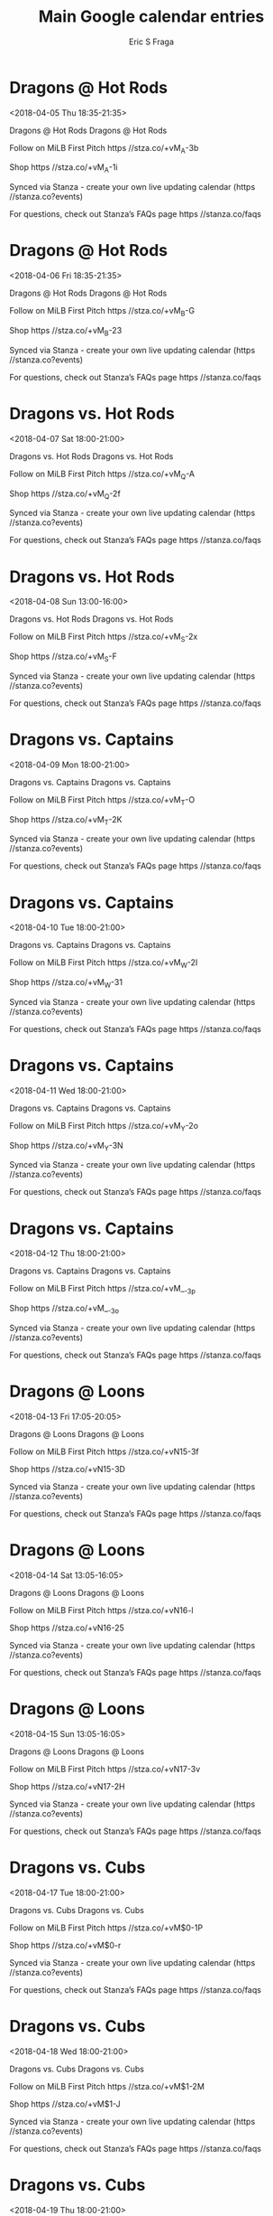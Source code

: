 #+TITLE:       Main Google calendar entries
#+AUTHOR:      Eric S Fraga
#+EMAIL:       e.fraga@ucl.ac.uk
#+DESCRIPTION: converted using the ical2org awk script
#+CATEGORY:    google
#+STARTUP:     hidestars
#+STARTUP:     overview

* COMMENT original iCal preamble

* Dragons @ Hot Rods
<2018-04-05 Thu 18:35-21:35>
:PROPERTIES:
:ID:       RW9rIdr_dzF1utoBCXTYqym0@stanza.co
:LOCATION: Don't miss a minute of action. Follow along with the MiLB First Pitch app.
:STATUS:   CONFIRMED
:END:

Dragons @ Hot Rods Dragons @ Hot Rods

Follow on MiLB First Pitch  https //stza.co/+vM_A-3b

Shop  https //stza.co/+vM_A-1i

Synced via Stanza - create your own live updating calendar (https //stanza.co?events)

For questions, check out Stanza’s FAQs page  https //stanza.co/faqs
** COMMENT original iCal entry
 
BEGIN:VEVENT
BEGIN:VALARM
TRIGGER;VALUE=DURATION:-PT30M
ACTION:DISPLAY
DESCRIPTION:Dragons @ Hot Rods
END:VALARM
DTSTART:20180405T233500Z
DTEND:20180406T023500Z
UID:RW9rIdr_dzF1utoBCXTYqym0@stanza.co
SUMMARY:Dragons @ Hot Rods
DESCRIPTION:Dragons @ Hot Rods\n\nFollow on MiLB First Pitch: https://stza.co/+vM_A-3b\n\nShop: https://stza.co/+vM_A-1i\n\nSynced via Stanza - create your own live updating calendar (https://stanza.co?events)\n\nFor questions, check out Stanza’s FAQs page: https://stanza.co/faqs
LOCATION:Don't miss a minute of action. Follow along with the MiLB First Pitch app.
STATUS:CONFIRMED
CREATED:20180213T144517Z
LAST-MODIFIED:20180213T144517Z
TRANSP:OPAQUE
END:VEVENT
* Dragons @ Hot Rods
<2018-04-06 Fri 18:35-21:35>
:PROPERTIES:
:ID:       WD725XvFx9v-qVaDIKX0T0bd@stanza.co
:LOCATION: Ready for the game? Follow along with MiLB First Pitch.
:STATUS:   CONFIRMED
:END:

Dragons @ Hot Rods Dragons @ Hot Rods

Follow on MiLB First Pitch  https //stza.co/+vM_B-G

Shop  https //stza.co/+vM_B-23

Synced via Stanza - create your own live updating calendar (https //stanza.co?events)

For questions, check out Stanza’s FAQs page  https //stanza.co/faqs
** COMMENT original iCal entry
 
BEGIN:VEVENT
BEGIN:VALARM
TRIGGER;VALUE=DURATION:-PT30M
ACTION:DISPLAY
DESCRIPTION:Dragons @ Hot Rods
END:VALARM
DTSTART:20180406T233500Z
DTEND:20180407T023500Z
UID:WD725XvFx9v-qVaDIKX0T0bd@stanza.co
SUMMARY:Dragons @ Hot Rods
DESCRIPTION:Dragons @ Hot Rods\n\nFollow on MiLB First Pitch: https://stza.co/+vM_B-G\n\nShop: https://stza.co/+vM_B-23\n\nSynced via Stanza - create your own live updating calendar (https://stanza.co?events)\n\nFor questions, check out Stanza’s FAQs page: https://stanza.co/faqs
LOCATION:Ready for the game? Follow along with MiLB First Pitch.
STATUS:CONFIRMED
CREATED:20180213T144517Z
LAST-MODIFIED:20180213T144517Z
TRANSP:OPAQUE
END:VEVENT
* Dragons vs. Hot Rods
<2018-04-07 Sat 18:00-21:00>
:PROPERTIES:
:ID:       v2kEk-1bFhkudtEyvfapCVOo@stanza.co
:LOCATION: Stay in the loop by following the action with MiLB First Pitch app.
:STATUS:   CONFIRMED
:END:

Dragons vs. Hot Rods Dragons vs. Hot Rods

Follow on MiLB First Pitch  https //stza.co/+vM_Q-A

Shop  https //stza.co/+vM_Q-2f

Synced via Stanza - create your own live updating calendar (https //stanza.co?events)

For questions, check out Stanza’s FAQs page  https //stanza.co/faqs
** COMMENT original iCal entry
 
BEGIN:VEVENT
BEGIN:VALARM
TRIGGER;VALUE=DURATION:-PT240M
ACTION:DISPLAY
DESCRIPTION:Dragons vs. Hot Rods
END:VALARM
DTSTART:20180407T230000Z
DTEND:20180408T020000Z
UID:v2kEk-1bFhkudtEyvfapCVOo@stanza.co
SUMMARY:Dragons vs. Hot Rods
DESCRIPTION:Dragons vs. Hot Rods\n\nFollow on MiLB First Pitch: https://stza.co/+vM_Q-A\n\nShop: https://stza.co/+vM_Q-2f\n\nSynced via Stanza - create your own live updating calendar (https://stanza.co?events)\n\nFor questions, check out Stanza’s FAQs page: https://stanza.co/faqs
LOCATION:Stay in the loop by following the action with MiLB First Pitch app.
STATUS:CONFIRMED
CREATED:20180213T144517Z
LAST-MODIFIED:20180213T144517Z
TRANSP:OPAQUE
END:VEVENT
* Dragons vs. Hot Rods
<2018-04-08 Sun 13:00-16:00>
:PROPERTIES:
:ID:       noCAyWsHkIF7B6bkAPZSEPpT@stanza.co
:LOCATION: Don't miss a minute of action. Follow along with the MiLB First Pitch app.
:STATUS:   CONFIRMED
:END:

Dragons vs. Hot Rods Dragons vs. Hot Rods

Follow on MiLB First Pitch  https //stza.co/+vM_S-2x

Shop  https //stza.co/+vM_S-F

Synced via Stanza - create your own live updating calendar (https //stanza.co?events)

For questions, check out Stanza’s FAQs page  https //stanza.co/faqs
** COMMENT original iCal entry
 
BEGIN:VEVENT
BEGIN:VALARM
TRIGGER;VALUE=DURATION:-PT240M
ACTION:DISPLAY
DESCRIPTION:Dragons vs. Hot Rods
END:VALARM
DTSTART:20180408T180000Z
DTEND:20180408T210000Z
UID:noCAyWsHkIF7B6bkAPZSEPpT@stanza.co
SUMMARY:Dragons vs. Hot Rods
DESCRIPTION:Dragons vs. Hot Rods\n\nFollow on MiLB First Pitch: https://stza.co/+vM_S-2x\n\nShop: https://stza.co/+vM_S-F\n\nSynced via Stanza - create your own live updating calendar (https://stanza.co?events)\n\nFor questions, check out Stanza’s FAQs page: https://stanza.co/faqs
LOCATION:Don't miss a minute of action. Follow along with the MiLB First Pitch app.
STATUS:CONFIRMED
CREATED:20180213T144517Z
LAST-MODIFIED:20180213T144517Z
TRANSP:OPAQUE
END:VEVENT
* Dragons vs. Captains
<2018-04-09 Mon 18:00-21:00>
:PROPERTIES:
:ID:       dAfqXxvPp9v8fiJ81NZ7QkNe@stanza.co
:LOCATION: Ready for the game? Follow along with MiLB First Pitch.
:STATUS:   CONFIRMED
:END:

Dragons vs. Captains Dragons vs. Captains

Follow on MiLB First Pitch  https //stza.co/+vM_T-O

Shop  https //stza.co/+vM_T-2K

Synced via Stanza - create your own live updating calendar (https //stanza.co?events)

For questions, check out Stanza’s FAQs page  https //stanza.co/faqs
** COMMENT original iCal entry
 
BEGIN:VEVENT
BEGIN:VALARM
TRIGGER;VALUE=DURATION:-PT240M
ACTION:DISPLAY
DESCRIPTION:Dragons vs. Captains
END:VALARM
DTSTART:20180409T230000Z
DTEND:20180410T020000Z
UID:dAfqXxvPp9v8fiJ81NZ7QkNe@stanza.co
SUMMARY:Dragons vs. Captains
DESCRIPTION:Dragons vs. Captains\n\nFollow on MiLB First Pitch: https://stza.co/+vM_T-O\n\nShop: https://stza.co/+vM_T-2K\n\nSynced via Stanza - create your own live updating calendar (https://stanza.co?events)\n\nFor questions, check out Stanza’s FAQs page: https://stanza.co/faqs
LOCATION:Ready for the game? Follow along with MiLB First Pitch.
STATUS:CONFIRMED
CREATED:20180213T144517Z
LAST-MODIFIED:20180213T144517Z
TRANSP:OPAQUE
END:VEVENT
* Dragons vs. Captains
<2018-04-10 Tue 18:00-21:00>
:PROPERTIES:
:ID:       JVSwdYRsFo_knl3O2AQwhmJm@stanza.co
:LOCATION: Stay in the loop by following the action with MiLB First Pitch app.
:STATUS:   CONFIRMED
:END:

Dragons vs. Captains Dragons vs. Captains

Follow on MiLB First Pitch  https //stza.co/+vM_W-2I

Shop  https //stza.co/+vM_W-31

Synced via Stanza - create your own live updating calendar (https //stanza.co?events)

For questions, check out Stanza’s FAQs page  https //stanza.co/faqs
** COMMENT original iCal entry
 
BEGIN:VEVENT
BEGIN:VALARM
TRIGGER;VALUE=DURATION:-PT240M
ACTION:DISPLAY
DESCRIPTION:Dragons vs. Captains
END:VALARM
DTSTART:20180410T230000Z
DTEND:20180411T020000Z
UID:JVSwdYRsFo_knl3O2AQwhmJm@stanza.co
SUMMARY:Dragons vs. Captains
DESCRIPTION:Dragons vs. Captains\n\nFollow on MiLB First Pitch: https://stza.co/+vM_W-2I\n\nShop: https://stza.co/+vM_W-31\n\nSynced via Stanza - create your own live updating calendar (https://stanza.co?events)\n\nFor questions, check out Stanza’s FAQs page: https://stanza.co/faqs
LOCATION:Stay in the loop by following the action with MiLB First Pitch app.
STATUS:CONFIRMED
CREATED:20180213T144517Z
LAST-MODIFIED:20180213T144517Z
TRANSP:OPAQUE
END:VEVENT
* Dragons vs. Captains
<2018-04-11 Wed 18:00-21:00>
:PROPERTIES:
:ID:       8K3CSwDR7nOVt3P13EUbrxxG@stanza.co
:LOCATION: Don't miss a minute of action. Follow along with the MiLB First Pitch app.
:STATUS:   CONFIRMED
:END:

Dragons vs. Captains Dragons vs. Captains

Follow on MiLB First Pitch  https //stza.co/+vM_Y-2o

Shop  https //stza.co/+vM_Y-3N

Synced via Stanza - create your own live updating calendar (https //stanza.co?events)

For questions, check out Stanza’s FAQs page  https //stanza.co/faqs
** COMMENT original iCal entry
 
BEGIN:VEVENT
BEGIN:VALARM
TRIGGER;VALUE=DURATION:-PT240M
ACTION:DISPLAY
DESCRIPTION:Dragons vs. Captains
END:VALARM
DTSTART:20180411T230000Z
DTEND:20180412T020000Z
UID:8K3CSwDR7nOVt3P13EUbrxxG@stanza.co
SUMMARY:Dragons vs. Captains
DESCRIPTION:Dragons vs. Captains\n\nFollow on MiLB First Pitch: https://stza.co/+vM_Y-2o\n\nShop: https://stza.co/+vM_Y-3N\n\nSynced via Stanza - create your own live updating calendar (https://stanza.co?events)\n\nFor questions, check out Stanza’s FAQs page: https://stanza.co/faqs
LOCATION:Don't miss a minute of action. Follow along with the MiLB First Pitch app.
STATUS:CONFIRMED
CREATED:20180213T144517Z
LAST-MODIFIED:20180213T144517Z
TRANSP:OPAQUE
END:VEVENT
* Dragons vs. Captains
<2018-04-12 Thu 18:00-21:00>
:PROPERTIES:
:ID:       -cLCbm_csQ-Ql7fVYkqUKH52@stanza.co
:LOCATION: Ready for the game? Follow along with MiLB First Pitch.
:STATUS:   CONFIRMED
:END:

Dragons vs. Captains Dragons vs. Captains

Follow on MiLB First Pitch  https //stza.co/+vM__-3p

Shop  https //stza.co/+vM__-3o

Synced via Stanza - create your own live updating calendar (https //stanza.co?events)

For questions, check out Stanza’s FAQs page  https //stanza.co/faqs
** COMMENT original iCal entry
 
BEGIN:VEVENT
BEGIN:VALARM
TRIGGER;VALUE=DURATION:-PT240M
ACTION:DISPLAY
DESCRIPTION:Dragons vs. Captains
END:VALARM
DTSTART:20180412T230000Z
DTEND:20180413T020000Z
UID:-cLCbm_csQ-Ql7fVYkqUKH52@stanza.co
SUMMARY:Dragons vs. Captains
DESCRIPTION:Dragons vs. Captains\n\nFollow on MiLB First Pitch: https://stza.co/+vM__-3p\n\nShop: https://stza.co/+vM__-3o\n\nSynced via Stanza - create your own live updating calendar (https://stanza.co?events)\n\nFor questions, check out Stanza’s FAQs page: https://stanza.co/faqs
LOCATION:Ready for the game? Follow along with MiLB First Pitch.
STATUS:CONFIRMED
CREATED:20180213T144517Z
LAST-MODIFIED:20180213T144517Z
TRANSP:OPAQUE
END:VEVENT
* Dragons @ Loons
<2018-04-13 Fri 17:05-20:05>
:PROPERTIES:
:ID:       pk5mPhXkkb0u8ZgVZyGoJJ21@stanza.co
:LOCATION: Stay in the loop by following the action with MiLB First Pitch app.
:STATUS:   CONFIRMED
:END:

Dragons @ Loons Dragons @ Loons

Follow on MiLB First Pitch  https //stza.co/+vN15-3f

Shop  https //stza.co/+vN15-3D

Synced via Stanza - create your own live updating calendar (https //stanza.co?events)

For questions, check out Stanza’s FAQs page  https //stanza.co/faqs
** COMMENT original iCal entry
 
BEGIN:VEVENT
BEGIN:VALARM
TRIGGER;VALUE=DURATION:-PT30M
ACTION:DISPLAY
DESCRIPTION:Dragons @ Loons
END:VALARM
DTSTART:20180413T220500Z
DTEND:20180414T010500Z
UID:pk5mPhXkkb0u8ZgVZyGoJJ21@stanza.co
SUMMARY:Dragons @ Loons
DESCRIPTION:Dragons @ Loons\n\nFollow on MiLB First Pitch: https://stza.co/+vN15-3f\n\nShop: https://stza.co/+vN15-3D\n\nSynced via Stanza - create your own live updating calendar (https://stanza.co?events)\n\nFor questions, check out Stanza’s FAQs page: https://stanza.co/faqs
LOCATION:Stay in the loop by following the action with MiLB First Pitch app.
STATUS:CONFIRMED
CREATED:20180213T144517Z
LAST-MODIFIED:20180213T144517Z
TRANSP:OPAQUE
END:VEVENT
* Dragons @ Loons
<2018-04-14 Sat 13:05-16:05>
:PROPERTIES:
:ID:       _enHq59doaxMht63aqlTaYy1@stanza.co
:LOCATION: Don't miss a minute of action. Follow along with the MiLB First Pitch app.
:STATUS:   CONFIRMED
:END:

Dragons @ Loons Dragons @ Loons

Follow on MiLB First Pitch  https //stza.co/+vN16-l

Shop  https //stza.co/+vN16-25

Synced via Stanza - create your own live updating calendar (https //stanza.co?events)

For questions, check out Stanza’s FAQs page  https //stanza.co/faqs
** COMMENT original iCal entry
 
BEGIN:VEVENT
BEGIN:VALARM
TRIGGER;VALUE=DURATION:-PT30M
ACTION:DISPLAY
DESCRIPTION:Dragons @ Loons
END:VALARM
DTSTART:20180414T180500Z
DTEND:20180414T210500Z
UID:_enHq59doaxMht63aqlTaYy1@stanza.co
SUMMARY:Dragons @ Loons
DESCRIPTION:Dragons @ Loons\n\nFollow on MiLB First Pitch: https://stza.co/+vN16-l\n\nShop: https://stza.co/+vN16-25\n\nSynced via Stanza - create your own live updating calendar (https://stanza.co?events)\n\nFor questions, check out Stanza’s FAQs page: https://stanza.co/faqs
LOCATION:Don't miss a minute of action. Follow along with the MiLB First Pitch app.
STATUS:CONFIRMED
CREATED:20180213T144517Z
LAST-MODIFIED:20180213T144517Z
TRANSP:OPAQUE
END:VEVENT
* Dragons @ Loons
<2018-04-15 Sun 13:05-16:05>
:PROPERTIES:
:ID:       5nvGAwbyQxBVmRYb2NE3F8-J@stanza.co
:LOCATION: Ready for the game? Follow along with MiLB First Pitch.
:STATUS:   CONFIRMED
:END:

Dragons @ Loons Dragons @ Loons

Follow on MiLB First Pitch  https //stza.co/+vN17-3v

Shop  https //stza.co/+vN17-2H

Synced via Stanza - create your own live updating calendar (https //stanza.co?events)

For questions, check out Stanza’s FAQs page  https //stanza.co/faqs
** COMMENT original iCal entry
 
BEGIN:VEVENT
BEGIN:VALARM
TRIGGER;VALUE=DURATION:-PT30M
ACTION:DISPLAY
DESCRIPTION:Dragons @ Loons
END:VALARM
DTSTART:20180415T180500Z
DTEND:20180415T210500Z
UID:5nvGAwbyQxBVmRYb2NE3F8-J@stanza.co
SUMMARY:Dragons @ Loons
DESCRIPTION:Dragons @ Loons\n\nFollow on MiLB First Pitch: https://stza.co/+vN17-3v\n\nShop: https://stza.co/+vN17-2H\n\nSynced via Stanza - create your own live updating calendar (https://stanza.co?events)\n\nFor questions, check out Stanza’s FAQs page: https://stanza.co/faqs
LOCATION:Ready for the game? Follow along with MiLB First Pitch.
STATUS:CONFIRMED
CREATED:20180213T144517Z
LAST-MODIFIED:20180213T144517Z
TRANSP:OPAQUE
END:VEVENT
* Dragons vs. Cubs
<2018-04-17 Tue 18:00-21:00>
:PROPERTIES:
:ID:       8I64ocuV9hT5UyRrc-OmXUM4@stanza.co
:LOCATION: Stay in the loop by following the action with MiLB First Pitch app.
:STATUS:   CONFIRMED
:END:

Dragons vs. Cubs Dragons vs. Cubs

Follow on MiLB First Pitch  https //stza.co/+vM$0-1P

Shop  https //stza.co/+vM$0-r

Synced via Stanza - create your own live updating calendar (https //stanza.co?events)

For questions, check out Stanza’s FAQs page  https //stanza.co/faqs
** COMMENT original iCal entry
 
BEGIN:VEVENT
BEGIN:VALARM
TRIGGER;VALUE=DURATION:-PT240M
ACTION:DISPLAY
DESCRIPTION:Dragons vs. Cubs
END:VALARM
DTSTART:20180417T230000Z
DTEND:20180418T020000Z
UID:8I64ocuV9hT5UyRrc-OmXUM4@stanza.co
SUMMARY:Dragons vs. Cubs
DESCRIPTION:Dragons vs. Cubs\n\nFollow on MiLB First Pitch: https://stza.co/+vM$0-1P\n\nShop: https://stza.co/+vM$0-r\n\nSynced via Stanza - create your own live updating calendar (https://stanza.co?events)\n\nFor questions, check out Stanza’s FAQs page: https://stanza.co/faqs
LOCATION:Stay in the loop by following the action with MiLB First Pitch app.
STATUS:CONFIRMED
CREATED:20180213T144517Z
LAST-MODIFIED:20180213T144517Z
TRANSP:OPAQUE
END:VEVENT
* Dragons vs. Cubs
<2018-04-18 Wed 18:00-21:00>
:PROPERTIES:
:ID:       OFoYff9Pb_ofjYBpHL-i6wyE@stanza.co
:LOCATION: Don't miss a minute of action. Follow along with the MiLB First Pitch app.
:STATUS:   CONFIRMED
:END:

Dragons vs. Cubs Dragons vs. Cubs

Follow on MiLB First Pitch  https //stza.co/+vM$1-2M

Shop  https //stza.co/+vM$1-J

Synced via Stanza - create your own live updating calendar (https //stanza.co?events)

For questions, check out Stanza’s FAQs page  https //stanza.co/faqs
** COMMENT original iCal entry
 
BEGIN:VEVENT
BEGIN:VALARM
TRIGGER;VALUE=DURATION:-PT240M
ACTION:DISPLAY
DESCRIPTION:Dragons vs. Cubs
END:VALARM
DTSTART:20180418T230000Z
DTEND:20180419T020000Z
UID:OFoYff9Pb_ofjYBpHL-i6wyE@stanza.co
SUMMARY:Dragons vs. Cubs
DESCRIPTION:Dragons vs. Cubs\n\nFollow on MiLB First Pitch: https://stza.co/+vM$1-2M\n\nShop: https://stza.co/+vM$1-J\n\nSynced via Stanza - create your own live updating calendar (https://stanza.co?events)\n\nFor questions, check out Stanza’s FAQs page: https://stanza.co/faqs
LOCATION:Don't miss a minute of action. Follow along with the MiLB First Pitch app.
STATUS:CONFIRMED
CREATED:20180213T144517Z
LAST-MODIFIED:20180213T144517Z
TRANSP:OPAQUE
END:VEVENT
* Dragons vs. Cubs
<2018-04-19 Thu 18:00-21:00>
:PROPERTIES:
:ID:       AIwq3HONBzoe10PQGEpOZYLL@stanza.co
:LOCATION: Ready for the game? Follow along with MiLB First Pitch.
:STATUS:   CONFIRMED
:END:

Dragons vs. Cubs Dragons vs. Cubs

Follow on MiLB First Pitch  https //stza.co/+vM$4-32

Shop  https //stza.co/+vM$4-N

Synced via Stanza - create your own live updating calendar (https //stanza.co?events)

For questions, check out Stanza’s FAQs page  https //stanza.co/faqs
** COMMENT original iCal entry
 
BEGIN:VEVENT
BEGIN:VALARM
TRIGGER;VALUE=DURATION:-PT240M
ACTION:DISPLAY
DESCRIPTION:Dragons vs. Cubs
END:VALARM
DTSTART:20180419T230000Z
DTEND:20180420T020000Z
UID:AIwq3HONBzoe10PQGEpOZYLL@stanza.co
SUMMARY:Dragons vs. Cubs
DESCRIPTION:Dragons vs. Cubs\n\nFollow on MiLB First Pitch: https://stza.co/+vM$4-32\n\nShop: https://stza.co/+vM$4-N\n\nSynced via Stanza - create your own live updating calendar (https://stanza.co?events)\n\nFor questions, check out Stanza’s FAQs page: https://stanza.co/faqs
LOCATION:Ready for the game? Follow along with MiLB First Pitch.
STATUS:CONFIRMED
CREATED:20180213T144517Z
LAST-MODIFIED:20180213T144517Z
TRANSP:OPAQUE
END:VEVENT
* Dragons @ TinCaps
<2018-04-20 Fri 18:05-21:05>
:PROPERTIES:
:ID:       hdwu0K79048rGPQ46zBWB2vc@stanza.co
:LOCATION: Stay in the loop by following the action with MiLB First Pitch app.
:STATUS:   CONFIRMED
:END:

Dragons @ TinCaps Dragons @ TinCaps

Follow on MiLB First Pitch  https //stza.co/+vN0$-3O

Shop  https //stza.co/+vN0$-7

Synced via Stanza - create your own live updating calendar (https //stanza.co?events)

For questions, check out Stanza’s FAQs page  https //stanza.co/faqs
** COMMENT original iCal entry
 
BEGIN:VEVENT
BEGIN:VALARM
TRIGGER;VALUE=DURATION:-PT30M
ACTION:DISPLAY
DESCRIPTION:Dragons @ TinCaps
END:VALARM
DTSTART:20180420T230500Z
DTEND:20180421T020500Z
UID:hdwu0K79048rGPQ46zBWB2vc@stanza.co
SUMMARY:Dragons @ TinCaps
DESCRIPTION:Dragons @ TinCaps\n\nFollow on MiLB First Pitch: https://stza.co/+vN0$-3O\n\nShop: https://stza.co/+vN0$-7\n\nSynced via Stanza - create your own live updating calendar (https://stanza.co?events)\n\nFor questions, check out Stanza’s FAQs page: https://stanza.co/faqs
LOCATION:Stay in the loop by following the action with MiLB First Pitch app.
STATUS:CONFIRMED
CREATED:20180213T144517Z
LAST-MODIFIED:20180213T144517Z
TRANSP:OPAQUE
END:VEVENT
* Dragons @ TinCaps
<2018-04-21 Sat 12:05-15:05>
:PROPERTIES:
:ID:       _VM54HW7tkEwcXZQJcJAuUuW@stanza.co
:LOCATION: Don't miss a minute of action. Follow along with the MiLB First Pitch app.
:STATUS:   CONFIRMED
:END:

Dragons @ TinCaps Dragons @ TinCaps

Follow on MiLB First Pitch  https //stza.co/+xBrf-3l

Shop  https //stza.co/+xBrf-3j

Synced via Stanza - create your own live updating calendar (https //stanza.co?events)

For questions, check out Stanza’s FAQs page  https //stanza.co/faqs
** COMMENT original iCal entry
 
BEGIN:VEVENT
BEGIN:VALARM
TRIGGER;VALUE=DURATION:-PT30M
ACTION:DISPLAY
DESCRIPTION:Dragons @ TinCaps
END:VALARM
DTSTART:20180421T170500Z
DTEND:20180421T200500Z
UID:_VM54HW7tkEwcXZQJcJAuUuW@stanza.co
SUMMARY:Dragons @ TinCaps
DESCRIPTION:Dragons @ TinCaps\n\nFollow on MiLB First Pitch: https://stza.co/+xBrf-3l\n\nShop: https://stza.co/+xBrf-3j\n\nSynced via Stanza - create your own live updating calendar (https://stanza.co?events)\n\nFor questions, check out Stanza’s FAQs page: https://stanza.co/faqs
LOCATION:Don't miss a minute of action. Follow along with the MiLB First Pitch app.
STATUS:CONFIRMED
CREATED:20180213T144517Z
LAST-MODIFIED:20180213T144517Z
TRANSP:OPAQUE
END:VEVENT
* Dragons @ TinCaps
<2018-04-22 Sun 12:05-15:05>
:PROPERTIES:
:ID:       xt0LIA553Qh1BZV_gnsfynnG@stanza.co
:LOCATION: Ready for the game? Follow along with MiLB First Pitch.
:STATUS:   CONFIRMED
:END:

Dragons @ TinCaps Dragons @ TinCaps

Follow on MiLB First Pitch  https //stza.co/+vN11-3r

Shop  https //stza.co/+vN11-28

Synced via Stanza - create your own live updating calendar (https //stanza.co?events)

For questions, check out Stanza’s FAQs page  https //stanza.co/faqs
** COMMENT original iCal entry
 
BEGIN:VEVENT
BEGIN:VALARM
TRIGGER;VALUE=DURATION:-PT30M
ACTION:DISPLAY
DESCRIPTION:Dragons @ TinCaps
END:VALARM
DTSTART:20180422T170500Z
DTEND:20180422T200500Z
UID:xt0LIA553Qh1BZV_gnsfynnG@stanza.co
SUMMARY:Dragons @ TinCaps
DESCRIPTION:Dragons @ TinCaps\n\nFollow on MiLB First Pitch: https://stza.co/+vN11-3r\n\nShop: https://stza.co/+vN11-28\n\nSynced via Stanza - create your own live updating calendar (https://stanza.co?events)\n\nFor questions, check out Stanza’s FAQs page: https://stanza.co/faqs
LOCATION:Ready for the game? Follow along with MiLB First Pitch.
STATUS:CONFIRMED
CREATED:20180213T144517Z
LAST-MODIFIED:20180213T144517Z
TRANSP:OPAQUE
END:VEVENT
* Dragons @ Lugnuts
<2018-04-23 Mon 18:05-21:05>
:PROPERTIES:
:ID:       pDFREyKshSnWmBEQWk-MVb8e@stanza.co
:LOCATION: Stay in the loop by following the action with MiLB First Pitch app.
:STATUS:   CONFIRMED
:END:

Dragons @ Lugnuts Dragons @ Lugnuts

Follow on MiLB First Pitch  https //stza.co/+vN1l-1f

Shop  https //stza.co/+vN1l-2J

Synced via Stanza - create your own live updating calendar (https //stanza.co?events)

For questions, check out Stanza’s FAQs page  https //stanza.co/faqs
** COMMENT original iCal entry
 
BEGIN:VEVENT
BEGIN:VALARM
TRIGGER;VALUE=DURATION:-PT30M
ACTION:DISPLAY
DESCRIPTION:Dragons @ Lugnuts
END:VALARM
DTSTART:20180423T230500Z
DTEND:20180424T020500Z
UID:pDFREyKshSnWmBEQWk-MVb8e@stanza.co
SUMMARY:Dragons @ Lugnuts
DESCRIPTION:Dragons @ Lugnuts\n\nFollow on MiLB First Pitch: https://stza.co/+vN1l-1f\n\nShop: https://stza.co/+vN1l-2J\n\nSynced via Stanza - create your own live updating calendar (https://stanza.co?events)\n\nFor questions, check out Stanza’s FAQs page: https://stanza.co/faqs
LOCATION:Stay in the loop by following the action with MiLB First Pitch app.
STATUS:CONFIRMED
CREATED:20180213T144517Z
LAST-MODIFIED:20180213T144517Z
TRANSP:OPAQUE
END:VEVENT
* Dragons @ Lugnuts
<2018-04-24 Tue 18:05-21:05>
:PROPERTIES:
:ID:       5MnLd2Z94gq_nEd44vO5fDlW@stanza.co
:LOCATION: Don't miss a minute of action. Follow along with the MiLB First Pitch app.
:STATUS:   CONFIRMED
:END:

Dragons @ Lugnuts Dragons @ Lugnuts

Follow on MiLB First Pitch  https //stza.co/+vN1m-1N

Shop  https //stza.co/+vN1m-1Y

Synced via Stanza - create your own live updating calendar (https //stanza.co?events)

For questions, check out Stanza’s FAQs page  https //stanza.co/faqs
** COMMENT original iCal entry
 
BEGIN:VEVENT
BEGIN:VALARM
TRIGGER;VALUE=DURATION:-PT30M
ACTION:DISPLAY
DESCRIPTION:Dragons @ Lugnuts
END:VALARM
DTSTART:20180424T230500Z
DTEND:20180425T020500Z
UID:5MnLd2Z94gq_nEd44vO5fDlW@stanza.co
SUMMARY:Dragons @ Lugnuts
DESCRIPTION:Dragons @ Lugnuts\n\nFollow on MiLB First Pitch: https://stza.co/+vN1m-1N\n\nShop: https://stza.co/+vN1m-1Y\n\nSynced via Stanza - create your own live updating calendar (https://stanza.co?events)\n\nFor questions, check out Stanza’s FAQs page: https://stanza.co/faqs
LOCATION:Don't miss a minute of action. Follow along with the MiLB First Pitch app.
STATUS:CONFIRMED
CREATED:20180213T144517Z
LAST-MODIFIED:20180213T144517Z
TRANSP:OPAQUE
END:VEVENT
* Dragons @ Lugnuts
<2018-04-25 Wed 18:05-21:05>
:PROPERTIES:
:ID:       mNlmVmNLwYhv_nF_QNBCtEWP@stanza.co
:LOCATION: Ready for the game? Follow along with MiLB First Pitch.
:STATUS:   CONFIRMED
:END:

Dragons @ Lugnuts Dragons @ Lugnuts

Follow on MiLB First Pitch  https //stza.co/+vN1n-1V

Shop  https //stza.co/+vN1n-18

Synced via Stanza - create your own live updating calendar (https //stanza.co?events)

For questions, check out Stanza’s FAQs page  https //stanza.co/faqs
** COMMENT original iCal entry
 
BEGIN:VEVENT
BEGIN:VALARM
TRIGGER;VALUE=DURATION:-PT30M
ACTION:DISPLAY
DESCRIPTION:Dragons @ Lugnuts
END:VALARM
DTSTART:20180425T230500Z
DTEND:20180426T020500Z
UID:mNlmVmNLwYhv_nF_QNBCtEWP@stanza.co
SUMMARY:Dragons @ Lugnuts
DESCRIPTION:Dragons @ Lugnuts\n\nFollow on MiLB First Pitch: https://stza.co/+vN1n-1V\n\nShop: https://stza.co/+vN1n-18\n\nSynced via Stanza - create your own live updating calendar (https://stanza.co?events)\n\nFor questions, check out Stanza’s FAQs page: https://stanza.co/faqs
LOCATION:Ready for the game? Follow along with MiLB First Pitch.
STATUS:CONFIRMED
CREATED:20180213T144517Z
LAST-MODIFIED:20180213T144517Z
TRANSP:OPAQUE
END:VEVENT
* Dragons @ Lugnuts
<2018-04-26 Thu 18:05-21:05>
:PROPERTIES:
:ID:       2boBSWAi9H3OinUd2t79NqG6@stanza.co
:LOCATION: Stay in the loop by following the action with MiLB First Pitch app.
:STATUS:   CONFIRMED
:END:

Dragons @ Lugnuts Dragons @ Lugnuts

Follow on MiLB First Pitch  https //stza.co/+vN1o-36

Shop  https //stza.co/+vN1o-39

Synced via Stanza - create your own live updating calendar (https //stanza.co?events)

For questions, check out Stanza’s FAQs page  https //stanza.co/faqs
** COMMENT original iCal entry
 
BEGIN:VEVENT
BEGIN:VALARM
TRIGGER;VALUE=DURATION:-PT30M
ACTION:DISPLAY
DESCRIPTION:Dragons @ Lugnuts
END:VALARM
DTSTART:20180426T230500Z
DTEND:20180427T020500Z
UID:2boBSWAi9H3OinUd2t79NqG6@stanza.co
SUMMARY:Dragons @ Lugnuts
DESCRIPTION:Dragons @ Lugnuts\n\nFollow on MiLB First Pitch: https://stza.co/+vN1o-36\n\nShop: https://stza.co/+vN1o-39\n\nSynced via Stanza - create your own live updating calendar (https://stanza.co?events)\n\nFor questions, check out Stanza’s FAQs page: https://stanza.co/faqs
LOCATION:Stay in the loop by following the action with MiLB First Pitch app.
STATUS:CONFIRMED
CREATED:20180213T144517Z
LAST-MODIFIED:20180213T144517Z
TRANSP:OPAQUE
END:VEVENT
* Dragons vs. TinCaps
<2018-04-27 Fri 18:00-21:00>
:PROPERTIES:
:ID:       4-KRproWq31DwdriT9hOoBnq@stanza.co
:LOCATION: Don't miss a minute of action. Follow along with the MiLB First Pitch app.
:STATUS:   CONFIRMED
:END:

Dragons vs. TinCaps Dragons vs. TinCaps

Follow on MiLB First Pitch  https //stza.co/+vM$6-3P

Shop  https //stza.co/+vM$6-3L

Synced via Stanza - create your own live updating calendar (https //stanza.co?events)

For questions, check out Stanza’s FAQs page  https //stanza.co/faqs
** COMMENT original iCal entry
 
BEGIN:VEVENT
BEGIN:VALARM
TRIGGER;VALUE=DURATION:-PT240M
ACTION:DISPLAY
DESCRIPTION:Dragons vs. TinCaps
END:VALARM
DTSTART:20180427T230000Z
DTEND:20180428T020000Z
UID:4-KRproWq31DwdriT9hOoBnq@stanza.co
SUMMARY:Dragons vs. TinCaps
DESCRIPTION:Dragons vs. TinCaps\n\nFollow on MiLB First Pitch: https://stza.co/+vM$6-3P\n\nShop: https://stza.co/+vM$6-3L\n\nSynced via Stanza - create your own live updating calendar (https://stanza.co?events)\n\nFor questions, check out Stanza’s FAQs page: https://stanza.co/faqs
LOCATION:Don't miss a minute of action. Follow along with the MiLB First Pitch app.
STATUS:CONFIRMED
CREATED:20180213T144517Z
LAST-MODIFIED:20180213T144517Z
TRANSP:OPAQUE
END:VEVENT
* Dragons vs. TinCaps
<2018-04-28 Sat 18:00-21:00>
:PROPERTIES:
:ID:       jKwL12aq8FAPSbLylnw6V13Z@stanza.co
:LOCATION: Ready for the game? Follow along with MiLB First Pitch.
:STATUS:   CONFIRMED
:END:

Dragons vs. TinCaps Dragons vs. TinCaps

Follow on MiLB First Pitch  https //stza.co/+vM$8-K

Shop  https //stza.co/+vM$8-g

Synced via Stanza - create your own live updating calendar (https //stanza.co?events)

For questions, check out Stanza’s FAQs page  https //stanza.co/faqs
** COMMENT original iCal entry
 
BEGIN:VEVENT
BEGIN:VALARM
TRIGGER;VALUE=DURATION:-PT240M
ACTION:DISPLAY
DESCRIPTION:Dragons vs. TinCaps
END:VALARM
DTSTART:20180428T230000Z
DTEND:20180429T020000Z
UID:jKwL12aq8FAPSbLylnw6V13Z@stanza.co
SUMMARY:Dragons vs. TinCaps
DESCRIPTION:Dragons vs. TinCaps\n\nFollow on MiLB First Pitch: https://stza.co/+vM$8-K\n\nShop: https://stza.co/+vM$8-g\n\nSynced via Stanza - create your own live updating calendar (https://stanza.co?events)\n\nFor questions, check out Stanza’s FAQs page: https://stanza.co/faqs
LOCATION:Ready for the game? Follow along with MiLB First Pitch.
STATUS:CONFIRMED
CREATED:20180213T144517Z
LAST-MODIFIED:20180213T144517Z
TRANSP:OPAQUE
END:VEVENT
* Dragons vs. TinCaps
<2018-04-29 Sun 13:00-16:00>
:PROPERTIES:
:ID:       GVHTT7QV7STOG-o7eQxrbQjh@stanza.co
:LOCATION: Stay in the loop by following the action with MiLB First Pitch app.
:STATUS:   CONFIRMED
:END:

Dragons vs. TinCaps Dragons vs. TinCaps

Follow on MiLB First Pitch  https //stza.co/+vM$9-u

Shop  https //stza.co/+vM$9-10

Synced via Stanza - create your own live updating calendar (https //stanza.co?events)

For questions, check out Stanza’s FAQs page  https //stanza.co/faqs
** COMMENT original iCal entry
 
BEGIN:VEVENT
BEGIN:VALARM
TRIGGER;VALUE=DURATION:-PT240M
ACTION:DISPLAY
DESCRIPTION:Dragons vs. TinCaps
END:VALARM
DTSTART:20180429T180000Z
DTEND:20180429T210000Z
UID:GVHTT7QV7STOG-o7eQxrbQjh@stanza.co
SUMMARY:Dragons vs. TinCaps
DESCRIPTION:Dragons vs. TinCaps\n\nFollow on MiLB First Pitch: https://stza.co/+vM$9-u\n\nShop: https://stza.co/+vM$9-10\n\nSynced via Stanza - create your own live updating calendar (https://stanza.co?events)\n\nFor questions, check out Stanza’s FAQs page: https://stanza.co/faqs
LOCATION:Stay in the loop by following the action with MiLB First Pitch app.
STATUS:CONFIRMED
CREATED:20180213T144517Z
LAST-MODIFIED:20180213T144517Z
TRANSP:OPAQUE
END:VEVENT
* Dragons @ Bees
<2018-05-01 Tue 18:30-21:30>
:PROPERTIES:
:ID:       OPqoP-HuZf2FXlbG8KAzbS-5@stanza.co
:LOCATION: Don't miss a minute of action. Follow along with the MiLB First Pitch app.
:STATUS:   CONFIRMED
:END:

Dragons @ Bees Dragons @ Bees

Follow on MiLB First Pitch  https //stza.co/+xBr2-2U

Shop  https //stza.co/+xBr2-2e

Synced via Stanza - create your own live updating calendar (https //stanza.co?events)

For questions, check out Stanza’s FAQs page  https //stanza.co/faqs
** COMMENT original iCal entry
 
BEGIN:VEVENT
BEGIN:VALARM
TRIGGER;VALUE=DURATION:-PT30M
ACTION:DISPLAY
DESCRIPTION:Dragons @ Bees
END:VALARM
DTSTART:20180501T233000Z
DTEND:20180502T023000Z
UID:OPqoP-HuZf2FXlbG8KAzbS-5@stanza.co
SUMMARY:Dragons @ Bees
DESCRIPTION:Dragons @ Bees\n\nFollow on MiLB First Pitch: https://stza.co/+xBr2-2U\n\nShop: https://stza.co/+xBr2-2e\n\nSynced via Stanza - create your own live updating calendar (https://stanza.co?events)\n\nFor questions, check out Stanza’s FAQs page: https://stanza.co/faqs
LOCATION:Don't miss a minute of action. Follow along with the MiLB First Pitch app.
STATUS:CONFIRMED
CREATED:20180213T144517Z
LAST-MODIFIED:20180213T144517Z
TRANSP:OPAQUE
END:VEVENT
* Dragons @ Bees
<2018-05-02 Wed 18:30-21:30>
:PROPERTIES:
:ID:       rABb9robzG8qgzFDNqNODZIW@stanza.co
:LOCATION: Ready for the game? Follow along with MiLB First Pitch.
:STATUS:   CONFIRMED
:END:

Dragons @ Bees Dragons @ Bees

Follow on MiLB First Pitch  https //stza.co/+xBr3-3_

Shop  https //stza.co/+xBr3-3N

Synced via Stanza - create your own live updating calendar (https //stanza.co?events)

For questions, check out Stanza’s FAQs page  https //stanza.co/faqs
** COMMENT original iCal entry
 
BEGIN:VEVENT
BEGIN:VALARM
TRIGGER;VALUE=DURATION:-PT30M
ACTION:DISPLAY
DESCRIPTION:Dragons @ Bees
END:VALARM
DTSTART:20180502T233000Z
DTEND:20180503T023000Z
UID:rABb9robzG8qgzFDNqNODZIW@stanza.co
SUMMARY:Dragons @ Bees
DESCRIPTION:Dragons @ Bees\n\nFollow on MiLB First Pitch: https://stza.co/+xBr3-3_\n\nShop: https://stza.co/+xBr3-3N\n\nSynced via Stanza - create your own live updating calendar (https://stanza.co?events)\n\nFor questions, check out Stanza’s FAQs page: https://stanza.co/faqs
LOCATION:Ready for the game? Follow along with MiLB First Pitch.
STATUS:CONFIRMED
CREATED:20180213T144517Z
LAST-MODIFIED:20180213T144517Z
TRANSP:OPAQUE
END:VEVENT
* Dragons @ Bees
<2018-05-03 Thu 11:30-14:30>
:PROPERTIES:
:ID:       RozMIG0t9t5q702j9XirKLt3@stanza.co
:LOCATION: Stay in the loop by following the action with MiLB First Pitch app.
:STATUS:   CONFIRMED
:END:

Dragons @ Bees Dragons @ Bees

Follow on MiLB First Pitch  https //stza.co/+xBr4-2

Shop  https //stza.co/+xBr4-_

Synced via Stanza - create your own live updating calendar (https //stanza.co?events)

For questions, check out Stanza’s FAQs page  https //stanza.co/faqs
** COMMENT original iCal entry
 
BEGIN:VEVENT
BEGIN:VALARM
TRIGGER;VALUE=DURATION:-PT30M
ACTION:DISPLAY
DESCRIPTION:Dragons @ Bees
END:VALARM
DTSTART:20180503T163000Z
DTEND:20180503T193000Z
UID:RozMIG0t9t5q702j9XirKLt3@stanza.co
SUMMARY:Dragons @ Bees
DESCRIPTION:Dragons @ Bees\n\nFollow on MiLB First Pitch: https://stza.co/+xBr4-2\n\nShop: https://stza.co/+xBr4-_\n\nSynced via Stanza - create your own live updating calendar (https://stanza.co?events)\n\nFor questions, check out Stanza’s FAQs page: https://stanza.co/faqs
LOCATION:Stay in the loop by following the action with MiLB First Pitch app.
STATUS:CONFIRMED
CREATED:20180213T144517Z
LAST-MODIFIED:20180213T144517Z
TRANSP:OPAQUE
END:VEVENT
* Dragons @ LumberKings
<2018-05-04 Fri 18:30-21:30>
:PROPERTIES:
:ID:       y1iFKrIHM-NqeB12dPpzzX82@stanza.co
:LOCATION: Don't miss a minute of action. Follow along with the MiLB First Pitch app.
:STATUS:   CONFIRMED
:END:

Dragons @ LumberKings Dragons @ LumberKings

Follow on MiLB First Pitch  https //stza.co/+vM_M-1J

Shop  https //stza.co/+vM_M-2g

Synced via Stanza - create your own live updating calendar (https //stanza.co?events)

For questions, check out Stanza’s FAQs page  https //stanza.co/faqs
** COMMENT original iCal entry
 
BEGIN:VEVENT
BEGIN:VALARM
TRIGGER;VALUE=DURATION:-PT30M
ACTION:DISPLAY
DESCRIPTION:Dragons @ LumberKings
END:VALARM
DTSTART:20180504T233000Z
DTEND:20180505T023000Z
UID:y1iFKrIHM-NqeB12dPpzzX82@stanza.co
SUMMARY:Dragons @ LumberKings
DESCRIPTION:Dragons @ LumberKings\n\nFollow on MiLB First Pitch: https://stza.co/+vM_M-1J\n\nShop: https://stza.co/+vM_M-2g\n\nSynced via Stanza - create your own live updating calendar (https://stanza.co?events)\n\nFor questions, check out Stanza’s FAQs page: https://stanza.co/faqs
LOCATION:Don't miss a minute of action. Follow along with the MiLB First Pitch app.
STATUS:CONFIRMED
CREATED:20180213T144517Z
LAST-MODIFIED:20180213T144517Z
TRANSP:OPAQUE
END:VEVENT
* Dragons @ LumberKings
<2018-05-05 Sat 18:30-21:30>
:PROPERTIES:
:ID:       mrM8g4JKkAO5GYCfFQejLdcT@stanza.co
:LOCATION: Ready for the game? Follow along with MiLB First Pitch.
:STATUS:   CONFIRMED
:END:

Dragons @ LumberKings Dragons @ LumberKings

Follow on MiLB First Pitch  https //stza.co/+vM_N-3L

Shop  https //stza.co/+vM_N-3A

Synced via Stanza - create your own live updating calendar (https //stanza.co?events)

For questions, check out Stanza’s FAQs page  https //stanza.co/faqs
** COMMENT original iCal entry
 
BEGIN:VEVENT
BEGIN:VALARM
TRIGGER;VALUE=DURATION:-PT30M
ACTION:DISPLAY
DESCRIPTION:Dragons @ LumberKings
END:VALARM
DTSTART:20180505T233000Z
DTEND:20180506T023000Z
UID:mrM8g4JKkAO5GYCfFQejLdcT@stanza.co
SUMMARY:Dragons @ LumberKings
DESCRIPTION:Dragons @ LumberKings\n\nFollow on MiLB First Pitch: https://stza.co/+vM_N-3L\n\nShop: https://stza.co/+vM_N-3A\n\nSynced via Stanza - create your own live updating calendar (https://stanza.co?events)\n\nFor questions, check out Stanza’s FAQs page: https://stanza.co/faqs
LOCATION:Ready for the game? Follow along with MiLB First Pitch.
STATUS:CONFIRMED
CREATED:20180213T144517Z
LAST-MODIFIED:20180213T144517Z
TRANSP:OPAQUE
END:VEVENT
* Dragons @ LumberKings
<2018-05-06 Sun 14:00-17:00>
:PROPERTIES:
:ID:       A075vKWLS7wun3AF03YEcW8d@stanza.co
:LOCATION: Stay in the loop by following the action with MiLB First Pitch app.
:STATUS:   CONFIRMED
:END:

Dragons @ LumberKings Dragons @ LumberKings

Follow on MiLB First Pitch  https //stza.co/+vM_O-1y

Shop  https //stza.co/+vM_O-1n

Synced via Stanza - create your own live updating calendar (https //stanza.co?events)

For questions, check out Stanza’s FAQs page  https //stanza.co/faqs
** COMMENT original iCal entry
 
BEGIN:VEVENT
BEGIN:VALARM
TRIGGER;VALUE=DURATION:-PT30M
ACTION:DISPLAY
DESCRIPTION:Dragons @ LumberKings
END:VALARM
DTSTART:20180506T190000Z
DTEND:20180506T220000Z
UID:A075vKWLS7wun3AF03YEcW8d@stanza.co
SUMMARY:Dragons @ LumberKings
DESCRIPTION:Dragons @ LumberKings\n\nFollow on MiLB First Pitch: https://stza.co/+vM_O-1y\n\nShop: https://stza.co/+vM_O-1n\n\nSynced via Stanza - create your own live updating calendar (https://stanza.co?events)\n\nFor questions, check out Stanza’s FAQs page: https://stanza.co/faqs
LOCATION:Stay in the loop by following the action with MiLB First Pitch app.
STATUS:CONFIRMED
CREATED:20180213T144517Z
LAST-MODIFIED:20180213T144517Z
TRANSP:OPAQUE
END:VEVENT
* Dragons vs. Kernels
<2018-05-07 Mon 18:00-21:00>
:PROPERTIES:
:ID:       0_kKNY_J9ZcZCESaIpk5--RA@stanza.co
:LOCATION: Don't miss a minute of action. Follow along with the MiLB First Pitch app.
:STATUS:   CONFIRMED
:END:

Dragons vs. Kernels Dragons vs. Kernels

Follow on MiLB First Pitch  https //stza.co/+vM$b-28

Shop  https //stza.co/+vM$b-1M

Synced via Stanza - create your own live updating calendar (https //stanza.co?events)

For questions, check out Stanza’s FAQs page  https //stanza.co/faqs
** COMMENT original iCal entry
 
BEGIN:VEVENT
BEGIN:VALARM
TRIGGER;VALUE=DURATION:-PT240M
ACTION:DISPLAY
DESCRIPTION:Dragons vs. Kernels
END:VALARM
DTSTART:20180507T230000Z
DTEND:20180508T020000Z
UID:0_kKNY_J9ZcZCESaIpk5--RA@stanza.co
SUMMARY:Dragons vs. Kernels
DESCRIPTION:Dragons vs. Kernels\n\nFollow on MiLB First Pitch: https://stza.co/+vM$b-28\n\nShop: https://stza.co/+vM$b-1M\n\nSynced via Stanza - create your own live updating calendar (https://stanza.co?events)\n\nFor questions, check out Stanza’s FAQs page: https://stanza.co/faqs
LOCATION:Don't miss a minute of action. Follow along with the MiLB First Pitch app.
STATUS:CONFIRMED
CREATED:20180213T144517Z
LAST-MODIFIED:20180213T144517Z
TRANSP:OPAQUE
END:VEVENT
* Dragons vs. Kernels
<2018-05-08 Tue 18:00-21:00>
:PROPERTIES:
:ID:       WwdVz_PwVtWFqy2PgjoK2p1Q@stanza.co
:LOCATION: Ready for the game? Follow along with MiLB First Pitch.
:STATUS:   CONFIRMED
:END:

Dragons vs. Kernels Dragons vs. Kernels

Follow on MiLB First Pitch  https //stza.co/+vM$e-9

Shop  https //stza.co/+vM$e-g

Synced via Stanza - create your own live updating calendar (https //stanza.co?events)

For questions, check out Stanza’s FAQs page  https //stanza.co/faqs
** COMMENT original iCal entry
 
BEGIN:VEVENT
BEGIN:VALARM
TRIGGER;VALUE=DURATION:-PT240M
ACTION:DISPLAY
DESCRIPTION:Dragons vs. Kernels
END:VALARM
DTSTART:20180508T230000Z
DTEND:20180509T020000Z
UID:WwdVz_PwVtWFqy2PgjoK2p1Q@stanza.co
SUMMARY:Dragons vs. Kernels
DESCRIPTION:Dragons vs. Kernels\n\nFollow on MiLB First Pitch: https://stza.co/+vM$e-9\n\nShop: https://stza.co/+vM$e-g\n\nSynced via Stanza - create your own live updating calendar (https://stanza.co?events)\n\nFor questions, check out Stanza’s FAQs page: https://stanza.co/faqs
LOCATION:Ready for the game? Follow along with MiLB First Pitch.
STATUS:CONFIRMED
CREATED:20180213T144517Z
LAST-MODIFIED:20180213T144517Z
TRANSP:OPAQUE
END:VEVENT
* Dragons vs. Kernels
<2018-05-09 Wed 18:00-21:00>
:PROPERTIES:
:ID:       3ioSMgNyTNdP3YnyjlbOX-M8@stanza.co
:LOCATION: Stay in the loop by following the action with MiLB First Pitch app.
:STATUS:   CONFIRMED
:END:

Dragons vs. Kernels Dragons vs. Kernels

Follow on MiLB First Pitch  https //stza.co/+vM$f-1S

Shop  https //stza.co/+vM$f-w

Synced via Stanza - create your own live updating calendar (https //stanza.co?events)

For questions, check out Stanza’s FAQs page  https //stanza.co/faqs
** COMMENT original iCal entry
 
BEGIN:VEVENT
BEGIN:VALARM
TRIGGER;VALUE=DURATION:-PT240M
ACTION:DISPLAY
DESCRIPTION:Dragons vs. Kernels
END:VALARM
DTSTART:20180509T230000Z
DTEND:20180510T020000Z
UID:3ioSMgNyTNdP3YnyjlbOX-M8@stanza.co
SUMMARY:Dragons vs. Kernels
DESCRIPTION:Dragons vs. Kernels\n\nFollow on MiLB First Pitch: https://stza.co/+vM$f-1S\n\nShop: https://stza.co/+vM$f-w\n\nSynced via Stanza - create your own live updating calendar (https://stanza.co?events)\n\nFor questions, check out Stanza’s FAQs page: https://stanza.co/faqs
LOCATION:Stay in the loop by following the action with MiLB First Pitch app.
STATUS:CONFIRMED
CREATED:20180213T144517Z
LAST-MODIFIED:20180213T144517Z
TRANSP:OPAQUE
END:VEVENT
* Dragons vs. Chiefs
<2018-05-10 Thu 18:00-21:00>
:PROPERTIES:
:ID:       o_TtWyHYuwM3PgRjmfxhJ_Ca@stanza.co
:LOCATION: Don't miss a minute of action. Follow along with the MiLB First Pitch app.
:STATUS:   CONFIRMED
:END:

Dragons vs. Chiefs Dragons vs. Chiefs

Follow on MiLB First Pitch  https //stza.co/+vM$i-3C

Shop  https //stza.co/+vM$i-1x

Synced via Stanza - create your own live updating calendar (https //stanza.co?events)

For questions, check out Stanza’s FAQs page  https //stanza.co/faqs
** COMMENT original iCal entry
 
BEGIN:VEVENT
BEGIN:VALARM
TRIGGER;VALUE=DURATION:-PT240M
ACTION:DISPLAY
DESCRIPTION:Dragons vs. Chiefs
END:VALARM
DTSTART:20180510T230000Z
DTEND:20180511T020000Z
UID:o_TtWyHYuwM3PgRjmfxhJ_Ca@stanza.co
SUMMARY:Dragons vs. Chiefs
DESCRIPTION:Dragons vs. Chiefs\n\nFollow on MiLB First Pitch: https://stza.co/+vM$i-3C\n\nShop: https://stza.co/+vM$i-1x\n\nSynced via Stanza - create your own live updating calendar (https://stanza.co?events)\n\nFor questions, check out Stanza’s FAQs page: https://stanza.co/faqs
LOCATION:Don't miss a minute of action. Follow along with the MiLB First Pitch app.
STATUS:CONFIRMED
CREATED:20180213T144517Z
LAST-MODIFIED:20180213T144517Z
TRANSP:OPAQUE
END:VEVENT
* Dragons vs. Chiefs
<2018-05-11 Fri 18:00-21:00>
:PROPERTIES:
:ID:       eA8WwhYN6xCIKGwZSawlOYCz@stanza.co
:LOCATION: Ready for the game? Follow along with MiLB First Pitch.
:STATUS:   CONFIRMED
:END:

Dragons vs. Chiefs Dragons vs. Chiefs

Follow on MiLB First Pitch  https //stza.co/+vM$j-1x

Shop  https //stza.co/+vM$j-1N

Synced via Stanza - create your own live updating calendar (https //stanza.co?events)

For questions, check out Stanza’s FAQs page  https //stanza.co/faqs
** COMMENT original iCal entry
 
BEGIN:VEVENT
BEGIN:VALARM
TRIGGER;VALUE=DURATION:-PT240M
ACTION:DISPLAY
DESCRIPTION:Dragons vs. Chiefs
END:VALARM
DTSTART:20180511T230000Z
DTEND:20180512T020000Z
UID:eA8WwhYN6xCIKGwZSawlOYCz@stanza.co
SUMMARY:Dragons vs. Chiefs
DESCRIPTION:Dragons vs. Chiefs\n\nFollow on MiLB First Pitch: https://stza.co/+vM$j-1x\n\nShop: https://stza.co/+vM$j-1N\n\nSynced via Stanza - create your own live updating calendar (https://stanza.co?events)\n\nFor questions, check out Stanza’s FAQs page: https://stanza.co/faqs
LOCATION:Ready for the game? Follow along with MiLB First Pitch.
STATUS:CONFIRMED
CREATED:20180213T144517Z
LAST-MODIFIED:20180213T144517Z
TRANSP:OPAQUE
END:VEVENT
* Dragons vs. Chiefs
<2018-05-12 Sat 18:00-21:00>
:PROPERTIES:
:ID:       _wVY167-Hp3Fli9bGHFlSXb5@stanza.co
:LOCATION: Stay in the loop by following the action with MiLB First Pitch app.
:STATUS:   CONFIRMED
:END:

Dragons vs. Chiefs Dragons vs. Chiefs

Follow on MiLB First Pitch  https //stza.co/+vM$l-1x

Shop  https //stza.co/+vM$l-G

Synced via Stanza - create your own live updating calendar (https //stanza.co?events)

For questions, check out Stanza’s FAQs page  https //stanza.co/faqs
** COMMENT original iCal entry
 
BEGIN:VEVENT
BEGIN:VALARM
TRIGGER;VALUE=DURATION:-PT240M
ACTION:DISPLAY
DESCRIPTION:Dragons vs. Chiefs
END:VALARM
DTSTART:20180512T230000Z
DTEND:20180513T020000Z
UID:_wVY167-Hp3Fli9bGHFlSXb5@stanza.co
SUMMARY:Dragons vs. Chiefs
DESCRIPTION:Dragons vs. Chiefs\n\nFollow on MiLB First Pitch: https://stza.co/+vM$l-1x\n\nShop: https://stza.co/+vM$l-G\n\nSynced via Stanza - create your own live updating calendar (https://stanza.co?events)\n\nFor questions, check out Stanza’s FAQs page: https://stanza.co/faqs
LOCATION:Stay in the loop by following the action with MiLB First Pitch app.
STATUS:CONFIRMED
CREATED:20180213T144517Z
LAST-MODIFIED:20180213T144517Z
TRANSP:OPAQUE
END:VEVENT
* Dragons @ Lugnuts
<2018-05-14 Mon 18:05-21:05>
:PROPERTIES:
:ID:       nQzfQnUYjOOicqbKmHjalfcQ@stanza.co
:LOCATION: Don't miss a minute of action. Follow along with the MiLB First Pitch app.
:STATUS:   CONFIRMED
:END:

Dragons @ Lugnuts Dragons @ Lugnuts

Follow on MiLB First Pitch  https //stza.co/+vN1p-3Z

Shop  https //stza.co/+vN1p-1c

Synced via Stanza - create your own live updating calendar (https //stanza.co?events)

For questions, check out Stanza’s FAQs page  https //stanza.co/faqs
** COMMENT original iCal entry
 
BEGIN:VEVENT
BEGIN:VALARM
TRIGGER;VALUE=DURATION:-PT30M
ACTION:DISPLAY
DESCRIPTION:Dragons @ Lugnuts
END:VALARM
DTSTART:20180514T230500Z
DTEND:20180515T020500Z
UID:nQzfQnUYjOOicqbKmHjalfcQ@stanza.co
SUMMARY:Dragons @ Lugnuts
DESCRIPTION:Dragons @ Lugnuts\n\nFollow on MiLB First Pitch: https://stza.co/+vN1p-3Z\n\nShop: https://stza.co/+vN1p-1c\n\nSynced via Stanza - create your own live updating calendar (https://stanza.co?events)\n\nFor questions, check out Stanza’s FAQs page: https://stanza.co/faqs
LOCATION:Don't miss a minute of action. Follow along with the MiLB First Pitch app.
STATUS:CONFIRMED
CREATED:20180213T144518Z
LAST-MODIFIED:20180213T144518Z
TRANSP:OPAQUE
END:VEVENT
* Dragons @ Lugnuts
<2018-05-15 Tue 09:35-12:35>
:PROPERTIES:
:ID:       00NypClZx8lYZVTFr11dcxdX@stanza.co
:LOCATION: Ready for the game? Follow along with MiLB First Pitch.
:STATUS:   CONFIRMED
:END:

Dragons @ Lugnuts Dragons @ Lugnuts

Follow on MiLB First Pitch  https //stza.co/+vN1q-_

Shop  https //stza.co/+vN1q-1l

Synced via Stanza - create your own live updating calendar (https //stanza.co?events)

For questions, check out Stanza’s FAQs page  https //stanza.co/faqs
** COMMENT original iCal entry
 
BEGIN:VEVENT
BEGIN:VALARM
TRIGGER;VALUE=DURATION:-PT30M
ACTION:DISPLAY
DESCRIPTION:Dragons @ Lugnuts
END:VALARM
DTSTART:20180515T143500Z
DTEND:20180515T173500Z
UID:00NypClZx8lYZVTFr11dcxdX@stanza.co
SUMMARY:Dragons @ Lugnuts
DESCRIPTION:Dragons @ Lugnuts\n\nFollow on MiLB First Pitch: https://stza.co/+vN1q-_\n\nShop: https://stza.co/+vN1q-1l\n\nSynced via Stanza - create your own live updating calendar (https://stanza.co?events)\n\nFor questions, check out Stanza’s FAQs page: https://stanza.co/faqs
LOCATION:Ready for the game? Follow along with MiLB First Pitch.
STATUS:CONFIRMED
CREATED:20180213T144518Z
LAST-MODIFIED:20180213T144518Z
TRANSP:OPAQUE
END:VEVENT
* Dragons @ Lugnuts
<2018-05-16 Wed 18:05-21:05>
:PROPERTIES:
:ID:       c9K2cyAR63VmEhefYIrUbko1@stanza.co
:LOCATION: Stay in the loop by following the action with MiLB First Pitch app.
:STATUS:   CONFIRMED
:END:

Dragons @ Lugnuts Dragons @ Lugnuts

Follow on MiLB First Pitch  https //stza.co/+vN1r-q

Shop  https //stza.co/+vN1r-24

Synced via Stanza - create your own live updating calendar (https //stanza.co?events)

For questions, check out Stanza’s FAQs page  https //stanza.co/faqs
** COMMENT original iCal entry
 
BEGIN:VEVENT
BEGIN:VALARM
TRIGGER;VALUE=DURATION:-PT30M
ACTION:DISPLAY
DESCRIPTION:Dragons @ Lugnuts
END:VALARM
DTSTART:20180516T230500Z
DTEND:20180517T020500Z
UID:c9K2cyAR63VmEhefYIrUbko1@stanza.co
SUMMARY:Dragons @ Lugnuts
DESCRIPTION:Dragons @ Lugnuts\n\nFollow on MiLB First Pitch: https://stza.co/+vN1r-q\n\nShop: https://stza.co/+vN1r-24\n\nSynced via Stanza - create your own live updating calendar (https://stanza.co?events)\n\nFor questions, check out Stanza’s FAQs page: https://stanza.co/faqs
LOCATION:Stay in the loop by following the action with MiLB First Pitch app.
STATUS:CONFIRMED
CREATED:20180213T144518Z
LAST-MODIFIED:20180213T144518Z
TRANSP:OPAQUE
END:VEVENT
* Dragons @ Lugnuts
<2018-05-17 Thu 18:05-21:05>
:PROPERTIES:
:ID:       ve85gwUNWaVLuHWisiZqRiHj@stanza.co
:LOCATION: Don't miss a minute of action. Follow along with the MiLB First Pitch app.
:STATUS:   CONFIRMED
:END:

Dragons @ Lugnuts Dragons @ Lugnuts

Follow on MiLB First Pitch  https //stza.co/+vN1s-d

Shop  https //stza.co/+vN1s-S

Synced via Stanza - create your own live updating calendar (https //stanza.co?events)

For questions, check out Stanza’s FAQs page  https //stanza.co/faqs
** COMMENT original iCal entry
 
BEGIN:VEVENT
BEGIN:VALARM
TRIGGER;VALUE=DURATION:-PT30M
ACTION:DISPLAY
DESCRIPTION:Dragons @ Lugnuts
END:VALARM
DTSTART:20180517T230500Z
DTEND:20180518T020500Z
UID:ve85gwUNWaVLuHWisiZqRiHj@stanza.co
SUMMARY:Dragons @ Lugnuts
DESCRIPTION:Dragons @ Lugnuts\n\nFollow on MiLB First Pitch: https://stza.co/+vN1s-d\n\nShop: https://stza.co/+vN1s-S\n\nSynced via Stanza - create your own live updating calendar (https://stanza.co?events)\n\nFor questions, check out Stanza’s FAQs page: https://stanza.co/faqs
LOCATION:Don't miss a minute of action. Follow along with the MiLB First Pitch app.
STATUS:CONFIRMED
CREATED:20180213T144518Z
LAST-MODIFIED:20180213T144518Z
TRANSP:OPAQUE
END:VEVENT
* Dragons vs. Loons
<2018-05-18 Fri 18:00-21:00>
:PROPERTIES:
:ID:       bTOCNtT2zibLaIbkVqeQRITa@stanza.co
:LOCATION: Ready for the game? Follow along with MiLB First Pitch.
:STATUS:   CONFIRMED
:END:

Dragons vs. Loons Dragons vs. Loons

Follow on MiLB First Pitch  https //stza.co/+vM$o-2h

Shop  https //stza.co/+vM$o-R

Synced via Stanza - create your own live updating calendar (https //stanza.co?events)

For questions, check out Stanza’s FAQs page  https //stanza.co/faqs
** COMMENT original iCal entry
 
BEGIN:VEVENT
BEGIN:VALARM
TRIGGER;VALUE=DURATION:-PT240M
ACTION:DISPLAY
DESCRIPTION:Dragons vs. Loons
END:VALARM
DTSTART:20180518T230000Z
DTEND:20180519T020000Z
UID:bTOCNtT2zibLaIbkVqeQRITa@stanza.co
SUMMARY:Dragons vs. Loons
DESCRIPTION:Dragons vs. Loons\n\nFollow on MiLB First Pitch: https://stza.co/+vM$o-2h\n\nShop: https://stza.co/+vM$o-R\n\nSynced via Stanza - create your own live updating calendar (https://stanza.co?events)\n\nFor questions, check out Stanza’s FAQs page: https://stanza.co/faqs
LOCATION:Ready for the game? Follow along with MiLB First Pitch.
STATUS:CONFIRMED
CREATED:20180213T144518Z
LAST-MODIFIED:20180213T144518Z
TRANSP:OPAQUE
END:VEVENT
* Dragons vs. Loons
<2018-05-19 Sat 18:00-21:00>
:PROPERTIES:
:ID:       xjzhLkKU5rMdq9hefVGPF_48@stanza.co
:LOCATION: Stay in the loop by following the action with MiLB First Pitch app.
:STATUS:   CONFIRMED
:END:

Dragons vs. Loons Dragons vs. Loons

Follow on MiLB First Pitch  https //stza.co/+vM$q-2c

Shop  https //stza.co/+vM$q-3K

Synced via Stanza - create your own live updating calendar (https //stanza.co?events)

For questions, check out Stanza’s FAQs page  https //stanza.co/faqs
** COMMENT original iCal entry
 
BEGIN:VEVENT
BEGIN:VALARM
TRIGGER;VALUE=DURATION:-PT240M
ACTION:DISPLAY
DESCRIPTION:Dragons vs. Loons
END:VALARM
DTSTART:20180519T230000Z
DTEND:20180520T020000Z
UID:xjzhLkKU5rMdq9hefVGPF_48@stanza.co
SUMMARY:Dragons vs. Loons
DESCRIPTION:Dragons vs. Loons\n\nFollow on MiLB First Pitch: https://stza.co/+vM$q-2c\n\nShop: https://stza.co/+vM$q-3K\n\nSynced via Stanza - create your own live updating calendar (https://stanza.co?events)\n\nFor questions, check out Stanza’s FAQs page: https://stanza.co/faqs
LOCATION:Stay in the loop by following the action with MiLB First Pitch app.
STATUS:CONFIRMED
CREATED:20180213T144518Z
LAST-MODIFIED:20180213T144518Z
TRANSP:OPAQUE
END:VEVENT
* Dragons vs. Loons
<2018-05-20 Sun 13:00-16:00>
:PROPERTIES:
:ID:       n76fu5Mn0Ofn_yL4dziOOwfK@stanza.co
:LOCATION: Don't miss a minute of action. Follow along with the MiLB First Pitch app.
:STATUS:   CONFIRMED
:END:

Dragons vs. Loons Dragons vs. Loons

Follow on MiLB First Pitch  https //stza.co/+vM$r-A

Shop  https //stza.co/+vM$r-R

Synced via Stanza - create your own live updating calendar (https //stanza.co?events)

For questions, check out Stanza’s FAQs page  https //stanza.co/faqs
** COMMENT original iCal entry
 
BEGIN:VEVENT
BEGIN:VALARM
TRIGGER;VALUE=DURATION:-PT240M
ACTION:DISPLAY
DESCRIPTION:Dragons vs. Loons
END:VALARM
DTSTART:20180520T180000Z
DTEND:20180520T210000Z
UID:n76fu5Mn0Ofn_yL4dziOOwfK@stanza.co
SUMMARY:Dragons vs. Loons
DESCRIPTION:Dragons vs. Loons\n\nFollow on MiLB First Pitch: https://stza.co/+vM$r-A\n\nShop: https://stza.co/+vM$r-R\n\nSynced via Stanza - create your own live updating calendar (https://stanza.co?events)\n\nFor questions, check out Stanza’s FAQs page: https://stanza.co/faqs
LOCATION:Don't miss a minute of action. Follow along with the MiLB First Pitch app.
STATUS:CONFIRMED
CREATED:20180213T144518Z
LAST-MODIFIED:20180213T144518Z
TRANSP:OPAQUE
END:VEVENT
* Dragons vs. Captains
<2018-05-21 Mon 18:00-21:00>
:PROPERTIES:
:ID:       cGrUIigVZMkFoYbY7oWa6xJ_@stanza.co
:LOCATION: Ready for the game? Follow along with MiLB First Pitch.
:STATUS:   CONFIRMED
:END:

Dragons vs. Captains Dragons vs. Captains

Follow on MiLB First Pitch  https //stza.co/+vM$t-3K

Shop  https //stza.co/+vM$t-2a

Synced via Stanza - create your own live updating calendar (https //stanza.co?events)

For questions, check out Stanza’s FAQs page  https //stanza.co/faqs
** COMMENT original iCal entry
 
BEGIN:VEVENT
BEGIN:VALARM
TRIGGER;VALUE=DURATION:-PT240M
ACTION:DISPLAY
DESCRIPTION:Dragons vs. Captains
END:VALARM
DTSTART:20180521T230000Z
DTEND:20180522T020000Z
UID:cGrUIigVZMkFoYbY7oWa6xJ_@stanza.co
SUMMARY:Dragons vs. Captains
DESCRIPTION:Dragons vs. Captains\n\nFollow on MiLB First Pitch: https://stza.co/+vM$t-3K\n\nShop: https://stza.co/+vM$t-2a\n\nSynced via Stanza - create your own live updating calendar (https://stanza.co?events)\n\nFor questions, check out Stanza’s FAQs page: https://stanza.co/faqs
LOCATION:Ready for the game? Follow along with MiLB First Pitch.
STATUS:CONFIRMED
CREATED:20180213T144518Z
LAST-MODIFIED:20180213T144518Z
TRANSP:OPAQUE
END:VEVENT
* Dragons vs. Captains
<2018-05-22 Tue 18:00-21:00>
:PROPERTIES:
:ID:       XCRG2huF1XPfZsZ1nen5QTw_@stanza.co
:LOCATION: Stay in the loop by following the action with MiLB First Pitch app.
:STATUS:   CONFIRMED
:END:

Dragons vs. Captains Dragons vs. Captains

Follow on MiLB First Pitch  https //stza.co/+vM$w-1E

Shop  https //stza.co/+vM$w-2q

Synced via Stanza - create your own live updating calendar (https //stanza.co?events)

For questions, check out Stanza’s FAQs page  https //stanza.co/faqs
** COMMENT original iCal entry
 
BEGIN:VEVENT
BEGIN:VALARM
TRIGGER;VALUE=DURATION:-PT240M
ACTION:DISPLAY
DESCRIPTION:Dragons vs. Captains
END:VALARM
DTSTART:20180522T230000Z
DTEND:20180523T020000Z
UID:XCRG2huF1XPfZsZ1nen5QTw_@stanza.co
SUMMARY:Dragons vs. Captains
DESCRIPTION:Dragons vs. Captains\n\nFollow on MiLB First Pitch: https://stza.co/+vM$w-1E\n\nShop: https://stza.co/+vM$w-2q\n\nSynced via Stanza - create your own live updating calendar (https://stanza.co?events)\n\nFor questions, check out Stanza’s FAQs page: https://stanza.co/faqs
LOCATION:Stay in the loop by following the action with MiLB First Pitch app.
STATUS:CONFIRMED
CREATED:20180213T144518Z
LAST-MODIFIED:20180213T144518Z
TRANSP:OPAQUE
END:VEVENT
* Dragons vs. Captains
<2018-05-23 Wed 18:00-21:00>
:PROPERTIES:
:ID:       9nHhMbEJ9tDq8LQIQHyJmQF8@stanza.co
:LOCATION: Don't miss a minute of action. Follow along with the MiLB First Pitch app.
:STATUS:   CONFIRMED
:END:

Dragons vs. Captains Dragons vs. Captains

Follow on MiLB First Pitch  https //stza.co/+vM$x-18

Shop  https //stza.co/+vM$x-X

Synced via Stanza - create your own live updating calendar (https //stanza.co?events)

For questions, check out Stanza’s FAQs page  https //stanza.co/faqs
** COMMENT original iCal entry
 
BEGIN:VEVENT
BEGIN:VALARM
TRIGGER;VALUE=DURATION:-PT240M
ACTION:DISPLAY
DESCRIPTION:Dragons vs. Captains
END:VALARM
DTSTART:20180523T230000Z
DTEND:20180524T020000Z
UID:9nHhMbEJ9tDq8LQIQHyJmQF8@stanza.co
SUMMARY:Dragons vs. Captains
DESCRIPTION:Dragons vs. Captains\n\nFollow on MiLB First Pitch: https://stza.co/+vM$x-18\n\nShop: https://stza.co/+vM$x-X\n\nSynced via Stanza - create your own live updating calendar (https://stanza.co?events)\n\nFor questions, check out Stanza’s FAQs page: https://stanza.co/faqs
LOCATION:Don't miss a minute of action. Follow along with the MiLB First Pitch app.
STATUS:CONFIRMED
CREATED:20180213T144518Z
LAST-MODIFIED:20180213T144518Z
TRANSP:OPAQUE
END:VEVENT
* Dragons vs. Captains
<2018-05-24 Thu 18:00-21:00>
:PROPERTIES:
:ID:       hKR7wqkj1kg6xEDDBXUiL3rB@stanza.co
:LOCATION: Ready for the game? Follow along with MiLB First Pitch.
:STATUS:   CONFIRMED
:END:

Dragons vs. Captains Dragons vs. Captains

Follow on MiLB First Pitch  https //stza.co/+vM$A-1b

Shop  https //stza.co/+vM$A-w

Synced via Stanza - create your own live updating calendar (https //stanza.co?events)

For questions, check out Stanza’s FAQs page  https //stanza.co/faqs
** COMMENT original iCal entry
 
BEGIN:VEVENT
BEGIN:VALARM
TRIGGER;VALUE=DURATION:-PT240M
ACTION:DISPLAY
DESCRIPTION:Dragons vs. Captains
END:VALARM
DTSTART:20180524T230000Z
DTEND:20180525T020000Z
UID:hKR7wqkj1kg6xEDDBXUiL3rB@stanza.co
SUMMARY:Dragons vs. Captains
DESCRIPTION:Dragons vs. Captains\n\nFollow on MiLB First Pitch: https://stza.co/+vM$A-1b\n\nShop: https://stza.co/+vM$A-w\n\nSynced via Stanza - create your own live updating calendar (https://stanza.co?events)\n\nFor questions, check out Stanza’s FAQs page: https://stanza.co/faqs
LOCATION:Ready for the game? Follow along with MiLB First Pitch.
STATUS:CONFIRMED
CREATED:20180213T144518Z
LAST-MODIFIED:20180213T144518Z
TRANSP:OPAQUE
END:VEVENT
* Dragons @ Hot Rods
<2018-05-25 Fri 18:35-21:35>
:PROPERTIES:
:ID:       etCXh3Nr4HK0l-6hHeHpyRuL@stanza.co
:LOCATION: Stay in the loop by following the action with MiLB First Pitch app.
:STATUS:   CONFIRMED
:END:

Dragons @ Hot Rods Dragons @ Hot Rods

Follow on MiLB First Pitch  https //stza.co/+vM_C-9

Shop  https //stza.co/+vM_C-1j

Synced via Stanza - create your own live updating calendar (https //stanza.co?events)

For questions, check out Stanza’s FAQs page  https //stanza.co/faqs
** COMMENT original iCal entry
 
BEGIN:VEVENT
BEGIN:VALARM
TRIGGER;VALUE=DURATION:-PT30M
ACTION:DISPLAY
DESCRIPTION:Dragons @ Hot Rods
END:VALARM
DTSTART:20180525T233500Z
DTEND:20180526T023500Z
UID:etCXh3Nr4HK0l-6hHeHpyRuL@stanza.co
SUMMARY:Dragons @ Hot Rods
DESCRIPTION:Dragons @ Hot Rods\n\nFollow on MiLB First Pitch: https://stza.co/+vM_C-9\n\nShop: https://stza.co/+vM_C-1j\n\nSynced via Stanza - create your own live updating calendar (https://stanza.co?events)\n\nFor questions, check out Stanza’s FAQs page: https://stanza.co/faqs
LOCATION:Stay in the loop by following the action with MiLB First Pitch app.
STATUS:CONFIRMED
CREATED:20180213T144518Z
LAST-MODIFIED:20180213T144518Z
TRANSP:OPAQUE
END:VEVENT
* Dragons @ Hot Rods
<2018-05-26 Sat 18:35-21:35>
:PROPERTIES:
:ID:       xaq3S_IpQdhDA8joFPP-WXON@stanza.co
:LOCATION: Don't miss a minute of action. Follow along with the MiLB First Pitch app.
:STATUS:   CONFIRMED
:END:

Dragons @ Hot Rods Dragons @ Hot Rods

Follow on MiLB First Pitch  https //stza.co/+vM_D-1_

Shop  https //stza.co/+vM_D-2G

Synced via Stanza - create your own live updating calendar (https //stanza.co?events)

For questions, check out Stanza’s FAQs page  https //stanza.co/faqs
** COMMENT original iCal entry
 
BEGIN:VEVENT
BEGIN:VALARM
TRIGGER;VALUE=DURATION:-PT30M
ACTION:DISPLAY
DESCRIPTION:Dragons @ Hot Rods
END:VALARM
DTSTART:20180526T233500Z
DTEND:20180527T023500Z
UID:xaq3S_IpQdhDA8joFPP-WXON@stanza.co
SUMMARY:Dragons @ Hot Rods
DESCRIPTION:Dragons @ Hot Rods\n\nFollow on MiLB First Pitch: https://stza.co/+vM_D-1_\n\nShop: https://stza.co/+vM_D-2G\n\nSynced via Stanza - create your own live updating calendar (https://stanza.co?events)\n\nFor questions, check out Stanza’s FAQs page: https://stanza.co/faqs
LOCATION:Don't miss a minute of action. Follow along with the MiLB First Pitch app.
STATUS:CONFIRMED
CREATED:20180213T144518Z
LAST-MODIFIED:20180213T144518Z
TRANSP:OPAQUE
END:VEVENT
* Dragons @ Hot Rods
<2018-05-27 Sun 18:35-21:35>
:PROPERTIES:
:ID:       7vvz2UkpW-Sh0NSv31WclMTa@stanza.co
:LOCATION: Ready for the game? Follow along with MiLB First Pitch.
:STATUS:   CONFIRMED
:END:

Dragons @ Hot Rods Dragons @ Hot Rods

Follow on MiLB First Pitch  https //stza.co/+vM_E-1y

Shop  https //stza.co/+vM_E-37

Synced via Stanza - create your own live updating calendar (https //stanza.co?events)

For questions, check out Stanza’s FAQs page  https //stanza.co/faqs
** COMMENT original iCal entry
 
BEGIN:VEVENT
BEGIN:VALARM
TRIGGER;VALUE=DURATION:-PT30M
ACTION:DISPLAY
DESCRIPTION:Dragons @ Hot Rods
END:VALARM
DTSTART:20180527T233500Z
DTEND:20180528T023500Z
UID:7vvz2UkpW-Sh0NSv31WclMTa@stanza.co
SUMMARY:Dragons @ Hot Rods
DESCRIPTION:Dragons @ Hot Rods\n\nFollow on MiLB First Pitch: https://stza.co/+vM_E-1y\n\nShop: https://stza.co/+vM_E-37\n\nSynced via Stanza - create your own live updating calendar (https://stanza.co?events)\n\nFor questions, check out Stanza’s FAQs page: https://stanza.co/faqs
LOCATION:Ready for the game? Follow along with MiLB First Pitch.
STATUS:CONFIRMED
CREATED:20180213T144518Z
LAST-MODIFIED:20180213T144518Z
TRANSP:OPAQUE
END:VEVENT
* Dragons @ Hot Rods
<2018-05-28 Mon 12:05-15:05>
:PROPERTIES:
:ID:       jN_DSNlsPQONQBs9KWKEVJUU@stanza.co
:LOCATION: Stay in the loop by following the action with MiLB First Pitch app.
:STATUS:   CONFIRMED
:END:

Dragons @ Hot Rods Dragons @ Hot Rods

Follow on MiLB First Pitch  https //stza.co/+vM_F-1K

Shop  https //stza.co/+vM_F-2G

Synced via Stanza - create your own live updating calendar (https //stanza.co?events)

For questions, check out Stanza’s FAQs page  https //stanza.co/faqs
** COMMENT original iCal entry
 
BEGIN:VEVENT
BEGIN:VALARM
TRIGGER;VALUE=DURATION:-PT30M
ACTION:DISPLAY
DESCRIPTION:Dragons @ Hot Rods
END:VALARM
DTSTART:20180528T170500Z
DTEND:20180528T200500Z
UID:jN_DSNlsPQONQBs9KWKEVJUU@stanza.co
SUMMARY:Dragons @ Hot Rods
DESCRIPTION:Dragons @ Hot Rods\n\nFollow on MiLB First Pitch: https://stza.co/+vM_F-1K\n\nShop: https://stza.co/+vM_F-2G\n\nSynced via Stanza - create your own live updating calendar (https://stanza.co?events)\n\nFor questions, check out Stanza’s FAQs page: https://stanza.co/faqs
LOCATION:Stay in the loop by following the action with MiLB First Pitch app.
STATUS:CONFIRMED
CREATED:20180213T144518Z
LAST-MODIFIED:20180213T144518Z
TRANSP:OPAQUE
END:VEVENT
* Dragons vs. Whitecaps
<2018-05-29 Tue 18:00-21:00>
:PROPERTIES:
:ID:       wMRTnfaPSKdDXL3TtQoSwyj8@stanza.co
:LOCATION: Don't miss a minute of action. Follow along with the MiLB First Pitch app.
:STATUS:   CONFIRMED
:END:

Dragons vs. Whitecaps Dragons vs. Whitecaps

Follow on MiLB First Pitch  https //stza.co/+vM$C-x

Shop  https //stza.co/+vM$C-2f

Synced via Stanza - create your own live updating calendar (https //stanza.co?events)

For questions, check out Stanza’s FAQs page  https //stanza.co/faqs
** COMMENT original iCal entry
 
BEGIN:VEVENT
BEGIN:VALARM
TRIGGER;VALUE=DURATION:-PT240M
ACTION:DISPLAY
DESCRIPTION:Dragons vs. Whitecaps
END:VALARM
DTSTART:20180529T230000Z
DTEND:20180530T020000Z
UID:wMRTnfaPSKdDXL3TtQoSwyj8@stanza.co
SUMMARY:Dragons vs. Whitecaps
DESCRIPTION:Dragons vs. Whitecaps\n\nFollow on MiLB First Pitch: https://stza.co/+vM$C-x\n\nShop: https://stza.co/+vM$C-2f\n\nSynced via Stanza - create your own live updating calendar (https://stanza.co?events)\n\nFor questions, check out Stanza’s FAQs page: https://stanza.co/faqs
LOCATION:Don't miss a minute of action. Follow along with the MiLB First Pitch app.
STATUS:CONFIRMED
CREATED:20180213T144518Z
LAST-MODIFIED:20180213T144518Z
TRANSP:OPAQUE
END:VEVENT
* Dragons vs. Whitecaps
<2018-05-30 Wed 18:00-21:00>
:PROPERTIES:
:ID:       BoZsZ4KcFb5eg4G1jhW52rbS@stanza.co
:LOCATION: Ready for the game? Follow along with MiLB First Pitch.
:STATUS:   CONFIRMED
:END:

Dragons vs. Whitecaps Dragons vs. Whitecaps

Follow on MiLB First Pitch  https //stza.co/+vM$E-1t

Shop  https //stza.co/+vM$E-K

Synced via Stanza - create your own live updating calendar (https //stanza.co?events)

For questions, check out Stanza’s FAQs page  https //stanza.co/faqs
** COMMENT original iCal entry
 
BEGIN:VEVENT
BEGIN:VALARM
TRIGGER;VALUE=DURATION:-PT240M
ACTION:DISPLAY
DESCRIPTION:Dragons vs. Whitecaps
END:VALARM
DTSTART:20180530T230000Z
DTEND:20180531T020000Z
UID:BoZsZ4KcFb5eg4G1jhW52rbS@stanza.co
SUMMARY:Dragons vs. Whitecaps
DESCRIPTION:Dragons vs. Whitecaps\n\nFollow on MiLB First Pitch: https://stza.co/+vM$E-1t\n\nShop: https://stza.co/+vM$E-K\n\nSynced via Stanza - create your own live updating calendar (https://stanza.co?events)\n\nFor questions, check out Stanza’s FAQs page: https://stanza.co/faqs
LOCATION:Ready for the game? Follow along with MiLB First Pitch.
STATUS:CONFIRMED
CREATED:20180213T144518Z
LAST-MODIFIED:20180213T144518Z
TRANSP:OPAQUE
END:VEVENT
* Dragons vs. Whitecaps
<2018-05-31 Thu 18:00-21:00>
:PROPERTIES:
:ID:       pSxer76ADj9e7QiZV0NfUToK@stanza.co
:LOCATION: Stay in the loop by following the action with MiLB First Pitch app.
:STATUS:   CONFIRMED
:END:

Dragons vs. Whitecaps Dragons vs. Whitecaps

Follow on MiLB First Pitch  https //stza.co/+vM$F-2y

Shop  https //stza.co/+vM$F-Z

Synced via Stanza - create your own live updating calendar (https //stanza.co?events)

For questions, check out Stanza’s FAQs page  https //stanza.co/faqs
** COMMENT original iCal entry
 
BEGIN:VEVENT
BEGIN:VALARM
TRIGGER;VALUE=DURATION:-PT240M
ACTION:DISPLAY
DESCRIPTION:Dragons vs. Whitecaps
END:VALARM
DTSTART:20180531T230000Z
DTEND:20180601T020000Z
UID:pSxer76ADj9e7QiZV0NfUToK@stanza.co
SUMMARY:Dragons vs. Whitecaps
DESCRIPTION:Dragons vs. Whitecaps\n\nFollow on MiLB First Pitch: https://stza.co/+vM$F-2y\n\nShop: https://stza.co/+vM$F-Z\n\nSynced via Stanza - create your own live updating calendar (https://stanza.co?events)\n\nFor questions, check out Stanza’s FAQs page: https://stanza.co/faqs
LOCATION:Stay in the loop by following the action with MiLB First Pitch app.
STATUS:CONFIRMED
CREATED:20180213T144518Z
LAST-MODIFIED:20180213T144518Z
TRANSP:OPAQUE
END:VEVENT
* Dragons vs. Lugnuts
<2018-06-01 Fri 18:00-21:00>
:PROPERTIES:
:ID:       WDVfr8J0U9i7uQ0k3B4SEZ8k@stanza.co
:LOCATION: Don't miss a minute of action. Follow along with the MiLB First Pitch app.
:STATUS:   CONFIRMED
:END:

Dragons vs. Lugnuts Dragons vs. Lugnuts

Follow on MiLB First Pitch  https //stza.co/+vM$I-w

Shop  https //stza.co/+vM$I-16

Synced via Stanza - create your own live updating calendar (https //stanza.co?events)

For questions, check out Stanza’s FAQs page  https //stanza.co/faqs
** COMMENT original iCal entry
 
BEGIN:VEVENT
BEGIN:VALARM
TRIGGER;VALUE=DURATION:-PT240M
ACTION:DISPLAY
DESCRIPTION:Dragons vs. Lugnuts
END:VALARM
DTSTART:20180601T230000Z
DTEND:20180602T020000Z
UID:WDVfr8J0U9i7uQ0k3B4SEZ8k@stanza.co
SUMMARY:Dragons vs. Lugnuts
DESCRIPTION:Dragons vs. Lugnuts\n\nFollow on MiLB First Pitch: https://stza.co/+vM$I-w\n\nShop: https://stza.co/+vM$I-16\n\nSynced via Stanza - create your own live updating calendar (https://stanza.co?events)\n\nFor questions, check out Stanza’s FAQs page: https://stanza.co/faqs
LOCATION:Don't miss a minute of action. Follow along with the MiLB First Pitch app.
STATUS:CONFIRMED
CREATED:20180213T144518Z
LAST-MODIFIED:20180213T144518Z
TRANSP:OPAQUE
END:VEVENT
* Dragons vs. Lugnuts
<2018-06-02 Sat 18:00-21:00>
:PROPERTIES:
:ID:       gDc3-z6qK2oe4yvCNrQRKzRV@stanza.co
:LOCATION: Ready for the game? Follow along with MiLB First Pitch.
:STATUS:   CONFIRMED
:END:

Dragons vs. Lugnuts Dragons vs. Lugnuts

Follow on MiLB First Pitch  https //stza.co/+vM$K-29

Shop  https //stza.co/+vM$K-1Y

Synced via Stanza - create your own live updating calendar (https //stanza.co?events)

For questions, check out Stanza’s FAQs page  https //stanza.co/faqs
** COMMENT original iCal entry
 
BEGIN:VEVENT
BEGIN:VALARM
TRIGGER;VALUE=DURATION:-PT240M
ACTION:DISPLAY
DESCRIPTION:Dragons vs. Lugnuts
END:VALARM
DTSTART:20180602T230000Z
DTEND:20180603T020000Z
UID:gDc3-z6qK2oe4yvCNrQRKzRV@stanza.co
SUMMARY:Dragons vs. Lugnuts
DESCRIPTION:Dragons vs. Lugnuts\n\nFollow on MiLB First Pitch: https://stza.co/+vM$K-29\n\nShop: https://stza.co/+vM$K-1Y\n\nSynced via Stanza - create your own live updating calendar (https://stanza.co?events)\n\nFor questions, check out Stanza’s FAQs page: https://stanza.co/faqs
LOCATION:Ready for the game? Follow along with MiLB First Pitch.
STATUS:CONFIRMED
CREATED:20180213T144518Z
LAST-MODIFIED:20180213T144518Z
TRANSP:OPAQUE
END:VEVENT
* Dragons vs. Lugnuts
<2018-06-03 Sun 13:00-16:00>
:PROPERTIES:
:ID:       o-EkUFA8ENO6RYFseVsWw-1Z@stanza.co
:LOCATION: Stay in the loop by following the action with MiLB First Pitch app.
:STATUS:   CONFIRMED
:END:

Dragons vs. Lugnuts Dragons vs. Lugnuts

Follow on MiLB First Pitch  https //stza.co/+vM$L-r

Shop  https //stza.co/+vM$L-3m

Synced via Stanza - create your own live updating calendar (https //stanza.co?events)

For questions, check out Stanza’s FAQs page  https //stanza.co/faqs
** COMMENT original iCal entry
 
BEGIN:VEVENT
BEGIN:VALARM
TRIGGER;VALUE=DURATION:-PT240M
ACTION:DISPLAY
DESCRIPTION:Dragons vs. Lugnuts
END:VALARM
DTSTART:20180603T180000Z
DTEND:20180603T210000Z
UID:o-EkUFA8ENO6RYFseVsWw-1Z@stanza.co
SUMMARY:Dragons vs. Lugnuts
DESCRIPTION:Dragons vs. Lugnuts\n\nFollow on MiLB First Pitch: https://stza.co/+vM$L-r\n\nShop: https://stza.co/+vM$L-3m\n\nSynced via Stanza - create your own live updating calendar (https://stanza.co?events)\n\nFor questions, check out Stanza’s FAQs page: https://stanza.co/faqs
LOCATION:Stay in the loop by following the action with MiLB First Pitch app.
STATUS:CONFIRMED
CREATED:20180213T144518Z
LAST-MODIFIED:20180213T144518Z
TRANSP:OPAQUE
END:VEVENT
* Dragons @ Captains
<2018-06-05 Tue 18:00-21:00>
:PROPERTIES:
:ID:       NG0k3Ue4LmqelB0_YflcYu_a@stanza.co
:LOCATION: Don't miss a minute of action. Follow along with the MiLB First Pitch app.
:STATUS:   CONFIRMED
:END:

Dragons @ Captains Dragons @ Captains

Follow on MiLB First Pitch  https //stza.co/+xBri-2Z

Shop  https //stza.co/+xBri-3G

Synced via Stanza - create your own live updating calendar (https //stanza.co?events)

For questions, check out Stanza’s FAQs page  https //stanza.co/faqs
** COMMENT original iCal entry
 
BEGIN:VEVENT
BEGIN:VALARM
TRIGGER;VALUE=DURATION:-PT30M
ACTION:DISPLAY
DESCRIPTION:Dragons @ Captains
END:VALARM
DTSTART:20180605T230000Z
DTEND:20180606T020000Z
UID:NG0k3Ue4LmqelB0_YflcYu_a@stanza.co
SUMMARY:Dragons @ Captains
DESCRIPTION:Dragons @ Captains\n\nFollow on MiLB First Pitch: https://stza.co/+xBri-2Z\n\nShop: https://stza.co/+xBri-3G\n\nSynced via Stanza - create your own live updating calendar (https://stanza.co?events)\n\nFor questions, check out Stanza’s FAQs page: https://stanza.co/faqs
LOCATION:Don't miss a minute of action. Follow along with the MiLB First Pitch app.
STATUS:CONFIRMED
CREATED:20180213T144518Z
LAST-MODIFIED:20180213T144518Z
TRANSP:OPAQUE
END:VEVENT
* Dragons @ Captains
<2018-06-06 Wed 18:00-21:00>
:PROPERTIES:
:ID:       qMzEc-Z0eTenRxJKz2vfzASP@stanza.co
:LOCATION: Ready for the game? Follow along with MiLB First Pitch.
:STATUS:   CONFIRMED
:END:

Dragons @ Captains Dragons @ Captains

Follow on MiLB First Pitch  https //stza.co/+xBrj-3L

Shop  https //stza.co/+xBrj-V

Synced via Stanza - create your own live updating calendar (https //stanza.co?events)

For questions, check out Stanza’s FAQs page  https //stanza.co/faqs
** COMMENT original iCal entry
 
BEGIN:VEVENT
BEGIN:VALARM
TRIGGER;VALUE=DURATION:-PT30M
ACTION:DISPLAY
DESCRIPTION:Dragons @ Captains
END:VALARM
DTSTART:20180606T230000Z
DTEND:20180607T020000Z
UID:qMzEc-Z0eTenRxJKz2vfzASP@stanza.co
SUMMARY:Dragons @ Captains
DESCRIPTION:Dragons @ Captains\n\nFollow on MiLB First Pitch: https://stza.co/+xBrj-3L\n\nShop: https://stza.co/+xBrj-V\n\nSynced via Stanza - create your own live updating calendar (https://stanza.co?events)\n\nFor questions, check out Stanza’s FAQs page: https://stanza.co/faqs
LOCATION:Ready for the game? Follow along with MiLB First Pitch.
STATUS:CONFIRMED
CREATED:20180213T144518Z
LAST-MODIFIED:20180213T144518Z
TRANSP:OPAQUE
END:VEVENT
* Dragons @ Captains
<2018-06-07 Thu 18:00-21:00>
:PROPERTIES:
:ID:       QE9Y7ypGnAW--4_GzCIaHg9w@stanza.co
:LOCATION: Stay in the loop by following the action with MiLB First Pitch app.
:STATUS:   CONFIRMED
:END:

Dragons @ Captains Dragons @ Captains

Follow on MiLB First Pitch  https //stza.co/+xBrm-T

Shop  https //stza.co/+xBrm-18

Synced via Stanza - create your own live updating calendar (https //stanza.co?events)

For questions, check out Stanza’s FAQs page  https //stanza.co/faqs
** COMMENT original iCal entry
 
BEGIN:VEVENT
BEGIN:VALARM
TRIGGER;VALUE=DURATION:-PT30M
ACTION:DISPLAY
DESCRIPTION:Dragons @ Captains
END:VALARM
DTSTART:20180607T230000Z
DTEND:20180608T020000Z
UID:QE9Y7ypGnAW--4_GzCIaHg9w@stanza.co
SUMMARY:Dragons @ Captains
DESCRIPTION:Dragons @ Captains\n\nFollow on MiLB First Pitch: https://stza.co/+xBrm-T\n\nShop: https://stza.co/+xBrm-18\n\nSynced via Stanza - create your own live updating calendar (https://stanza.co?events)\n\nFor questions, check out Stanza’s FAQs page: https://stanza.co/faqs
LOCATION:Stay in the loop by following the action with MiLB First Pitch app.
STATUS:CONFIRMED
CREATED:20180213T144518Z
LAST-MODIFIED:20180213T144518Z
TRANSP:OPAQUE
END:VEVENT
* Dragons vs. Hot Rods
<2018-06-08 Fri 18:00-21:00>
:PROPERTIES:
:ID:       EkQ3ub8x9ZADEsgUbOGS5Kem@stanza.co
:LOCATION: Don't miss a minute of action. Follow along with the MiLB First Pitch app.
:STATUS:   CONFIRMED
:END:

Dragons vs. Hot Rods Dragons vs. Hot Rods

Follow on MiLB First Pitch  https //stza.co/+vM$O-8

Shop  https //stza.co/+vM$O-32

Synced via Stanza - create your own live updating calendar (https //stanza.co?events)

For questions, check out Stanza’s FAQs page  https //stanza.co/faqs
** COMMENT original iCal entry
 
BEGIN:VEVENT
BEGIN:VALARM
TRIGGER;VALUE=DURATION:-PT240M
ACTION:DISPLAY
DESCRIPTION:Dragons vs. Hot Rods
END:VALARM
DTSTART:20180608T230000Z
DTEND:20180609T020000Z
UID:EkQ3ub8x9ZADEsgUbOGS5Kem@stanza.co
SUMMARY:Dragons vs. Hot Rods
DESCRIPTION:Dragons vs. Hot Rods\n\nFollow on MiLB First Pitch: https://stza.co/+vM$O-8\n\nShop: https://stza.co/+vM$O-32\n\nSynced via Stanza - create your own live updating calendar (https://stanza.co?events)\n\nFor questions, check out Stanza’s FAQs page: https://stanza.co/faqs
LOCATION:Don't miss a minute of action. Follow along with the MiLB First Pitch app.
STATUS:CONFIRMED
CREATED:20180213T144518Z
LAST-MODIFIED:20180213T144518Z
TRANSP:OPAQUE
END:VEVENT
* Dragons vs. Hot Rods
<2018-06-09 Sat 18:00-21:00>
:PROPERTIES:
:ID:       CUXP11syTKbJeNxKqyOqYPrD@stanza.co
:LOCATION: Ready for the game? Follow along with MiLB First Pitch.
:STATUS:   CONFIRMED
:END:

Dragons vs. Hot Rods Dragons vs. Hot Rods

Follow on MiLB First Pitch  https //stza.co/+vM$Q-20

Shop  https //stza.co/+vM$Q-Z

Synced via Stanza - create your own live updating calendar (https //stanza.co?events)

For questions, check out Stanza’s FAQs page  https //stanza.co/faqs
** COMMENT original iCal entry
 
BEGIN:VEVENT
BEGIN:VALARM
TRIGGER;VALUE=DURATION:-PT240M
ACTION:DISPLAY
DESCRIPTION:Dragons vs. Hot Rods
END:VALARM
DTSTART:20180609T230000Z
DTEND:20180610T020000Z
UID:CUXP11syTKbJeNxKqyOqYPrD@stanza.co
SUMMARY:Dragons vs. Hot Rods
DESCRIPTION:Dragons vs. Hot Rods\n\nFollow on MiLB First Pitch: https://stza.co/+vM$Q-20\n\nShop: https://stza.co/+vM$Q-Z\n\nSynced via Stanza - create your own live updating calendar (https://stanza.co?events)\n\nFor questions, check out Stanza’s FAQs page: https://stanza.co/faqs
LOCATION:Ready for the game? Follow along with MiLB First Pitch.
STATUS:CONFIRMED
CREATED:20180213T144518Z
LAST-MODIFIED:20180213T144518Z
TRANSP:OPAQUE
END:VEVENT
* Dragons vs. Hot Rods
<2018-06-10 Sun 13:00-16:00>
:PROPERTIES:
:ID:       RZMBfUEA5WUVWc1dpaSv0__U@stanza.co
:LOCATION: Stay in the loop by following the action with MiLB First Pitch app.
:STATUS:   CONFIRMED
:END:

Dragons vs. Hot Rods Dragons vs. Hot Rods

Follow on MiLB First Pitch  https //stza.co/+vM$R-2e

Shop  https //stza.co/+vM$R-Z

Synced via Stanza - create your own live updating calendar (https //stanza.co?events)

For questions, check out Stanza’s FAQs page  https //stanza.co/faqs
** COMMENT original iCal entry
 
BEGIN:VEVENT
BEGIN:VALARM
TRIGGER;VALUE=DURATION:-PT240M
ACTION:DISPLAY
DESCRIPTION:Dragons vs. Hot Rods
END:VALARM
DTSTART:20180610T180000Z
DTEND:20180610T210000Z
UID:RZMBfUEA5WUVWc1dpaSv0__U@stanza.co
SUMMARY:Dragons vs. Hot Rods
DESCRIPTION:Dragons vs. Hot Rods\n\nFollow on MiLB First Pitch: https://stza.co/+vM$R-2e\n\nShop: https://stza.co/+vM$R-Z\n\nSynced via Stanza - create your own live updating calendar (https://stanza.co?events)\n\nFor questions, check out Stanza’s FAQs page: https://stanza.co/faqs
LOCATION:Stay in the loop by following the action with MiLB First Pitch app.
STATUS:CONFIRMED
CREATED:20180213T144518Z
LAST-MODIFIED:20180213T144518Z
TRANSP:OPAQUE
END:VEVENT
* Dragons vs. Hot Rods
<2018-06-11 Mon 18:00-21:00>
:PROPERTIES:
:ID:       ozTbbXLu0ZJILPt7y_bI-0Ph@stanza.co
:LOCATION: Don't miss a minute of action. Follow along with the MiLB First Pitch app.
:STATUS:   CONFIRMED
:END:

Dragons vs. Hot Rods Dragons vs. Hot Rods

Follow on MiLB First Pitch  https //stza.co/+vM$U-2c

Shop  https //stza.co/+vM$U-3z

Synced via Stanza - create your own live updating calendar (https //stanza.co?events)

For questions, check out Stanza’s FAQs page  https //stanza.co/faqs
** COMMENT original iCal entry
 
BEGIN:VEVENT
BEGIN:VALARM
TRIGGER;VALUE=DURATION:-PT240M
ACTION:DISPLAY
DESCRIPTION:Dragons vs. Hot Rods
END:VALARM
DTSTART:20180611T230000Z
DTEND:20180612T020000Z
UID:ozTbbXLu0ZJILPt7y_bI-0Ph@stanza.co
SUMMARY:Dragons vs. Hot Rods
DESCRIPTION:Dragons vs. Hot Rods\n\nFollow on MiLB First Pitch: https://stza.co/+vM$U-2c\n\nShop: https://stza.co/+vM$U-3z\n\nSynced via Stanza - create your own live updating calendar (https://stanza.co?events)\n\nFor questions, check out Stanza’s FAQs page: https://stanza.co/faqs
LOCATION:Don't miss a minute of action. Follow along with the MiLB First Pitch app.
STATUS:CONFIRMED
CREATED:20180213T144518Z
LAST-MODIFIED:20180213T144518Z
TRANSP:OPAQUE
END:VEVENT
* Dragons @ Cubs
<2018-06-12 Tue 18:05-21:05>
:PROPERTIES:
:ID:       Yx1Ms_ArVDEeNOZ7FbxLHnOg@stanza.co
:LOCATION: Ready for the game? Follow along with MiLB First Pitch.
:STATUS:   CONFIRMED
:END:

Dragons @ Cubs Dragons @ Cubs

Follow on MiLB First Pitch  https //stza.co/+vN1w-31

Shop  https //stza.co/+vN1w-2X

Synced via Stanza - create your own live updating calendar (https //stanza.co?events)

For questions, check out Stanza’s FAQs page  https //stanza.co/faqs
** COMMENT original iCal entry
 
BEGIN:VEVENT
BEGIN:VALARM
TRIGGER;VALUE=DURATION:-PT30M
ACTION:DISPLAY
DESCRIPTION:Dragons @ Cubs
END:VALARM
DTSTART:20180612T230500Z
DTEND:20180613T020500Z
UID:Yx1Ms_ArVDEeNOZ7FbxLHnOg@stanza.co
SUMMARY:Dragons @ Cubs
DESCRIPTION:Dragons @ Cubs\n\nFollow on MiLB First Pitch: https://stza.co/+vN1w-31\n\nShop: https://stza.co/+vN1w-2X\n\nSynced via Stanza - create your own live updating calendar (https://stanza.co?events)\n\nFor questions, check out Stanza’s FAQs page: https://stanza.co/faqs
LOCATION:Ready for the game? Follow along with MiLB First Pitch.
STATUS:CONFIRMED
CREATED:20180213T144518Z
LAST-MODIFIED:20180213T144518Z
TRANSP:OPAQUE
END:VEVENT
* Dragons @ Cubs
<2018-06-13 Wed 18:05-21:05>
:PROPERTIES:
:ID:       ODJMjhizPvS1dnkClX9NnkQr@stanza.co
:LOCATION: Stay in the loop by following the action with MiLB First Pitch app.
:STATUS:   CONFIRMED
:END:

Dragons @ Cubs Dragons @ Cubs

Follow on MiLB First Pitch  https //stza.co/+vN1x-3R

Shop  https //stza.co/+vN1x-X

Synced via Stanza - create your own live updating calendar (https //stanza.co?events)

For questions, check out Stanza’s FAQs page  https //stanza.co/faqs
** COMMENT original iCal entry
 
BEGIN:VEVENT
BEGIN:VALARM
TRIGGER;VALUE=DURATION:-PT30M
ACTION:DISPLAY
DESCRIPTION:Dragons @ Cubs
END:VALARM
DTSTART:20180613T230500Z
DTEND:20180614T020500Z
UID:ODJMjhizPvS1dnkClX9NnkQr@stanza.co
SUMMARY:Dragons @ Cubs
DESCRIPTION:Dragons @ Cubs\n\nFollow on MiLB First Pitch: https://stza.co/+vN1x-3R\n\nShop: https://stza.co/+vN1x-X\n\nSynced via Stanza - create your own live updating calendar (https://stanza.co?events)\n\nFor questions, check out Stanza’s FAQs page: https://stanza.co/faqs
LOCATION:Stay in the loop by following the action with MiLB First Pitch app.
STATUS:CONFIRMED
CREATED:20180213T144518Z
LAST-MODIFIED:20180213T144518Z
TRANSP:OPAQUE
END:VEVENT
* Dragons @ Cubs
<2018-06-14 Thu 18:05-21:05>
:PROPERTIES:
:ID:       LIWFSQyRhH1abCqCb8n_m1Mz@stanza.co
:LOCATION: Don't miss a minute of action. Follow along with the MiLB First Pitch app.
:STATUS:   CONFIRMED
:END:

Dragons @ Cubs Dragons @ Cubs

Follow on MiLB First Pitch  https //stza.co/+vN1y-2l

Shop  https //stza.co/+vN1y-9

Synced via Stanza - create your own live updating calendar (https //stanza.co?events)

For questions, check out Stanza’s FAQs page  https //stanza.co/faqs
** COMMENT original iCal entry
 
BEGIN:VEVENT
BEGIN:VALARM
TRIGGER;VALUE=DURATION:-PT30M
ACTION:DISPLAY
DESCRIPTION:Dragons @ Cubs
END:VALARM
DTSTART:20180614T230500Z
DTEND:20180615T020500Z
UID:LIWFSQyRhH1abCqCb8n_m1Mz@stanza.co
SUMMARY:Dragons @ Cubs
DESCRIPTION:Dragons @ Cubs\n\nFollow on MiLB First Pitch: https://stza.co/+vN1y-2l\n\nShop: https://stza.co/+vN1y-9\n\nSynced via Stanza - create your own live updating calendar (https://stanza.co?events)\n\nFor questions, check out Stanza’s FAQs page: https://stanza.co/faqs
LOCATION:Don't miss a minute of action. Follow along with the MiLB First Pitch app.
STATUS:CONFIRMED
CREATED:20180213T144518Z
LAST-MODIFIED:20180213T144518Z
TRANSP:OPAQUE
END:VEVENT
* Dragons @ Whitecaps
<2018-06-15 Fri 18:05-21:05>
:PROPERTIES:
:ID:       H15NV1iTJOZn0x9pD_yh8gnm@stanza.co
:LOCATION: Ready for the game? Follow along with MiLB First Pitch.
:STATUS:   CONFIRMED
:END:

Dragons @ Whitecaps Dragons @ Whitecaps

Follow on MiLB First Pitch  https //stza.co/+vN1D-b

Shop  https //stza.co/+vN1D-3f

Synced via Stanza - create your own live updating calendar (https //stanza.co?events)

For questions, check out Stanza’s FAQs page  https //stanza.co/faqs
** COMMENT original iCal entry
 
BEGIN:VEVENT
BEGIN:VALARM
TRIGGER;VALUE=DURATION:-PT30M
ACTION:DISPLAY
DESCRIPTION:Dragons @ Whitecaps
END:VALARM
DTSTART:20180615T230500Z
DTEND:20180616T020500Z
UID:H15NV1iTJOZn0x9pD_yh8gnm@stanza.co
SUMMARY:Dragons @ Whitecaps
DESCRIPTION:Dragons @ Whitecaps\n\nFollow on MiLB First Pitch: https://stza.co/+vN1D-b\n\nShop: https://stza.co/+vN1D-3f\n\nSynced via Stanza - create your own live updating calendar (https://stanza.co?events)\n\nFor questions, check out Stanza’s FAQs page: https://stanza.co/faqs
LOCATION:Ready for the game? Follow along with MiLB First Pitch.
STATUS:CONFIRMED
CREATED:20180213T144518Z
LAST-MODIFIED:20180213T144518Z
TRANSP:OPAQUE
END:VEVENT
* Dragons @ Whitecaps
<2018-06-16 Sat 18:05-21:05>
:PROPERTIES:
:ID:       aI5hNlbwdjlbeuLBMSy9AhSj@stanza.co
:LOCATION: Stay in the loop by following the action with MiLB First Pitch app.
:STATUS:   CONFIRMED
:END:

Dragons @ Whitecaps Dragons @ Whitecaps

Follow on MiLB First Pitch  https //stza.co/+vN1E-3p

Shop  https //stza.co/+vN1E-X

Synced via Stanza - create your own live updating calendar (https //stanza.co?events)

For questions, check out Stanza’s FAQs page  https //stanza.co/faqs
** COMMENT original iCal entry
 
BEGIN:VEVENT
BEGIN:VALARM
TRIGGER;VALUE=DURATION:-PT30M
ACTION:DISPLAY
DESCRIPTION:Dragons @ Whitecaps
END:VALARM
DTSTART:20180616T230500Z
DTEND:20180617T020500Z
UID:aI5hNlbwdjlbeuLBMSy9AhSj@stanza.co
SUMMARY:Dragons @ Whitecaps
DESCRIPTION:Dragons @ Whitecaps\n\nFollow on MiLB First Pitch: https://stza.co/+vN1E-3p\n\nShop: https://stza.co/+vN1E-X\n\nSynced via Stanza - create your own live updating calendar (https://stanza.co?events)\n\nFor questions, check out Stanza’s FAQs page: https://stanza.co/faqs
LOCATION:Stay in the loop by following the action with MiLB First Pitch app.
STATUS:CONFIRMED
CREATED:20180213T144518Z
LAST-MODIFIED:20180213T144518Z
TRANSP:OPAQUE
END:VEVENT
* Dragons @ Whitecaps
<2018-06-17 Sun 13:00-16:00>
:PROPERTIES:
:ID:       0bHpXwarYmawg-l5WkJYisG8@stanza.co
:LOCATION: Don't miss a minute of action. Follow along with the MiLB First Pitch app.
:STATUS:   CONFIRMED
:END:

Dragons @ Whitecaps Dragons @ Whitecaps

Follow on MiLB First Pitch  https //stza.co/+vN1F-3i

Shop  https //stza.co/+vN1F-2H

Synced via Stanza - create your own live updating calendar (https //stanza.co?events)

For questions, check out Stanza’s FAQs page  https //stanza.co/faqs
** COMMENT original iCal entry
 
BEGIN:VEVENT
BEGIN:VALARM
TRIGGER;VALUE=DURATION:-PT30M
ACTION:DISPLAY
DESCRIPTION:Dragons @ Whitecaps
END:VALARM
DTSTART:20180617T180000Z
DTEND:20180617T210000Z
UID:0bHpXwarYmawg-l5WkJYisG8@stanza.co
SUMMARY:Dragons @ Whitecaps
DESCRIPTION:Dragons @ Whitecaps\n\nFollow on MiLB First Pitch: https://stza.co/+vN1F-3i\n\nShop: https://stza.co/+vN1F-2H\n\nSynced via Stanza - create your own live updating calendar (https://stanza.co?events)\n\nFor questions, check out Stanza’s FAQs page: https://stanza.co/faqs
LOCATION:Don't miss a minute of action. Follow along with the MiLB First Pitch app.
STATUS:CONFIRMED
CREATED:20180213T144518Z
LAST-MODIFIED:20180213T144518Z
TRANSP:OPAQUE
END:VEVENT
* Dragons vs. Cubs
<2018-06-21 Thu 18:00-21:00>
:PROPERTIES:
:ID:       jshHUncNKgL3S4_F5uZGtOI2@stanza.co
:LOCATION: Ready for the game? Follow along with MiLB First Pitch.
:STATUS:   CONFIRMED
:END:

Dragons vs. Cubs Dragons vs. Cubs

Follow on MiLB First Pitch  https //stza.co/+vM$W-3_

Shop  https //stza.co/+vM$W-1I

Synced via Stanza - create your own live updating calendar (https //stanza.co?events)

For questions, check out Stanza’s FAQs page  https //stanza.co/faqs
** COMMENT original iCal entry
 
BEGIN:VEVENT
BEGIN:VALARM
TRIGGER;VALUE=DURATION:-PT240M
ACTION:DISPLAY
DESCRIPTION:Dragons vs. Cubs
END:VALARM
DTSTART:20180621T230000Z
DTEND:20180622T020000Z
UID:jshHUncNKgL3S4_F5uZGtOI2@stanza.co
SUMMARY:Dragons vs. Cubs
DESCRIPTION:Dragons vs. Cubs\n\nFollow on MiLB First Pitch: https://stza.co/+vM$W-3_\n\nShop: https://stza.co/+vM$W-1I\n\nSynced via Stanza - create your own live updating calendar (https://stanza.co?events)\n\nFor questions, check out Stanza’s FAQs page: https://stanza.co/faqs
LOCATION:Ready for the game? Follow along with MiLB First Pitch.
STATUS:CONFIRMED
CREATED:20180213T144518Z
LAST-MODIFIED:20180213T144518Z
TRANSP:OPAQUE
END:VEVENT
* Dragons vs. Cubs
<2018-06-22 Fri 18:00-21:00>
:PROPERTIES:
:ID:       GGWdd1sj9yu9by4oiqCHtyXp@stanza.co
:LOCATION: Stay in the loop by following the action with MiLB First Pitch app.
:STATUS:   CONFIRMED
:END:

Dragons vs. Cubs Dragons vs. Cubs

Follow on MiLB First Pitch  https //stza.co/+vM$Y-1w

Shop  https //stza.co/+vM$Y-1

Synced via Stanza - create your own live updating calendar (https //stanza.co?events)

For questions, check out Stanza’s FAQs page  https //stanza.co/faqs
** COMMENT original iCal entry
 
BEGIN:VEVENT
BEGIN:VALARM
TRIGGER;VALUE=DURATION:-PT240M
ACTION:DISPLAY
DESCRIPTION:Dragons vs. Cubs
END:VALARM
DTSTART:20180622T230000Z
DTEND:20180623T020000Z
UID:GGWdd1sj9yu9by4oiqCHtyXp@stanza.co
SUMMARY:Dragons vs. Cubs
DESCRIPTION:Dragons vs. Cubs\n\nFollow on MiLB First Pitch: https://stza.co/+vM$Y-1w\n\nShop: https://stza.co/+vM$Y-1\n\nSynced via Stanza - create your own live updating calendar (https://stanza.co?events)\n\nFor questions, check out Stanza’s FAQs page: https://stanza.co/faqs
LOCATION:Stay in the loop by following the action with MiLB First Pitch app.
STATUS:CONFIRMED
CREATED:20180213T144518Z
LAST-MODIFIED:20180213T144518Z
TRANSP:OPAQUE
END:VEVENT
* Dragons vs. Cubs
<2018-06-23 Sat 18:00-21:00>
:PROPERTIES:
:ID:       tBlWeD_0HyhrmWS89uf6aGYd@stanza.co
:LOCATION: Don't miss a minute of action. Follow along with the MiLB First Pitch app.
:STATUS:   CONFIRMED
:END:

Dragons vs. Cubs Dragons vs. Cubs

Follow on MiLB First Pitch  https //stza.co/+vM$Z-22

Shop  https //stza.co/+vM$Z-2D

Synced via Stanza - create your own live updating calendar (https //stanza.co?events)

For questions, check out Stanza’s FAQs page  https //stanza.co/faqs
** COMMENT original iCal entry
 
BEGIN:VEVENT
BEGIN:VALARM
TRIGGER;VALUE=DURATION:-PT240M
ACTION:DISPLAY
DESCRIPTION:Dragons vs. Cubs
END:VALARM
DTSTART:20180623T230000Z
DTEND:20180624T020000Z
UID:tBlWeD_0HyhrmWS89uf6aGYd@stanza.co
SUMMARY:Dragons vs. Cubs
DESCRIPTION:Dragons vs. Cubs\n\nFollow on MiLB First Pitch: https://stza.co/+vM$Z-22\n\nShop: https://stza.co/+vM$Z-2D\n\nSynced via Stanza - create your own live updating calendar (https://stanza.co?events)\n\nFor questions, check out Stanza’s FAQs page: https://stanza.co/faqs
LOCATION:Don't miss a minute of action. Follow along with the MiLB First Pitch app.
STATUS:CONFIRMED
CREATED:20180213T144518Z
LAST-MODIFIED:20180213T144518Z
TRANSP:OPAQUE
END:VEVENT
* Dragons vs. Cubs
<2018-06-24 Sun 13:00-16:00>
:PROPERTIES:
:ID:       K6lKFs-poHOnTAvJqZYd9Qkp@stanza.co
:LOCATION: Ready for the game? Follow along with MiLB First Pitch.
:STATUS:   CONFIRMED
:END:

Dragons vs. Cubs Dragons vs. Cubs

Follow on MiLB First Pitch  https //stza.co/+vM$$-4

Shop  https //stza.co/+vM$$-3D

Synced via Stanza - create your own live updating calendar (https //stanza.co?events)

For questions, check out Stanza’s FAQs page  https //stanza.co/faqs
** COMMENT original iCal entry
 
BEGIN:VEVENT
BEGIN:VALARM
TRIGGER;VALUE=DURATION:-PT240M
ACTION:DISPLAY
DESCRIPTION:Dragons vs. Cubs
END:VALARM
DTSTART:20180624T180000Z
DTEND:20180624T210000Z
UID:K6lKFs-poHOnTAvJqZYd9Qkp@stanza.co
SUMMARY:Dragons vs. Cubs
DESCRIPTION:Dragons vs. Cubs\n\nFollow on MiLB First Pitch: https://stza.co/+vM$$-4\n\nShop: https://stza.co/+vM$$-3D\n\nSynced via Stanza - create your own live updating calendar (https://stanza.co?events)\n\nFor questions, check out Stanza’s FAQs page: https://stanza.co/faqs
LOCATION:Ready for the game? Follow along with MiLB First Pitch.
STATUS:CONFIRMED
CREATED:20180213T144518Z
LAST-MODIFIED:20180213T144518Z
TRANSP:OPAQUE
END:VEVENT
* Dragons vs. Loons
<2018-06-25 Mon 18:00-21:00>
:PROPERTIES:
:ID:       sj4HsoTUGxVSpZAMRSTQB2Ec@stanza.co
:LOCATION: Stay in the loop by following the action with MiLB First Pitch app.
:STATUS:   CONFIRMED
:END:

Dragons vs. Loons Dragons vs. Loons

Follow on MiLB First Pitch  https //stza.co/+vN02-2G

Shop  https //stza.co/+vN02-1F

Synced via Stanza - create your own live updating calendar (https //stanza.co?events)

For questions, check out Stanza’s FAQs page  https //stanza.co/faqs
** COMMENT original iCal entry
 
BEGIN:VEVENT
BEGIN:VALARM
TRIGGER;VALUE=DURATION:-PT240M
ACTION:DISPLAY
DESCRIPTION:Dragons vs. Loons
END:VALARM
DTSTART:20180625T230000Z
DTEND:20180626T020000Z
UID:sj4HsoTUGxVSpZAMRSTQB2Ec@stanza.co
SUMMARY:Dragons vs. Loons
DESCRIPTION:Dragons vs. Loons\n\nFollow on MiLB First Pitch: https://stza.co/+vN02-2G\n\nShop: https://stza.co/+vN02-1F\n\nSynced via Stanza - create your own live updating calendar (https://stanza.co?events)\n\nFor questions, check out Stanza’s FAQs page: https://stanza.co/faqs
LOCATION:Stay in the loop by following the action with MiLB First Pitch app.
STATUS:CONFIRMED
CREATED:20180213T144518Z
LAST-MODIFIED:20180213T144518Z
TRANSP:OPAQUE
END:VEVENT
* Dragons vs. Loons
<2018-06-26 Tue 18:00-21:00>
:PROPERTIES:
:ID:       66T6ruC6wDiSnKRvj3NXXoAc@stanza.co
:LOCATION: Don't miss a minute of action. Follow along with the MiLB First Pitch app.
:STATUS:   CONFIRMED
:END:

Dragons vs. Loons Dragons vs. Loons

Follow on MiLB First Pitch  https //stza.co/+vN03-k

Shop  https //stza.co/+vN03-2l

Synced via Stanza - create your own live updating calendar (https //stanza.co?events)

For questions, check out Stanza’s FAQs page  https //stanza.co/faqs
** COMMENT original iCal entry
 
BEGIN:VEVENT
BEGIN:VALARM
TRIGGER;VALUE=DURATION:-PT240M
ACTION:DISPLAY
DESCRIPTION:Dragons vs. Loons
END:VALARM
DTSTART:20180626T230000Z
DTEND:20180627T020000Z
UID:66T6ruC6wDiSnKRvj3NXXoAc@stanza.co
SUMMARY:Dragons vs. Loons
DESCRIPTION:Dragons vs. Loons\n\nFollow on MiLB First Pitch: https://stza.co/+vN03-k\n\nShop: https://stza.co/+vN03-2l\n\nSynced via Stanza - create your own live updating calendar (https://stanza.co?events)\n\nFor questions, check out Stanza’s FAQs page: https://stanza.co/faqs
LOCATION:Don't miss a minute of action. Follow along with the MiLB First Pitch app.
STATUS:CONFIRMED
CREATED:20180213T144518Z
LAST-MODIFIED:20180213T144518Z
TRANSP:OPAQUE
END:VEVENT
* Dragons vs. Loons
<2018-06-27 Wed 18:00-21:00>
:PROPERTIES:
:ID:       IrOVZ3_zk26zS0WKfTsYBDZW@stanza.co
:LOCATION: Ready for the game? Follow along with MiLB First Pitch.
:STATUS:   CONFIRMED
:END:

Dragons vs. Loons Dragons vs. Loons

Follow on MiLB First Pitch  https //stza.co/+vN05-O

Shop  https //stza.co/+vN05-1_

Synced via Stanza - create your own live updating calendar (https //stanza.co?events)

For questions, check out Stanza’s FAQs page  https //stanza.co/faqs
** COMMENT original iCal entry
 
BEGIN:VEVENT
BEGIN:VALARM
TRIGGER;VALUE=DURATION:-PT240M
ACTION:DISPLAY
DESCRIPTION:Dragons vs. Loons
END:VALARM
DTSTART:20180627T230000Z
DTEND:20180628T020000Z
UID:IrOVZ3_zk26zS0WKfTsYBDZW@stanza.co
SUMMARY:Dragons vs. Loons
DESCRIPTION:Dragons vs. Loons\n\nFollow on MiLB First Pitch: https://stza.co/+vN05-O\n\nShop: https://stza.co/+vN05-1_\n\nSynced via Stanza - create your own live updating calendar (https://stanza.co?events)\n\nFor questions, check out Stanza’s FAQs page: https://stanza.co/faqs
LOCATION:Ready for the game? Follow along with MiLB First Pitch.
STATUS:CONFIRMED
CREATED:20180213T144518Z
LAST-MODIFIED:20180213T144518Z
TRANSP:OPAQUE
END:VEVENT
* Dragons @ Cubs
<2018-06-28 Thu 18:05-21:05>
:PROPERTIES:
:ID:       zp7Rr-xH_Da1n4nkjHLctpto@stanza.co
:LOCATION: Stay in the loop by following the action with MiLB First Pitch app.
:STATUS:   CONFIRMED
:END:

Dragons @ Cubs Dragons @ Cubs

Follow on MiLB First Pitch  https //stza.co/+vN1z-1o

Shop  https //stza.co/+vN1z-3C

Synced via Stanza - create your own live updating calendar (https //stanza.co?events)

For questions, check out Stanza’s FAQs page  https //stanza.co/faqs
** COMMENT original iCal entry
 
BEGIN:VEVENT
BEGIN:VALARM
TRIGGER;VALUE=DURATION:-PT30M
ACTION:DISPLAY
DESCRIPTION:Dragons @ Cubs
END:VALARM
DTSTART:20180628T230500Z
DTEND:20180629T020500Z
UID:zp7Rr-xH_Da1n4nkjHLctpto@stanza.co
SUMMARY:Dragons @ Cubs
DESCRIPTION:Dragons @ Cubs\n\nFollow on MiLB First Pitch: https://stza.co/+vN1z-1o\n\nShop: https://stza.co/+vN1z-3C\n\nSynced via Stanza - create your own live updating calendar (https://stanza.co?events)\n\nFor questions, check out Stanza’s FAQs page: https://stanza.co/faqs
LOCATION:Stay in the loop by following the action with MiLB First Pitch app.
STATUS:CONFIRMED
CREATED:20180213T144518Z
LAST-MODIFIED:20180213T144518Z
TRANSP:OPAQUE
END:VEVENT
* Dragons @ Cubs
<2018-06-29 Fri 18:35-21:35>
:PROPERTIES:
:ID:       VXa2EH2YRvzhp3cisawqXY0B@stanza.co
:LOCATION: Don't miss a minute of action. Follow along with the MiLB First Pitch app.
:STATUS:   CONFIRMED
:END:

Dragons @ Cubs Dragons @ Cubs

Follow on MiLB First Pitch  https //stza.co/+vN1A-3I

Shop  https //stza.co/+vN1A-3o

Synced via Stanza - create your own live updating calendar (https //stanza.co?events)

For questions, check out Stanza’s FAQs page  https //stanza.co/faqs
** COMMENT original iCal entry
 
BEGIN:VEVENT
BEGIN:VALARM
TRIGGER;VALUE=DURATION:-PT30M
ACTION:DISPLAY
DESCRIPTION:Dragons @ Cubs
END:VALARM
DTSTART:20180629T233500Z
DTEND:20180630T023500Z
UID:VXa2EH2YRvzhp3cisawqXY0B@stanza.co
SUMMARY:Dragons @ Cubs
DESCRIPTION:Dragons @ Cubs\n\nFollow on MiLB First Pitch: https://stza.co/+vN1A-3I\n\nShop: https://stza.co/+vN1A-3o\n\nSynced via Stanza - create your own live updating calendar (https://stanza.co?events)\n\nFor questions, check out Stanza’s FAQs page: https://stanza.co/faqs
LOCATION:Don't miss a minute of action. Follow along with the MiLB First Pitch app.
STATUS:CONFIRMED
CREATED:20180213T144518Z
LAST-MODIFIED:20180213T144518Z
TRANSP:OPAQUE
END:VEVENT
* Dragons @ Cubs
<2018-06-30 Sat 18:05-21:05>
:PROPERTIES:
:ID:       hBJnfFXv478J5Agl3R_w8bun@stanza.co
:LOCATION: Ready for the game? Follow along with MiLB First Pitch.
:STATUS:   CONFIRMED
:END:

Dragons @ Cubs Dragons @ Cubs

Follow on MiLB First Pitch  https //stza.co/+vN1B-1F

Shop  https //stza.co/+vN1B-2q

Synced via Stanza - create your own live updating calendar (https //stanza.co?events)

For questions, check out Stanza’s FAQs page  https //stanza.co/faqs
** COMMENT original iCal entry
 
BEGIN:VEVENT
BEGIN:VALARM
TRIGGER;VALUE=DURATION:-PT30M
ACTION:DISPLAY
DESCRIPTION:Dragons @ Cubs
END:VALARM
DTSTART:20180630T230500Z
DTEND:20180701T020500Z
UID:hBJnfFXv478J5Agl3R_w8bun@stanza.co
SUMMARY:Dragons @ Cubs
DESCRIPTION:Dragons @ Cubs\n\nFollow on MiLB First Pitch: https://stza.co/+vN1B-1F\n\nShop: https://stza.co/+vN1B-2q\n\nSynced via Stanza - create your own live updating calendar (https://stanza.co?events)\n\nFor questions, check out Stanza’s FAQs page: https://stanza.co/faqs
LOCATION:Ready for the game? Follow along with MiLB First Pitch.
STATUS:CONFIRMED
CREATED:20180213T144518Z
LAST-MODIFIED:20180213T144518Z
TRANSP:OPAQUE
END:VEVENT
* Dragons @ Cubs
<2018-07-01 Sun 13:05-16:05>
:PROPERTIES:
:ID:       l1y6fvI7uDziGtUKXx78AKUn@stanza.co
:LOCATION: Stay in the loop by following the action with MiLB First Pitch app.
:STATUS:   CONFIRMED
:END:

Dragons @ Cubs Dragons @ Cubs

Follow on MiLB First Pitch  https //stza.co/+vN1C-3K

Shop  https //stza.co/+vN1C-u

Synced via Stanza - create your own live updating calendar (https //stanza.co?events)

For questions, check out Stanza’s FAQs page  https //stanza.co/faqs
** COMMENT original iCal entry
 
BEGIN:VEVENT
BEGIN:VALARM
TRIGGER;VALUE=DURATION:-PT30M
ACTION:DISPLAY
DESCRIPTION:Dragons @ Cubs
END:VALARM
DTSTART:20180701T180500Z
DTEND:20180701T210500Z
UID:l1y6fvI7uDziGtUKXx78AKUn@stanza.co
SUMMARY:Dragons @ Cubs
DESCRIPTION:Dragons @ Cubs\n\nFollow on MiLB First Pitch: https://stza.co/+vN1C-3K\n\nShop: https://stza.co/+vN1C-u\n\nSynced via Stanza - create your own live updating calendar (https://stanza.co?events)\n\nFor questions, check out Stanza’s FAQs page: https://stanza.co/faqs
LOCATION:Stay in the loop by following the action with MiLB First Pitch app.
STATUS:CONFIRMED
CREATED:20180213T144518Z
LAST-MODIFIED:20180213T144518Z
TRANSP:OPAQUE
END:VEVENT
* Dragons @ Captains
<2018-07-02 Mon 18:00-21:00>
:PROPERTIES:
:ID:       5WWdYcSzgg2sdR1smk0C1urV@stanza.co
:LOCATION: Don't miss a minute of action. Follow along with the MiLB First Pitch app.
:STATUS:   CONFIRMED
:END:

Dragons @ Captains Dragons @ Captains

Follow on MiLB First Pitch  https //stza.co/+xBrn-p

Shop  https //stza.co/+xBrn-3Z

Synced via Stanza - create your own live updating calendar (https //stanza.co?events)

For questions, check out Stanza’s FAQs page  https //stanza.co/faqs
** COMMENT original iCal entry
 
BEGIN:VEVENT
BEGIN:VALARM
TRIGGER;VALUE=DURATION:-PT30M
ACTION:DISPLAY
DESCRIPTION:Dragons @ Captains
END:VALARM
DTSTART:20180702T230000Z
DTEND:20180703T020000Z
UID:5WWdYcSzgg2sdR1smk0C1urV@stanza.co
SUMMARY:Dragons @ Captains
DESCRIPTION:Dragons @ Captains\n\nFollow on MiLB First Pitch: https://stza.co/+xBrn-p\n\nShop: https://stza.co/+xBrn-3Z\n\nSynced via Stanza - create your own live updating calendar (https://stanza.co?events)\n\nFor questions, check out Stanza’s FAQs page: https://stanza.co/faqs
LOCATION:Don't miss a minute of action. Follow along with the MiLB First Pitch app.
STATUS:CONFIRMED
CREATED:20180213T144518Z
LAST-MODIFIED:20180213T144518Z
TRANSP:OPAQUE
END:VEVENT
* Dragons @ Captains
<2018-07-03 Tue 18:00-21:00>
:PROPERTIES:
:ID:       i7HQXUx9_vwBtB_6wiQV8VOA@stanza.co
:LOCATION: Ready for the game? Follow along with MiLB First Pitch.
:STATUS:   CONFIRMED
:END:

Dragons @ Captains Dragons @ Captains

Follow on MiLB First Pitch  https //stza.co/+xBrq-2T

Shop  https //stza.co/+xBrq-w

Synced via Stanza - create your own live updating calendar (https //stanza.co?events)

For questions, check out Stanza’s FAQs page  https //stanza.co/faqs
** COMMENT original iCal entry
 
BEGIN:VEVENT
BEGIN:VALARM
TRIGGER;VALUE=DURATION:-PT30M
ACTION:DISPLAY
DESCRIPTION:Dragons @ Captains
END:VALARM
DTSTART:20180703T230000Z
DTEND:20180704T020000Z
UID:i7HQXUx9_vwBtB_6wiQV8VOA@stanza.co
SUMMARY:Dragons @ Captains
DESCRIPTION:Dragons @ Captains\n\nFollow on MiLB First Pitch: https://stza.co/+xBrq-2T\n\nShop: https://stza.co/+xBrq-w\n\nSynced via Stanza - create your own live updating calendar (https://stanza.co?events)\n\nFor questions, check out Stanza’s FAQs page: https://stanza.co/faqs
LOCATION:Ready for the game? Follow along with MiLB First Pitch.
STATUS:CONFIRMED
CREATED:20180213T144518Z
LAST-MODIFIED:20180213T144518Z
TRANSP:OPAQUE
END:VEVENT
* Dragons vs. Captains
<2018-07-04 Wed 18:00-21:00>
:PROPERTIES:
:ID:       cJHZ05nXEt7zcVqW23LXqy1q@stanza.co
:LOCATION: Stay in the loop by following the action with MiLB First Pitch app.
:STATUS:   CONFIRMED
:END:

Dragons vs. Captains Dragons vs. Captains

Follow on MiLB First Pitch  https //stza.co/+vN07-1p

Shop  https //stza.co/+vN07-h

Synced via Stanza - create your own live updating calendar (https //stanza.co?events)

For questions, check out Stanza’s FAQs page  https //stanza.co/faqs
** COMMENT original iCal entry
 
BEGIN:VEVENT
BEGIN:VALARM
TRIGGER;VALUE=DURATION:-PT240M
ACTION:DISPLAY
DESCRIPTION:Dragons vs. Captains
END:VALARM
DTSTART:20180704T230000Z
DTEND:20180705T020000Z
UID:cJHZ05nXEt7zcVqW23LXqy1q@stanza.co
SUMMARY:Dragons vs. Captains
DESCRIPTION:Dragons vs. Captains\n\nFollow on MiLB First Pitch: https://stza.co/+vN07-1p\n\nShop: https://stza.co/+vN07-h\n\nSynced via Stanza - create your own live updating calendar (https://stanza.co?events)\n\nFor questions, check out Stanza’s FAQs page: https://stanza.co/faqs
LOCATION:Stay in the loop by following the action with MiLB First Pitch app.
STATUS:CONFIRMED
CREATED:20180213T144518Z
LAST-MODIFIED:20180213T144518Z
TRANSP:OPAQUE
END:VEVENT
* Dragons vs. Captains
<2018-07-05 Thu 18:00-21:00>
:PROPERTIES:
:ID:       xFNbTvzFpp2XxJew1r97SQgh@stanza.co
:LOCATION: Don't miss a minute of action. Follow along with the MiLB First Pitch app.
:STATUS:   CONFIRMED
:END:

Dragons vs. Captains Dragons vs. Captains

Follow on MiLB First Pitch  https //stza.co/+vN09-q

Shop  https //stza.co/+vN09-2f

Synced via Stanza - create your own live updating calendar (https //stanza.co?events)

For questions, check out Stanza’s FAQs page  https //stanza.co/faqs
** COMMENT original iCal entry
 
BEGIN:VEVENT
BEGIN:VALARM
TRIGGER;VALUE=DURATION:-PT240M
ACTION:DISPLAY
DESCRIPTION:Dragons vs. Captains
END:VALARM
DTSTART:20180705T230000Z
DTEND:20180706T020000Z
UID:xFNbTvzFpp2XxJew1r97SQgh@stanza.co
SUMMARY:Dragons vs. Captains
DESCRIPTION:Dragons vs. Captains\n\nFollow on MiLB First Pitch: https://stza.co/+vN09-q\n\nShop: https://stza.co/+vN09-2f\n\nSynced via Stanza - create your own live updating calendar (https://stanza.co?events)\n\nFor questions, check out Stanza’s FAQs page: https://stanza.co/faqs
LOCATION:Don't miss a minute of action. Follow along with the MiLB First Pitch app.
STATUS:CONFIRMED
CREATED:20180213T144518Z
LAST-MODIFIED:20180213T144518Z
TRANSP:OPAQUE
END:VEVENT
* Dragons @ Loons
<2018-07-06 Fri 18:05-21:05>
:PROPERTIES:
:ID:       qLR6DY7mOwcjvhWWklF4VLpK@stanza.co
:LOCATION: Ready for the game? Follow along with MiLB First Pitch.
:STATUS:   CONFIRMED
:END:

Dragons @ Loons Dragons @ Loons

Follow on MiLB First Pitch  https //stza.co/+vN18-3m

Shop  https //stza.co/+vN18-3y

Synced via Stanza - create your own live updating calendar (https //stanza.co?events)

For questions, check out Stanza’s FAQs page  https //stanza.co/faqs
** COMMENT original iCal entry
 
BEGIN:VEVENT
BEGIN:VALARM
TRIGGER;VALUE=DURATION:-PT30M
ACTION:DISPLAY
DESCRIPTION:Dragons @ Loons
END:VALARM
DTSTART:20180706T230500Z
DTEND:20180707T020500Z
UID:qLR6DY7mOwcjvhWWklF4VLpK@stanza.co
SUMMARY:Dragons @ Loons
DESCRIPTION:Dragons @ Loons\n\nFollow on MiLB First Pitch: https://stza.co/+vN18-3m\n\nShop: https://stza.co/+vN18-3y\n\nSynced via Stanza - create your own live updating calendar (https://stanza.co?events)\n\nFor questions, check out Stanza’s FAQs page: https://stanza.co/faqs
LOCATION:Ready for the game? Follow along with MiLB First Pitch.
STATUS:CONFIRMED
CREATED:20180213T144518Z
LAST-MODIFIED:20180213T144518Z
TRANSP:OPAQUE
END:VEVENT
* Dragons @ Loons
<2018-07-07 Sat 18:05-21:05>
:PROPERTIES:
:ID:       MUKSt_KGceHQ3iIG2Thmgt-O@stanza.co
:LOCATION: Stay in the loop by following the action with MiLB First Pitch app.
:STATUS:   CONFIRMED
:END:

Dragons @ Loons Dragons @ Loons

Follow on MiLB First Pitch  https //stza.co/+vN19-29

Shop  https //stza.co/+vN19-3

Synced via Stanza - create your own live updating calendar (https //stanza.co?events)

For questions, check out Stanza’s FAQs page  https //stanza.co/faqs
** COMMENT original iCal entry
 
BEGIN:VEVENT
BEGIN:VALARM
TRIGGER;VALUE=DURATION:-PT30M
ACTION:DISPLAY
DESCRIPTION:Dragons @ Loons
END:VALARM
DTSTART:20180707T230500Z
DTEND:20180708T020500Z
UID:MUKSt_KGceHQ3iIG2Thmgt-O@stanza.co
SUMMARY:Dragons @ Loons
DESCRIPTION:Dragons @ Loons\n\nFollow on MiLB First Pitch: https://stza.co/+vN19-29\n\nShop: https://stza.co/+vN19-3\n\nSynced via Stanza - create your own live updating calendar (https://stanza.co?events)\n\nFor questions, check out Stanza’s FAQs page: https://stanza.co/faqs
LOCATION:Stay in the loop by following the action with MiLB First Pitch app.
STATUS:CONFIRMED
CREATED:20180213T144518Z
LAST-MODIFIED:20180213T144518Z
TRANSP:OPAQUE
END:VEVENT
* Dragons @ Loons
<2018-07-08 Sun 13:05-16:05>
:PROPERTIES:
:ID:       aME6yjoo8Cwon3KytyZMsSMZ@stanza.co
:LOCATION: Don't miss a minute of action. Follow along with the MiLB First Pitch app.
:STATUS:   CONFIRMED
:END:

Dragons @ Loons Dragons @ Loons

Follow on MiLB First Pitch  https //stza.co/+vN1a-1A

Shop  https //stza.co/+vN1a-2e

Synced via Stanza - create your own live updating calendar (https //stanza.co?events)

For questions, check out Stanza’s FAQs page  https //stanza.co/faqs
** COMMENT original iCal entry
 
BEGIN:VEVENT
BEGIN:VALARM
TRIGGER;VALUE=DURATION:-PT30M
ACTION:DISPLAY
DESCRIPTION:Dragons @ Loons
END:VALARM
DTSTART:20180708T180500Z
DTEND:20180708T210500Z
UID:aME6yjoo8Cwon3KytyZMsSMZ@stanza.co
SUMMARY:Dragons @ Loons
DESCRIPTION:Dragons @ Loons\n\nFollow on MiLB First Pitch: https://stza.co/+vN1a-1A\n\nShop: https://stza.co/+vN1a-2e\n\nSynced via Stanza - create your own live updating calendar (https://stanza.co?events)\n\nFor questions, check out Stanza’s FAQs page: https://stanza.co/faqs
LOCATION:Don't miss a minute of action. Follow along with the MiLB First Pitch app.
STATUS:CONFIRMED
CREATED:20180213T144518Z
LAST-MODIFIED:20180213T144518Z
TRANSP:OPAQUE
END:VEVENT
* Dragons @ Loons
<2018-07-09 Mon 18:05-21:05>
:PROPERTIES:
:ID:       XHfDSvu0OXa7Qt7TkgwtZedj@stanza.co
:LOCATION: Ready for the game? Follow along with MiLB First Pitch.
:STATUS:   CONFIRMED
:END:

Dragons @ Loons Dragons @ Loons

Follow on MiLB First Pitch  https //stza.co/+vN1b-1K

Shop  https //stza.co/+vN1b-12

Synced via Stanza - create your own live updating calendar (https //stanza.co?events)

For questions, check out Stanza’s FAQs page  https //stanza.co/faqs
** COMMENT original iCal entry
 
BEGIN:VEVENT
BEGIN:VALARM
TRIGGER;VALUE=DURATION:-PT30M
ACTION:DISPLAY
DESCRIPTION:Dragons @ Loons
END:VALARM
DTSTART:20180709T230500Z
DTEND:20180710T020500Z
UID:XHfDSvu0OXa7Qt7TkgwtZedj@stanza.co
SUMMARY:Dragons @ Loons
DESCRIPTION:Dragons @ Loons\n\nFollow on MiLB First Pitch: https://stza.co/+vN1b-1K\n\nShop: https://stza.co/+vN1b-12\n\nSynced via Stanza - create your own live updating calendar (https://stanza.co?events)\n\nFor questions, check out Stanza’s FAQs page: https://stanza.co/faqs
LOCATION:Ready for the game? Follow along with MiLB First Pitch.
STATUS:CONFIRMED
CREATED:20180213T144518Z
LAST-MODIFIED:20180213T144518Z
TRANSP:OPAQUE
END:VEVENT
* Dragons vs. River Bandits
<2018-07-11 Wed 18:00-21:00>
:PROPERTIES:
:ID:       OescVnige3c2kzUIS4W-Yrnx@stanza.co
:LOCATION: Stay in the loop by following the action with MiLB First Pitch app.
:STATUS:   CONFIRMED
:END:

Dragons vs. River Bandits Dragons vs. River Bandits

Follow on MiLB First Pitch  https //stza.co/+vN0b-3N

Shop  https //stza.co/+vN0b-3u

Synced via Stanza - create your own live updating calendar (https //stanza.co?events)

For questions, check out Stanza’s FAQs page  https //stanza.co/faqs
** COMMENT original iCal entry
 
BEGIN:VEVENT
BEGIN:VALARM
TRIGGER;VALUE=DURATION:-PT240M
ACTION:DISPLAY
DESCRIPTION:Dragons vs. River Bandits
END:VALARM
DTSTART:20180711T230000Z
DTEND:20180712T020000Z
UID:OescVnige3c2kzUIS4W-Yrnx@stanza.co
SUMMARY:Dragons vs. River Bandits
DESCRIPTION:Dragons vs. River Bandits\n\nFollow on MiLB First Pitch: https://stza.co/+vN0b-3N\n\nShop: https://stza.co/+vN0b-3u\n\nSynced via Stanza - create your own live updating calendar (https://stanza.co?events)\n\nFor questions, check out Stanza’s FAQs page: https://stanza.co/faqs
LOCATION:Stay in the loop by following the action with MiLB First Pitch app.
STATUS:CONFIRMED
CREATED:20180213T144518Z
LAST-MODIFIED:20180213T144518Z
TRANSP:OPAQUE
END:VEVENT
* Dragons vs. River Bandits
<2018-07-12 Thu 18:00-21:00>
:PROPERTIES:
:ID:       l2XppsWjxyQxwzuBXvx155m_@stanza.co
:LOCATION: Don't miss a minute of action. Follow along with the MiLB First Pitch app.
:STATUS:   CONFIRMED
:END:

Dragons vs. River Bandits Dragons vs. River Bandits

Follow on MiLB First Pitch  https //stza.co/+vN0d-1p

Shop  https //stza.co/+vN0d-1Q

Synced via Stanza - create your own live updating calendar (https //stanza.co?events)

For questions, check out Stanza’s FAQs page  https //stanza.co/faqs
** COMMENT original iCal entry
 
BEGIN:VEVENT
BEGIN:VALARM
TRIGGER;VALUE=DURATION:-PT240M
ACTION:DISPLAY
DESCRIPTION:Dragons vs. River Bandits
END:VALARM
DTSTART:20180712T230000Z
DTEND:20180713T020000Z
UID:l2XppsWjxyQxwzuBXvx155m_@stanza.co
SUMMARY:Dragons vs. River Bandits
DESCRIPTION:Dragons vs. River Bandits\n\nFollow on MiLB First Pitch: https://stza.co/+vN0d-1p\n\nShop: https://stza.co/+vN0d-1Q\n\nSynced via Stanza - create your own live updating calendar (https://stanza.co?events)\n\nFor questions, check out Stanza’s FAQs page: https://stanza.co/faqs
LOCATION:Don't miss a minute of action. Follow along with the MiLB First Pitch app.
STATUS:CONFIRMED
CREATED:20180213T144518Z
LAST-MODIFIED:20180213T144518Z
TRANSP:OPAQUE
END:VEVENT
* Dragons vs. River Bandits
<2018-07-13 Fri 18:00-21:00>
:PROPERTIES:
:ID:       pHLoylwOh8uPPyIxWLbFISeU@stanza.co
:LOCATION: Ready for the game? Follow along with MiLB First Pitch.
:STATUS:   CONFIRMED
:END:

Dragons vs. River Bandits Dragons vs. River Bandits

Follow on MiLB First Pitch  https //stza.co/+vN0f-3h

Shop  https //stza.co/+vN0f-2T

Synced via Stanza - create your own live updating calendar (https //stanza.co?events)

For questions, check out Stanza’s FAQs page  https //stanza.co/faqs
** COMMENT original iCal entry
 
BEGIN:VEVENT
BEGIN:VALARM
TRIGGER;VALUE=DURATION:-PT240M
ACTION:DISPLAY
DESCRIPTION:Dragons vs. River Bandits
END:VALARM
DTSTART:20180713T230000Z
DTEND:20180714T020000Z
UID:pHLoylwOh8uPPyIxWLbFISeU@stanza.co
SUMMARY:Dragons vs. River Bandits
DESCRIPTION:Dragons vs. River Bandits\n\nFollow on MiLB First Pitch: https://stza.co/+vN0f-3h\n\nShop: https://stza.co/+vN0f-2T\n\nSynced via Stanza - create your own live updating calendar (https://stanza.co?events)\n\nFor questions, check out Stanza’s FAQs page: https://stanza.co/faqs
LOCATION:Ready for the game? Follow along with MiLB First Pitch.
STATUS:CONFIRMED
CREATED:20180213T144518Z
LAST-MODIFIED:20180213T144518Z
TRANSP:OPAQUE
END:VEVENT
* Dragons vs. Cougars
<2018-07-14 Sat 18:00-21:00>
:PROPERTIES:
:ID:       LJjMmsmVyDHGXLklj4u0Dm3n@stanza.co
:LOCATION: Stay in the loop by following the action with MiLB First Pitch app.
:STATUS:   CONFIRMED
:END:

Dragons vs. Cougars Dragons vs. Cougars

Follow on MiLB First Pitch  https //stza.co/+vN0i-21

Shop  https //stza.co/+vN0i-3l

Synced via Stanza - create your own live updating calendar (https //stanza.co?events)

For questions, check out Stanza’s FAQs page  https //stanza.co/faqs
** COMMENT original iCal entry
 
BEGIN:VEVENT
BEGIN:VALARM
TRIGGER;VALUE=DURATION:-PT240M
ACTION:DISPLAY
DESCRIPTION:Dragons vs. Cougars
END:VALARM
DTSTART:20180714T230000Z
DTEND:20180715T020000Z
UID:LJjMmsmVyDHGXLklj4u0Dm3n@stanza.co
SUMMARY:Dragons vs. Cougars
DESCRIPTION:Dragons vs. Cougars\n\nFollow on MiLB First Pitch: https://stza.co/+vN0i-21\n\nShop: https://stza.co/+vN0i-3l\n\nSynced via Stanza - create your own live updating calendar (https://stanza.co?events)\n\nFor questions, check out Stanza’s FAQs page: https://stanza.co/faqs
LOCATION:Stay in the loop by following the action with MiLB First Pitch app.
STATUS:CONFIRMED
CREATED:20180213T144518Z
LAST-MODIFIED:20180213T144518Z
TRANSP:OPAQUE
END:VEVENT
* Dragons vs. Cougars
<2018-07-15 Sun 13:00-16:00>
:PROPERTIES:
:ID:       pFALMUUWn30Zmr-TLWAyn9ZW@stanza.co
:LOCATION: Don't miss a minute of action. Follow along with the MiLB First Pitch app.
:STATUS:   CONFIRMED
:END:

Dragons vs. Cougars Dragons vs. Cougars

Follow on MiLB First Pitch  https //stza.co/+vN0k-m

Shop  https //stza.co/+vN0k-t

Synced via Stanza - create your own live updating calendar (https //stanza.co?events)

For questions, check out Stanza’s FAQs page  https //stanza.co/faqs
** COMMENT original iCal entry
 
BEGIN:VEVENT
BEGIN:VALARM
TRIGGER;VALUE=DURATION:-PT240M
ACTION:DISPLAY
DESCRIPTION:Dragons vs. Cougars
END:VALARM
DTSTART:20180715T180000Z
DTEND:20180715T210000Z
UID:pFALMUUWn30Zmr-TLWAyn9ZW@stanza.co
SUMMARY:Dragons vs. Cougars
DESCRIPTION:Dragons vs. Cougars\n\nFollow on MiLB First Pitch: https://stza.co/+vN0k-m\n\nShop: https://stza.co/+vN0k-t\n\nSynced via Stanza - create your own live updating calendar (https://stanza.co?events)\n\nFor questions, check out Stanza’s FAQs page: https://stanza.co/faqs
LOCATION:Don't miss a minute of action. Follow along with the MiLB First Pitch app.
STATUS:CONFIRMED
CREATED:20180213T144518Z
LAST-MODIFIED:20180213T144518Z
TRANSP:OPAQUE
END:VEVENT
* Dragons vs. Cougars
<2018-07-16 Mon 18:00-21:00>
:PROPERTIES:
:ID:       6qD8AHNZ8Ar5jx-KbSinu3tO@stanza.co
:LOCATION: Ready for the game? Follow along with MiLB First Pitch.
:STATUS:   CONFIRMED
:END:

Dragons vs. Cougars Dragons vs. Cougars

Follow on MiLB First Pitch  https //stza.co/+vN0m-2p

Shop  https //stza.co/+vN0m-J

Synced via Stanza - create your own live updating calendar (https //stanza.co?events)

For questions, check out Stanza’s FAQs page  https //stanza.co/faqs
** COMMENT original iCal entry
 
BEGIN:VEVENT
BEGIN:VALARM
TRIGGER;VALUE=DURATION:-PT240M
ACTION:DISPLAY
DESCRIPTION:Dragons vs. Cougars
END:VALARM
DTSTART:20180716T230000Z
DTEND:20180717T020000Z
UID:6qD8AHNZ8Ar5jx-KbSinu3tO@stanza.co
SUMMARY:Dragons vs. Cougars
DESCRIPTION:Dragons vs. Cougars\n\nFollow on MiLB First Pitch: https://stza.co/+vN0m-2p\n\nShop: https://stza.co/+vN0m-J\n\nSynced via Stanza - create your own live updating calendar (https://stanza.co?events)\n\nFor questions, check out Stanza’s FAQs page: https://stanza.co/faqs
LOCATION:Ready for the game? Follow along with MiLB First Pitch.
STATUS:CONFIRMED
CREATED:20180213T144518Z
LAST-MODIFIED:20180213T144518Z
TRANSP:OPAQUE
END:VEVENT
* Dragons @ Timber Rattlers
<2018-07-18 Wed 19:05-22:05>
:PROPERTIES:
:ID:       emLQgKg9WlfBoFPJYg_s0RzN@stanza.co
:LOCATION: Stay in the loop by following the action with MiLB First Pitch app.
:STATUS:   CONFIRMED
:END:

Dragons @ Timber Rattlers Dragons @ Timber Rattlers

Follow on MiLB First Pitch  https //stza.co/+vq7u-3C

Shop  https //stza.co/+vq7u-2l

Synced via Stanza - create your own live updating calendar (https //stanza.co?events)

For questions, check out Stanza’s FAQs page  https //stanza.co/faqs
** COMMENT original iCal entry
 
BEGIN:VEVENT
BEGIN:VALARM
TRIGGER;VALUE=DURATION:-PT30M
ACTION:DISPLAY
DESCRIPTION:Dragons @ Timber Rattlers
END:VALARM
DTSTART:20180719T000500Z
DTEND:20180719T030500Z
UID:emLQgKg9WlfBoFPJYg_s0RzN@stanza.co
SUMMARY:Dragons @ Timber Rattlers
DESCRIPTION:Dragons @ Timber Rattlers\n\nFollow on MiLB First Pitch: https://stza.co/+vq7u-3C\n\nShop: https://stza.co/+vq7u-2l\n\nSynced via Stanza - create your own live updating calendar (https://stanza.co?events)\n\nFor questions, check out Stanza’s FAQs page: https://stanza.co/faqs
LOCATION:Stay in the loop by following the action with MiLB First Pitch app.
STATUS:CONFIRMED
CREATED:20180213T144518Z
LAST-MODIFIED:20180213T144518Z
TRANSP:OPAQUE
END:VEVENT
* Dragons @ Timber Rattlers
<2018-07-19 Thu 19:05-22:05>
:PROPERTIES:
:ID:       28-cV2-CVmxoGF_iLcyXvWrb@stanza.co
:LOCATION: Don't miss a minute of action. Follow along with the MiLB First Pitch app.
:STATUS:   CONFIRMED
:END:

Dragons @ Timber Rattlers Dragons @ Timber Rattlers

Follow on MiLB First Pitch  https //stza.co/+vq7v-2N

Shop  https //stza.co/+vq7v-c

Synced via Stanza - create your own live updating calendar (https //stanza.co?events)

For questions, check out Stanza’s FAQs page  https //stanza.co/faqs
** COMMENT original iCal entry
 
BEGIN:VEVENT
BEGIN:VALARM
TRIGGER;VALUE=DURATION:-PT30M
ACTION:DISPLAY
DESCRIPTION:Dragons @ Timber Rattlers
END:VALARM
DTSTART:20180720T000500Z
DTEND:20180720T030500Z
UID:28-cV2-CVmxoGF_iLcyXvWrb@stanza.co
SUMMARY:Dragons @ Timber Rattlers
DESCRIPTION:Dragons @ Timber Rattlers\n\nFollow on MiLB First Pitch: https://stza.co/+vq7v-2N\n\nShop: https://stza.co/+vq7v-c\n\nSynced via Stanza - create your own live updating calendar (https://stanza.co?events)\n\nFor questions, check out Stanza’s FAQs page: https://stanza.co/faqs
LOCATION:Don't miss a minute of action. Follow along with the MiLB First Pitch app.
STATUS:CONFIRMED
CREATED:20180213T144518Z
LAST-MODIFIED:20180213T144518Z
TRANSP:OPAQUE
END:VEVENT
* Dragons @ Timber Rattlers
<2018-07-20 Fri 19:05-22:05>
:PROPERTIES:
:ID:       xDC6F__OYIarmGAmxbZkC4ff@stanza.co
:LOCATION: Ready for the game? Follow along with MiLB First Pitch.
:STATUS:   CONFIRMED
:END:

Dragons @ Timber Rattlers Dragons @ Timber Rattlers

Follow on MiLB First Pitch  https //stza.co/+vq7w-3D

Shop  https //stza.co/+vq7w-2M

Synced via Stanza - create your own live updating calendar (https //stanza.co?events)

For questions, check out Stanza’s FAQs page  https //stanza.co/faqs
** COMMENT original iCal entry
 
BEGIN:VEVENT
BEGIN:VALARM
TRIGGER;VALUE=DURATION:-PT30M
ACTION:DISPLAY
DESCRIPTION:Dragons @ Timber Rattlers
END:VALARM
DTSTART:20180721T000500Z
DTEND:20180721T030500Z
UID:xDC6F__OYIarmGAmxbZkC4ff@stanza.co
SUMMARY:Dragons @ Timber Rattlers
DESCRIPTION:Dragons @ Timber Rattlers\n\nFollow on MiLB First Pitch: https://stza.co/+vq7w-3D\n\nShop: https://stza.co/+vq7w-2M\n\nSynced via Stanza - create your own live updating calendar (https://stanza.co?events)\n\nFor questions, check out Stanza’s FAQs page: https://stanza.co/faqs
LOCATION:Ready for the game? Follow along with MiLB First Pitch.
STATUS:CONFIRMED
CREATED:20180213T144518Z
LAST-MODIFIED:20180213T144518Z
TRANSP:OPAQUE
END:VEVENT
* Dragons @ Snappers
<2018-07-21 Sat 19:00-22:00>
:PROPERTIES:
:ID:       dBBRYmQjFRPHKznndTHF8u_U@stanza.co
:LOCATION: Stay in the loop by following the action with MiLB First Pitch app.
:STATUS:   CONFIRMED
:END:

Dragons @ Snappers Dragons @ Snappers

Follow on MiLB First Pitch  https //stza.co/+wSLU-h

Shop  https //stza.co/+wSLU-1$

Synced via Stanza - create your own live updating calendar (https //stanza.co?events)

For questions, check out Stanza’s FAQs page  https //stanza.co/faqs
** COMMENT original iCal entry
 
BEGIN:VEVENT
BEGIN:VALARM
TRIGGER;VALUE=DURATION:-PT30M
ACTION:DISPLAY
DESCRIPTION:Dragons @ Snappers
END:VALARM
DTSTART:20180722T000000Z
DTEND:20180722T030000Z
UID:dBBRYmQjFRPHKznndTHF8u_U@stanza.co
SUMMARY:Dragons @ Snappers
DESCRIPTION:Dragons @ Snappers\n\nFollow on MiLB First Pitch: https://stza.co/+wSLU-h\n\nShop: https://stza.co/+wSLU-1$\n\nSynced via Stanza - create your own live updating calendar (https://stanza.co?events)\n\nFor questions, check out Stanza’s FAQs page: https://stanza.co/faqs
LOCATION:Stay in the loop by following the action with MiLB First Pitch app.
STATUS:CONFIRMED
CREATED:20180213T144518Z
LAST-MODIFIED:20180213T144518Z
TRANSP:OPAQUE
END:VEVENT
* Dragons @ Snappers
<2018-07-22 Sun 14:00-17:00>
:PROPERTIES:
:ID:       7hFH2nKQM4MqEyP3INUtqfLK@stanza.co
:LOCATION: Don't miss a minute of action. Follow along with the MiLB First Pitch app.
:STATUS:   CONFIRMED
:END:

Dragons @ Snappers Dragons @ Snappers

Follow on MiLB First Pitch  https //stza.co/+wSLV-d

Shop  https //stza.co/+wSLV-1T

Synced via Stanza - create your own live updating calendar (https //stanza.co?events)

For questions, check out Stanza’s FAQs page  https //stanza.co/faqs
** COMMENT original iCal entry
 
BEGIN:VEVENT
BEGIN:VALARM
TRIGGER;VALUE=DURATION:-PT30M
ACTION:DISPLAY
DESCRIPTION:Dragons @ Snappers
END:VALARM
DTSTART:20180722T190000Z
DTEND:20180722T220000Z
UID:7hFH2nKQM4MqEyP3INUtqfLK@stanza.co
SUMMARY:Dragons @ Snappers
DESCRIPTION:Dragons @ Snappers\n\nFollow on MiLB First Pitch: https://stza.co/+wSLV-d\n\nShop: https://stza.co/+wSLV-1T\n\nSynced via Stanza - create your own live updating calendar (https://stanza.co?events)\n\nFor questions, check out Stanza’s FAQs page: https://stanza.co/faqs
LOCATION:Don't miss a minute of action. Follow along with the MiLB First Pitch app.
STATUS:CONFIRMED
CREATED:20180213T144518Z
LAST-MODIFIED:20180213T144518Z
TRANSP:OPAQUE
END:VEVENT
* Dragons @ Snappers
<2018-07-23 Mon 12:00-15:00>
:PROPERTIES:
:ID:       qLY-P118zr6UBJtTFEuUUhiw@stanza.co
:LOCATION: Ready for the game? Follow along with MiLB First Pitch.
:STATUS:   CONFIRMED
:END:

Dragons @ Snappers Dragons @ Snappers

Follow on MiLB First Pitch  https //stza.co/+wSLX-3v

Shop  https //stza.co/+wSLX-1M

Synced via Stanza - create your own live updating calendar (https //stanza.co?events)

For questions, check out Stanza’s FAQs page  https //stanza.co/faqs
** COMMENT original iCal entry
 
BEGIN:VEVENT
BEGIN:VALARM
TRIGGER;VALUE=DURATION:-PT30M
ACTION:DISPLAY
DESCRIPTION:Dragons @ Snappers
END:VALARM
DTSTART:20180723T170000Z
DTEND:20180723T200000Z
UID:qLY-P118zr6UBJtTFEuUUhiw@stanza.co
SUMMARY:Dragons @ Snappers
DESCRIPTION:Dragons @ Snappers\n\nFollow on MiLB First Pitch: https://stza.co/+wSLX-3v\n\nShop: https://stza.co/+wSLX-1M\n\nSynced via Stanza - create your own live updating calendar (https://stanza.co?events)\n\nFor questions, check out Stanza’s FAQs page: https://stanza.co/faqs
LOCATION:Ready for the game? Follow along with MiLB First Pitch.
STATUS:CONFIRMED
CREATED:20180213T144518Z
LAST-MODIFIED:20180213T144518Z
TRANSP:OPAQUE
END:VEVENT
* Dragons vs. TinCaps
<2018-07-25 Wed 18:00-21:00>
:PROPERTIES:
:ID:       PSQPrtyl9e-0SQs9jKRfya8o@stanza.co
:LOCATION: Stay in the loop by following the action with MiLB First Pitch app.
:STATUS:   CONFIRMED
:END:

Dragons vs. TinCaps Dragons vs. TinCaps

Follow on MiLB First Pitch  https //stza.co/+vN0o-2U

Shop  https //stza.co/+vN0o-3q

Synced via Stanza - create your own live updating calendar (https //stanza.co?events)

For questions, check out Stanza’s FAQs page  https //stanza.co/faqs
** COMMENT original iCal entry
 
BEGIN:VEVENT
BEGIN:VALARM
TRIGGER;VALUE=DURATION:-PT240M
ACTION:DISPLAY
DESCRIPTION:Dragons vs. TinCaps
END:VALARM
DTSTART:20180725T230000Z
DTEND:20180726T020000Z
UID:PSQPrtyl9e-0SQs9jKRfya8o@stanza.co
SUMMARY:Dragons vs. TinCaps
DESCRIPTION:Dragons vs. TinCaps\n\nFollow on MiLB First Pitch: https://stza.co/+vN0o-2U\n\nShop: https://stza.co/+vN0o-3q\n\nSynced via Stanza - create your own live updating calendar (https://stanza.co?events)\n\nFor questions, check out Stanza’s FAQs page: https://stanza.co/faqs
LOCATION:Stay in the loop by following the action with MiLB First Pitch app.
STATUS:CONFIRMED
CREATED:20180213T144518Z
LAST-MODIFIED:20180213T144518Z
TRANSP:OPAQUE
END:VEVENT
* Dragons vs. TinCaps
<2018-07-26 Thu 18:00-21:00>
:PROPERTIES:
:ID:       vJ8lAC1ecswPmssQX8Abj1vM@stanza.co
:LOCATION: Don't miss a minute of action. Follow along with the MiLB First Pitch app.
:STATUS:   CONFIRMED
:END:

Dragons vs. TinCaps Dragons vs. TinCaps

Follow on MiLB First Pitch  https //stza.co/+vN0q-2

Shop  https //stza.co/+vN0q-1T

Synced via Stanza - create your own live updating calendar (https //stanza.co?events)

For questions, check out Stanza’s FAQs page  https //stanza.co/faqs
** COMMENT original iCal entry
 
BEGIN:VEVENT
BEGIN:VALARM
TRIGGER;VALUE=DURATION:-PT240M
ACTION:DISPLAY
DESCRIPTION:Dragons vs. TinCaps
END:VALARM
DTSTART:20180726T230000Z
DTEND:20180727T020000Z
UID:vJ8lAC1ecswPmssQX8Abj1vM@stanza.co
SUMMARY:Dragons vs. TinCaps
DESCRIPTION:Dragons vs. TinCaps\n\nFollow on MiLB First Pitch: https://stza.co/+vN0q-2\n\nShop: https://stza.co/+vN0q-1T\n\nSynced via Stanza - create your own live updating calendar (https://stanza.co?events)\n\nFor questions, check out Stanza’s FAQs page: https://stanza.co/faqs
LOCATION:Don't miss a minute of action. Follow along with the MiLB First Pitch app.
STATUS:CONFIRMED
CREATED:20180213T144518Z
LAST-MODIFIED:20180213T144518Z
TRANSP:OPAQUE
END:VEVENT
* Dragons vs. TinCaps
<2018-07-27 Fri 18:00-21:00>
:PROPERTIES:
:ID:       CNHV4giQONGZcDpae7ASR9X8@stanza.co
:LOCATION: Ready for the game? Follow along with MiLB First Pitch.
:STATUS:   CONFIRMED
:END:

Dragons vs. TinCaps Dragons vs. TinCaps

Follow on MiLB First Pitch  https //stza.co/+vN0s-22

Shop  https //stza.co/+vN0s-3S

Synced via Stanza - create your own live updating calendar (https //stanza.co?events)

For questions, check out Stanza’s FAQs page  https //stanza.co/faqs
** COMMENT original iCal entry
 
BEGIN:VEVENT
BEGIN:VALARM
TRIGGER;VALUE=DURATION:-PT240M
ACTION:DISPLAY
DESCRIPTION:Dragons vs. TinCaps
END:VALARM
DTSTART:20180727T230000Z
DTEND:20180728T020000Z
UID:CNHV4giQONGZcDpae7ASR9X8@stanza.co
SUMMARY:Dragons vs. TinCaps
DESCRIPTION:Dragons vs. TinCaps\n\nFollow on MiLB First Pitch: https://stza.co/+vN0s-22\n\nShop: https://stza.co/+vN0s-3S\n\nSynced via Stanza - create your own live updating calendar (https://stanza.co?events)\n\nFor questions, check out Stanza’s FAQs page: https://stanza.co/faqs
LOCATION:Ready for the game? Follow along with MiLB First Pitch.
STATUS:CONFIRMED
CREATED:20180213T144518Z
LAST-MODIFIED:20180213T144518Z
TRANSP:OPAQUE
END:VEVENT
* Dragons vs. Lugnuts
<2018-07-28 Sat 18:00-21:00>
:PROPERTIES:
:ID:       RwBItFS3G3G_XX1gyZtS8zqr@stanza.co
:LOCATION: Stay in the loop by following the action with MiLB First Pitch app.
:STATUS:   CONFIRMED
:END:

Dragons vs. Lugnuts Dragons vs. Lugnuts

Follow on MiLB First Pitch  https //stza.co/+vN0t-3N

Shop  https //stza.co/+vN0t-9

Synced via Stanza - create your own live updating calendar (https //stanza.co?events)

For questions, check out Stanza’s FAQs page  https //stanza.co/faqs
** COMMENT original iCal entry
 
BEGIN:VEVENT
BEGIN:VALARM
TRIGGER;VALUE=DURATION:-PT240M
ACTION:DISPLAY
DESCRIPTION:Dragons vs. Lugnuts
END:VALARM
DTSTART:20180728T230000Z
DTEND:20180729T020000Z
UID:RwBItFS3G3G_XX1gyZtS8zqr@stanza.co
SUMMARY:Dragons vs. Lugnuts
DESCRIPTION:Dragons vs. Lugnuts\n\nFollow on MiLB First Pitch: https://stza.co/+vN0t-3N\n\nShop: https://stza.co/+vN0t-9\n\nSynced via Stanza - create your own live updating calendar (https://stanza.co?events)\n\nFor questions, check out Stanza’s FAQs page: https://stanza.co/faqs
LOCATION:Stay in the loop by following the action with MiLB First Pitch app.
STATUS:CONFIRMED
CREATED:20180213T144518Z
LAST-MODIFIED:20180213T144518Z
TRANSP:OPAQUE
END:VEVENT
* Dragons vs. Lugnuts
<2018-07-29 Sun 13:00-16:00>
:PROPERTIES:
:ID:       t5pdtEJWPL_MlGJkXOWRajLl@stanza.co
:LOCATION: Don't miss a minute of action. Follow along with the MiLB First Pitch app.
:STATUS:   CONFIRMED
:END:

Dragons vs. Lugnuts Dragons vs. Lugnuts

Follow on MiLB First Pitch  https //stza.co/+vN0w-3w

Shop  https //stza.co/+vN0w-1m

Synced via Stanza - create your own live updating calendar (https //stanza.co?events)

For questions, check out Stanza’s FAQs page  https //stanza.co/faqs
** COMMENT original iCal entry
 
BEGIN:VEVENT
BEGIN:VALARM
TRIGGER;VALUE=DURATION:-PT240M
ACTION:DISPLAY
DESCRIPTION:Dragons vs. Lugnuts
END:VALARM
DTSTART:20180729T180000Z
DTEND:20180729T210000Z
UID:t5pdtEJWPL_MlGJkXOWRajLl@stanza.co
SUMMARY:Dragons vs. Lugnuts
DESCRIPTION:Dragons vs. Lugnuts\n\nFollow on MiLB First Pitch: https://stza.co/+vN0w-3w\n\nShop: https://stza.co/+vN0w-1m\n\nSynced via Stanza - create your own live updating calendar (https://stanza.co?events)\n\nFor questions, check out Stanza’s FAQs page: https://stanza.co/faqs
LOCATION:Don't miss a minute of action. Follow along with the MiLB First Pitch app.
STATUS:CONFIRMED
CREATED:20180213T144518Z
LAST-MODIFIED:20180213T144518Z
TRANSP:OPAQUE
END:VEVENT
* Dragons vs. Lugnuts
<2018-07-30 Mon 18:00-21:00>
:PROPERTIES:
:ID:       jnU_zoE2k8RWg0PeScFxwvbM@stanza.co
:LOCATION: Ready for the game? Follow along with MiLB First Pitch.
:STATUS:   CONFIRMED
:END:

Dragons vs. Lugnuts Dragons vs. Lugnuts

Follow on MiLB First Pitch  https //stza.co/+vN0y-1C

Shop  https //stza.co/+vN0y-M

Synced via Stanza - create your own live updating calendar (https //stanza.co?events)

For questions, check out Stanza’s FAQs page  https //stanza.co/faqs
** COMMENT original iCal entry
 
BEGIN:VEVENT
BEGIN:VALARM
TRIGGER;VALUE=DURATION:-PT240M
ACTION:DISPLAY
DESCRIPTION:Dragons vs. Lugnuts
END:VALARM
DTSTART:20180730T230000Z
DTEND:20180731T020000Z
UID:jnU_zoE2k8RWg0PeScFxwvbM@stanza.co
SUMMARY:Dragons vs. Lugnuts
DESCRIPTION:Dragons vs. Lugnuts\n\nFollow on MiLB First Pitch: https://stza.co/+vN0y-1C\n\nShop: https://stza.co/+vN0y-M\n\nSynced via Stanza - create your own live updating calendar (https://stanza.co?events)\n\nFor questions, check out Stanza’s FAQs page: https://stanza.co/faqs
LOCATION:Ready for the game? Follow along with MiLB First Pitch.
STATUS:CONFIRMED
CREATED:20180213T144518Z
LAST-MODIFIED:20180213T144518Z
TRANSP:OPAQUE
END:VEVENT
* Dragons vs. Lugnuts
<2018-07-31 Tue 18:00-21:00>
:PROPERTIES:
:ID:       aIXk8kGkhI3A9lbXJYerclEC@stanza.co
:LOCATION: Stay in the loop by following the action with MiLB First Pitch app.
:STATUS:   CONFIRMED
:END:

Dragons vs. Lugnuts Dragons vs. Lugnuts

Follow on MiLB First Pitch  https //stza.co/+vN0A-J

Shop  https //stza.co/+vN0A-U

Synced via Stanza - create your own live updating calendar (https //stanza.co?events)

For questions, check out Stanza’s FAQs page  https //stanza.co/faqs
** COMMENT original iCal entry
 
BEGIN:VEVENT
BEGIN:VALARM
TRIGGER;VALUE=DURATION:-PT240M
ACTION:DISPLAY
DESCRIPTION:Dragons vs. Lugnuts
END:VALARM
DTSTART:20180731T230000Z
DTEND:20180801T020000Z
UID:aIXk8kGkhI3A9lbXJYerclEC@stanza.co
SUMMARY:Dragons vs. Lugnuts
DESCRIPTION:Dragons vs. Lugnuts\n\nFollow on MiLB First Pitch: https://stza.co/+vN0A-J\n\nShop: https://stza.co/+vN0A-U\n\nSynced via Stanza - create your own live updating calendar (https://stanza.co?events)\n\nFor questions, check out Stanza’s FAQs page: https://stanza.co/faqs
LOCATION:Stay in the loop by following the action with MiLB First Pitch app.
STATUS:CONFIRMED
CREATED:20180213T144518Z
LAST-MODIFIED:20180213T144518Z
TRANSP:OPAQUE
END:VEVENT
* Dragons @ TinCaps
<2018-08-01 Wed 18:05-21:05>
:PROPERTIES:
:ID:       Tk_YUKOOasvM6zCrQo2LWAEu@stanza.co
:LOCATION: Don't miss a minute of action. Follow along with the MiLB First Pitch app.
:STATUS:   CONFIRMED
:END:

Dragons @ TinCaps Dragons @ TinCaps

Follow on MiLB First Pitch  https //stza.co/+vN12-1O

Shop  https //stza.co/+vN12-2N

Synced via Stanza - create your own live updating calendar (https //stanza.co?events)

For questions, check out Stanza’s FAQs page  https //stanza.co/faqs
** COMMENT original iCal entry
 
BEGIN:VEVENT
BEGIN:VALARM
TRIGGER;VALUE=DURATION:-PT30M
ACTION:DISPLAY
DESCRIPTION:Dragons @ TinCaps
END:VALARM
DTSTART:20180801T230500Z
DTEND:20180802T020500Z
UID:Tk_YUKOOasvM6zCrQo2LWAEu@stanza.co
SUMMARY:Dragons @ TinCaps
DESCRIPTION:Dragons @ TinCaps\n\nFollow on MiLB First Pitch: https://stza.co/+vN12-1O\n\nShop: https://stza.co/+vN12-2N\n\nSynced via Stanza - create your own live updating calendar (https://stanza.co?events)\n\nFor questions, check out Stanza’s FAQs page: https://stanza.co/faqs
LOCATION:Don't miss a minute of action. Follow along with the MiLB First Pitch app.
STATUS:CONFIRMED
CREATED:20180213T144518Z
LAST-MODIFIED:20180213T144518Z
TRANSP:OPAQUE
END:VEVENT
* Dragons @ TinCaps
<2018-08-02 Thu 18:05-21:05>
:PROPERTIES:
:ID:       JO0BF6s0kFJbQC3YR2N1wORk@stanza.co
:LOCATION: Ready for the game? Follow along with MiLB First Pitch.
:STATUS:   CONFIRMED
:END:

Dragons @ TinCaps Dragons @ TinCaps

Follow on MiLB First Pitch  https //stza.co/+vN13-1A

Shop  https //stza.co/+vN13-L

Synced via Stanza - create your own live updating calendar (https //stanza.co?events)

For questions, check out Stanza’s FAQs page  https //stanza.co/faqs
** COMMENT original iCal entry
 
BEGIN:VEVENT
BEGIN:VALARM
TRIGGER;VALUE=DURATION:-PT30M
ACTION:DISPLAY
DESCRIPTION:Dragons @ TinCaps
END:VALARM
DTSTART:20180802T230500Z
DTEND:20180803T020500Z
UID:JO0BF6s0kFJbQC3YR2N1wORk@stanza.co
SUMMARY:Dragons @ TinCaps
DESCRIPTION:Dragons @ TinCaps\n\nFollow on MiLB First Pitch: https://stza.co/+vN13-1A\n\nShop: https://stza.co/+vN13-L\n\nSynced via Stanza - create your own live updating calendar (https://stanza.co?events)\n\nFor questions, check out Stanza’s FAQs page: https://stanza.co/faqs
LOCATION:Ready for the game? Follow along with MiLB First Pitch.
STATUS:CONFIRMED
CREATED:20180213T144518Z
LAST-MODIFIED:20180213T144518Z
TRANSP:OPAQUE
END:VEVENT
* Dragons @ TinCaps
<2018-08-03 Fri 18:05-21:05>
:PROPERTIES:
:ID:       uCf8wtwT6PHd19mPo9QfqwF5@stanza.co
:LOCATION: Stay in the loop by following the action with MiLB First Pitch app.
:STATUS:   CONFIRMED
:END:

Dragons @ TinCaps Dragons @ TinCaps

Follow on MiLB First Pitch  https //stza.co/+vN14-23

Shop  https //stza.co/+vN14-2J

Synced via Stanza - create your own live updating calendar (https //stanza.co?events)

For questions, check out Stanza’s FAQs page  https //stanza.co/faqs
** COMMENT original iCal entry
 
BEGIN:VEVENT
BEGIN:VALARM
TRIGGER;VALUE=DURATION:-PT30M
ACTION:DISPLAY
DESCRIPTION:Dragons @ TinCaps
END:VALARM
DTSTART:20180803T230500Z
DTEND:20180804T020500Z
UID:uCf8wtwT6PHd19mPo9QfqwF5@stanza.co
SUMMARY:Dragons @ TinCaps
DESCRIPTION:Dragons @ TinCaps\n\nFollow on MiLB First Pitch: https://stza.co/+vN14-23\n\nShop: https://stza.co/+vN14-2J\n\nSynced via Stanza - create your own live updating calendar (https://stanza.co?events)\n\nFor questions, check out Stanza’s FAQs page: https://stanza.co/faqs
LOCATION:Stay in the loop by following the action with MiLB First Pitch app.
STATUS:CONFIRMED
CREATED:20180213T144518Z
LAST-MODIFIED:20180213T144518Z
TRANSP:OPAQUE
END:VEVENT
* Dragons @ Whitecaps
<2018-08-04 Sat 18:05-21:05>
:PROPERTIES:
:ID:       TJTDe0dvowKN0FzhgksVur-V@stanza.co
:LOCATION: Don't miss a minute of action. Follow along with the MiLB First Pitch app.
:STATUS:   CONFIRMED
:END:

Dragons @ Whitecaps Dragons @ Whitecaps

Follow on MiLB First Pitch  https //stza.co/+vN1G-2w

Shop  https //stza.co/+vN1G-15

Synced via Stanza - create your own live updating calendar (https //stanza.co?events)

For questions, check out Stanza’s FAQs page  https //stanza.co/faqs
** COMMENT original iCal entry
 
BEGIN:VEVENT
BEGIN:VALARM
TRIGGER;VALUE=DURATION:-PT30M
ACTION:DISPLAY
DESCRIPTION:Dragons @ Whitecaps
END:VALARM
DTSTART:20180804T230500Z
DTEND:20180805T020500Z
UID:TJTDe0dvowKN0FzhgksVur-V@stanza.co
SUMMARY:Dragons @ Whitecaps
DESCRIPTION:Dragons @ Whitecaps\n\nFollow on MiLB First Pitch: https://stza.co/+vN1G-2w\n\nShop: https://stza.co/+vN1G-15\n\nSynced via Stanza - create your own live updating calendar (https://stanza.co?events)\n\nFor questions, check out Stanza’s FAQs page: https://stanza.co/faqs
LOCATION:Don't miss a minute of action. Follow along with the MiLB First Pitch app.
STATUS:CONFIRMED
CREATED:20180213T144518Z
LAST-MODIFIED:20180213T144518Z
TRANSP:OPAQUE
END:VEVENT
* Dragons @ Whitecaps
<2018-08-05 Sun 13:00-16:00>
:PROPERTIES:
:ID:       eVLaYizk0tM7MmCeoTrgTzsL@stanza.co
:LOCATION: Ready for the game? Follow along with MiLB First Pitch.
:STATUS:   CONFIRMED
:END:

Dragons @ Whitecaps Dragons @ Whitecaps

Follow on MiLB First Pitch  https //stza.co/+vN1H-3m

Shop  https //stza.co/+vN1H-3j

Synced via Stanza - create your own live updating calendar (https //stanza.co?events)

For questions, check out Stanza’s FAQs page  https //stanza.co/faqs
** COMMENT original iCal entry
 
BEGIN:VEVENT
BEGIN:VALARM
TRIGGER;VALUE=DURATION:-PT30M
ACTION:DISPLAY
DESCRIPTION:Dragons @ Whitecaps
END:VALARM
DTSTART:20180805T180000Z
DTEND:20180805T210000Z
UID:eVLaYizk0tM7MmCeoTrgTzsL@stanza.co
SUMMARY:Dragons @ Whitecaps
DESCRIPTION:Dragons @ Whitecaps\n\nFollow on MiLB First Pitch: https://stza.co/+vN1H-3m\n\nShop: https://stza.co/+vN1H-3j\n\nSynced via Stanza - create your own live updating calendar (https://stanza.co?events)\n\nFor questions, check out Stanza’s FAQs page: https://stanza.co/faqs
LOCATION:Ready for the game? Follow along with MiLB First Pitch.
STATUS:CONFIRMED
CREATED:20180213T144518Z
LAST-MODIFIED:20180213T144518Z
TRANSP:OPAQUE
END:VEVENT
* Dragons @ Whitecaps
<2018-08-06 Mon 18:05-21:05>
:PROPERTIES:
:ID:       tPr41OwcPYE6jksR7sRpOfix@stanza.co
:LOCATION: Stay in the loop by following the action with MiLB First Pitch app.
:STATUS:   CONFIRMED
:END:

Dragons @ Whitecaps Dragons @ Whitecaps

Follow on MiLB First Pitch  https //stza.co/+vN1I-m

Shop  https //stza.co/+vN1I-C

Synced via Stanza - create your own live updating calendar (https //stanza.co?events)

For questions, check out Stanza’s FAQs page  https //stanza.co/faqs
** COMMENT original iCal entry
 
BEGIN:VEVENT
BEGIN:VALARM
TRIGGER;VALUE=DURATION:-PT30M
ACTION:DISPLAY
DESCRIPTION:Dragons @ Whitecaps
END:VALARM
DTSTART:20180806T230500Z
DTEND:20180807T020500Z
UID:tPr41OwcPYE6jksR7sRpOfix@stanza.co
SUMMARY:Dragons @ Whitecaps
DESCRIPTION:Dragons @ Whitecaps\n\nFollow on MiLB First Pitch: https://stza.co/+vN1I-m\n\nShop: https://stza.co/+vN1I-C\n\nSynced via Stanza - create your own live updating calendar (https://stanza.co?events)\n\nFor questions, check out Stanza’s FAQs page: https://stanza.co/faqs
LOCATION:Stay in the loop by following the action with MiLB First Pitch app.
STATUS:CONFIRMED
CREATED:20180213T144518Z
LAST-MODIFIED:20180213T144518Z
TRANSP:OPAQUE
END:VEVENT
* Dragons @ Lugnuts
<2018-08-08 Wed 18:05-21:05>
:PROPERTIES:
:ID:       wICty286YuNmQyrGLl6Sfwlf@stanza.co
:LOCATION: Don't miss a minute of action. Follow along with the MiLB First Pitch app.
:STATUS:   CONFIRMED
:END:

Dragons @ Lugnuts Dragons @ Lugnuts

Follow on MiLB First Pitch  https //stza.co/+vN1t-2l

Shop  https //stza.co/+vN1t-26

Synced via Stanza - create your own live updating calendar (https //stanza.co?events)

For questions, check out Stanza’s FAQs page  https //stanza.co/faqs
** COMMENT original iCal entry
 
BEGIN:VEVENT
BEGIN:VALARM
TRIGGER;VALUE=DURATION:-PT30M
ACTION:DISPLAY
DESCRIPTION:Dragons @ Lugnuts
END:VALARM
DTSTART:20180808T230500Z
DTEND:20180809T020500Z
UID:wICty286YuNmQyrGLl6Sfwlf@stanza.co
SUMMARY:Dragons @ Lugnuts
DESCRIPTION:Dragons @ Lugnuts\n\nFollow on MiLB First Pitch: https://stza.co/+vN1t-2l\n\nShop: https://stza.co/+vN1t-26\n\nSynced via Stanza - create your own live updating calendar (https://stanza.co?events)\n\nFor questions, check out Stanza’s FAQs page: https://stanza.co/faqs
LOCATION:Don't miss a minute of action. Follow along with the MiLB First Pitch app.
STATUS:CONFIRMED
CREATED:20180213T144518Z
LAST-MODIFIED:20180213T144518Z
TRANSP:OPAQUE
END:VEVENT
* Dragons @ Lugnuts
<2018-08-09 Thu 18:05-21:05>
:PROPERTIES:
:ID:       U9u-1AgGj0greS1Oa5U56JAI@stanza.co
:LOCATION: Ready for the game? Follow along with MiLB First Pitch.
:STATUS:   CONFIRMED
:END:

Dragons @ Lugnuts Dragons @ Lugnuts

Follow on MiLB First Pitch  https //stza.co/+vN1u-r

Shop  https //stza.co/+vN1u-j

Synced via Stanza - create your own live updating calendar (https //stanza.co?events)

For questions, check out Stanza’s FAQs page  https //stanza.co/faqs
** COMMENT original iCal entry
 
BEGIN:VEVENT
BEGIN:VALARM
TRIGGER;VALUE=DURATION:-PT30M
ACTION:DISPLAY
DESCRIPTION:Dragons @ Lugnuts
END:VALARM
DTSTART:20180809T230500Z
DTEND:20180810T020500Z
UID:U9u-1AgGj0greS1Oa5U56JAI@stanza.co
SUMMARY:Dragons @ Lugnuts
DESCRIPTION:Dragons @ Lugnuts\n\nFollow on MiLB First Pitch: https://stza.co/+vN1u-r\n\nShop: https://stza.co/+vN1u-j\n\nSynced via Stanza - create your own live updating calendar (https://stanza.co?events)\n\nFor questions, check out Stanza’s FAQs page: https://stanza.co/faqs
LOCATION:Ready for the game? Follow along with MiLB First Pitch.
STATUS:CONFIRMED
CREATED:20180213T144518Z
LAST-MODIFIED:20180213T144518Z
TRANSP:OPAQUE
END:VEVENT
* Dragons @ Lugnuts
<2018-08-10 Fri 18:05-21:05>
:PROPERTIES:
:ID:       ZdmDoiAPX5W48nPYB5Z5Zzko@stanza.co
:LOCATION: Stay in the loop by following the action with MiLB First Pitch app.
:STATUS:   CONFIRMED
:END:

Dragons @ Lugnuts Dragons @ Lugnuts

Follow on MiLB First Pitch  https //stza.co/+vN1v-t

Shop  https //stza.co/+vN1v-3S

Synced via Stanza - create your own live updating calendar (https //stanza.co?events)

For questions, check out Stanza’s FAQs page  https //stanza.co/faqs
** COMMENT original iCal entry
 
BEGIN:VEVENT
BEGIN:VALARM
TRIGGER;VALUE=DURATION:-PT30M
ACTION:DISPLAY
DESCRIPTION:Dragons @ Lugnuts
END:VALARM
DTSTART:20180810T230500Z
DTEND:20180811T020500Z
UID:ZdmDoiAPX5W48nPYB5Z5Zzko@stanza.co
SUMMARY:Dragons @ Lugnuts
DESCRIPTION:Dragons @ Lugnuts\n\nFollow on MiLB First Pitch: https://stza.co/+vN1v-t\n\nShop: https://stza.co/+vN1v-3S\n\nSynced via Stanza - create your own live updating calendar (https://stanza.co?events)\n\nFor questions, check out Stanza’s FAQs page: https://stanza.co/faqs
LOCATION:Stay in the loop by following the action with MiLB First Pitch app.
STATUS:CONFIRMED
CREATED:20180213T144518Z
LAST-MODIFIED:20180213T144518Z
TRANSP:OPAQUE
END:VEVENT
* Dragons @ Loons
<2018-08-11 Sat 18:05-21:05>
:PROPERTIES:
:ID:       vkPOYbGxa3xCcGCYK0izK4xr@stanza.co
:LOCATION: Don't miss a minute of action. Follow along with the MiLB First Pitch app.
:STATUS:   CONFIRMED
:END:

Dragons @ Loons Dragons @ Loons

Follow on MiLB First Pitch  https //stza.co/+vN1c-Q

Shop  https //stza.co/+vN1c-2t

Synced via Stanza - create your own live updating calendar (https //stanza.co?events)

For questions, check out Stanza’s FAQs page  https //stanza.co/faqs
** COMMENT original iCal entry
 
BEGIN:VEVENT
BEGIN:VALARM
TRIGGER;VALUE=DURATION:-PT30M
ACTION:DISPLAY
DESCRIPTION:Dragons @ Loons
END:VALARM
DTSTART:20180811T230500Z
DTEND:20180812T020500Z
UID:vkPOYbGxa3xCcGCYK0izK4xr@stanza.co
SUMMARY:Dragons @ Loons
DESCRIPTION:Dragons @ Loons\n\nFollow on MiLB First Pitch: https://stza.co/+vN1c-Q\n\nShop: https://stza.co/+vN1c-2t\n\nSynced via Stanza - create your own live updating calendar (https://stanza.co?events)\n\nFor questions, check out Stanza’s FAQs page: https://stanza.co/faqs
LOCATION:Don't miss a minute of action. Follow along with the MiLB First Pitch app.
STATUS:CONFIRMED
CREATED:20180213T144518Z
LAST-MODIFIED:20180213T144518Z
TRANSP:OPAQUE
END:VEVENT
* Dragons @ Loons
<2018-08-12 Sun 13:05-16:05>
:PROPERTIES:
:ID:       1Ytu3KQKWQV6ixnwVqJD88YO@stanza.co
:LOCATION: Ready for the game? Follow along with MiLB First Pitch.
:STATUS:   CONFIRMED
:END:

Dragons @ Loons Dragons @ Loons

Follow on MiLB First Pitch  https //stza.co/+vN1d-q

Shop  https //stza.co/+vN1d-r

Synced via Stanza - create your own live updating calendar (https //stanza.co?events)

For questions, check out Stanza’s FAQs page  https //stanza.co/faqs
** COMMENT original iCal entry
 
BEGIN:VEVENT
BEGIN:VALARM
TRIGGER;VALUE=DURATION:-PT30M
ACTION:DISPLAY
DESCRIPTION:Dragons @ Loons
END:VALARM
DTSTART:20180812T180500Z
DTEND:20180812T210500Z
UID:1Ytu3KQKWQV6ixnwVqJD88YO@stanza.co
SUMMARY:Dragons @ Loons
DESCRIPTION:Dragons @ Loons\n\nFollow on MiLB First Pitch: https://stza.co/+vN1d-q\n\nShop: https://stza.co/+vN1d-r\n\nSynced via Stanza - create your own live updating calendar (https://stanza.co?events)\n\nFor questions, check out Stanza’s FAQs page: https://stanza.co/faqs
LOCATION:Ready for the game? Follow along with MiLB First Pitch.
STATUS:CONFIRMED
CREATED:20180213T144518Z
LAST-MODIFIED:20180213T144518Z
TRANSP:OPAQUE
END:VEVENT
* Dragons @ Loons
<2018-08-13 Mon 18:05-21:05>
:PROPERTIES:
:ID:       5GTKEcSDkxLpAMb9iE5kzfbF@stanza.co
:LOCATION: Stay in the loop by following the action with MiLB First Pitch app.
:STATUS:   CONFIRMED
:END:

Dragons @ Loons Dragons @ Loons

Follow on MiLB First Pitch  https //stza.co/+vN1e-B

Shop  https //stza.co/+vN1e-34

Synced via Stanza - create your own live updating calendar (https //stanza.co?events)

For questions, check out Stanza’s FAQs page  https //stanza.co/faqs
** COMMENT original iCal entry
 
BEGIN:VEVENT
BEGIN:VALARM
TRIGGER;VALUE=DURATION:-PT30M
ACTION:DISPLAY
DESCRIPTION:Dragons @ Loons
END:VALARM
DTSTART:20180813T230500Z
DTEND:20180814T020500Z
UID:5GTKEcSDkxLpAMb9iE5kzfbF@stanza.co
SUMMARY:Dragons @ Loons
DESCRIPTION:Dragons @ Loons\n\nFollow on MiLB First Pitch: https://stza.co/+vN1e-B\n\nShop: https://stza.co/+vN1e-34\n\nSynced via Stanza - create your own live updating calendar (https://stanza.co?events)\n\nFor questions, check out Stanza’s FAQs page: https://stanza.co/faqs
LOCATION:Stay in the loop by following the action with MiLB First Pitch app.
STATUS:CONFIRMED
CREATED:20180213T144518Z
LAST-MODIFIED:20180213T144518Z
TRANSP:OPAQUE
END:VEVENT
* Dragons @ Loons
<2018-08-14 Tue 18:05-21:05>
:PROPERTIES:
:ID:       slusXu0iiw-dqu7kvYavWi_G@stanza.co
:LOCATION: Don't miss a minute of action. Follow along with the MiLB First Pitch app.
:STATUS:   CONFIRMED
:END:

Dragons @ Loons Dragons @ Loons

Follow on MiLB First Pitch  https //stza.co/+vN1f-2e

Shop  https //stza.co/+vN1f-2t

Synced via Stanza - create your own live updating calendar (https //stanza.co?events)

For questions, check out Stanza’s FAQs page  https //stanza.co/faqs
** COMMENT original iCal entry
 
BEGIN:VEVENT
BEGIN:VALARM
TRIGGER;VALUE=DURATION:-PT30M
ACTION:DISPLAY
DESCRIPTION:Dragons @ Loons
END:VALARM
DTSTART:20180814T230500Z
DTEND:20180815T020500Z
UID:slusXu0iiw-dqu7kvYavWi_G@stanza.co
SUMMARY:Dragons @ Loons
DESCRIPTION:Dragons @ Loons\n\nFollow on MiLB First Pitch: https://stza.co/+vN1f-2e\n\nShop: https://stza.co/+vN1f-2t\n\nSynced via Stanza - create your own live updating calendar (https://stanza.co?events)\n\nFor questions, check out Stanza’s FAQs page: https://stanza.co/faqs
LOCATION:Don't miss a minute of action. Follow along with the MiLB First Pitch app.
STATUS:CONFIRMED
CREATED:20180213T144518Z
LAST-MODIFIED:20180213T144518Z
TRANSP:OPAQUE
END:VEVENT
* Dragons vs. Captains
<2018-08-15 Wed 18:00-21:00>
:PROPERTIES:
:ID:       U3jPM7icVC0F1sb7vgsNj7Gw@stanza.co
:LOCATION: Ready for the game? Follow along with MiLB First Pitch.
:STATUS:   CONFIRMED
:END:

Dragons vs. Captains Dragons vs. Captains

Follow on MiLB First Pitch  https //stza.co/+vN0C-R

Shop  https //stza.co/+vN0C-3F

Synced via Stanza - create your own live updating calendar (https //stanza.co?events)

For questions, check out Stanza’s FAQs page  https //stanza.co/faqs
** COMMENT original iCal entry
 
BEGIN:VEVENT
BEGIN:VALARM
TRIGGER;VALUE=DURATION:-PT240M
ACTION:DISPLAY
DESCRIPTION:Dragons vs. Captains
END:VALARM
DTSTART:20180815T230000Z
DTEND:20180816T020000Z
UID:U3jPM7icVC0F1sb7vgsNj7Gw@stanza.co
SUMMARY:Dragons vs. Captains
DESCRIPTION:Dragons vs. Captains\n\nFollow on MiLB First Pitch: https://stza.co/+vN0C-R\n\nShop: https://stza.co/+vN0C-3F\n\nSynced via Stanza - create your own live updating calendar (https://stanza.co?events)\n\nFor questions, check out Stanza’s FAQs page: https://stanza.co/faqs
LOCATION:Ready for the game? Follow along with MiLB First Pitch.
STATUS:CONFIRMED
CREATED:20180213T144518Z
LAST-MODIFIED:20180213T144518Z
TRANSP:OPAQUE
END:VEVENT
* Dragons vs. Captains
<2018-08-16 Thu 18:00-21:00>
:PROPERTIES:
:ID:       cVvZEFcl2HLHkuQj3mRymio3@stanza.co
:LOCATION: Stay in the loop by following the action with MiLB First Pitch app.
:STATUS:   CONFIRMED
:END:

Dragons vs. Captains Dragons vs. Captains

Follow on MiLB First Pitch  https //stza.co/+vN0D-V

Shop  https //stza.co/+vN0D-3L

Synced via Stanza - create your own live updating calendar (https //stanza.co?events)

For questions, check out Stanza’s FAQs page  https //stanza.co/faqs
** COMMENT original iCal entry
 
BEGIN:VEVENT
BEGIN:VALARM
TRIGGER;VALUE=DURATION:-PT240M
ACTION:DISPLAY
DESCRIPTION:Dragons vs. Captains
END:VALARM
DTSTART:20180816T230000Z
DTEND:20180817T020000Z
UID:cVvZEFcl2HLHkuQj3mRymio3@stanza.co
SUMMARY:Dragons vs. Captains
DESCRIPTION:Dragons vs. Captains\n\nFollow on MiLB First Pitch: https://stza.co/+vN0D-V\n\nShop: https://stza.co/+vN0D-3L\n\nSynced via Stanza - create your own live updating calendar (https://stanza.co?events)\n\nFor questions, check out Stanza’s FAQs page: https://stanza.co/faqs
LOCATION:Stay in the loop by following the action with MiLB First Pitch app.
STATUS:CONFIRMED
CREATED:20180213T144518Z
LAST-MODIFIED:20180213T144518Z
TRANSP:OPAQUE
END:VEVENT
* Dragons vs. Captains
<2018-08-17 Fri 18:00-21:00>
:PROPERTIES:
:ID:       nq2YVbi_-952vSzAUql7DT1w@stanza.co
:LOCATION: Don't miss a minute of action. Follow along with the MiLB First Pitch app.
:STATUS:   CONFIRMED
:END:

Dragons vs. Captains Dragons vs. Captains

Follow on MiLB First Pitch  https //stza.co/+vN0G-1p

Shop  https //stza.co/+vN0G-3U

Synced via Stanza - create your own live updating calendar (https //stanza.co?events)

For questions, check out Stanza’s FAQs page  https //stanza.co/faqs
** COMMENT original iCal entry
 
BEGIN:VEVENT
BEGIN:VALARM
TRIGGER;VALUE=DURATION:-PT240M
ACTION:DISPLAY
DESCRIPTION:Dragons vs. Captains
END:VALARM
DTSTART:20180817T230000Z
DTEND:20180818T020000Z
UID:nq2YVbi_-952vSzAUql7DT1w@stanza.co
SUMMARY:Dragons vs. Captains
DESCRIPTION:Dragons vs. Captains\n\nFollow on MiLB First Pitch: https://stza.co/+vN0G-1p\n\nShop: https://stza.co/+vN0G-3U\n\nSynced via Stanza - create your own live updating calendar (https://stanza.co?events)\n\nFor questions, check out Stanza’s FAQs page: https://stanza.co/faqs
LOCATION:Don't miss a minute of action. Follow along with the MiLB First Pitch app.
STATUS:CONFIRMED
CREATED:20180213T144518Z
LAST-MODIFIED:20180213T144518Z
TRANSP:OPAQUE
END:VEVENT
* Dragons vs. Hot Rods
<2018-08-18 Sat 18:00-21:00>
:PROPERTIES:
:ID:       KhQneSPd8j0G6ISN9bWpYFYA@stanza.co
:LOCATION: Ready for the game? Follow along with MiLB First Pitch.
:STATUS:   CONFIRMED
:END:

Dragons vs. Hot Rods Dragons vs. Hot Rods

Follow on MiLB First Pitch  https //stza.co/+vN0H-1y

Shop  https //stza.co/+vN0H-3Q

Synced via Stanza - create your own live updating calendar (https //stanza.co?events)

For questions, check out Stanza’s FAQs page  https //stanza.co/faqs
** COMMENT original iCal entry
 
BEGIN:VEVENT
BEGIN:VALARM
TRIGGER;VALUE=DURATION:-PT240M
ACTION:DISPLAY
DESCRIPTION:Dragons vs. Hot Rods
END:VALARM
DTSTART:20180818T230000Z
DTEND:20180819T020000Z
UID:KhQneSPd8j0G6ISN9bWpYFYA@stanza.co
SUMMARY:Dragons vs. Hot Rods
DESCRIPTION:Dragons vs. Hot Rods\n\nFollow on MiLB First Pitch: https://stza.co/+vN0H-1y\n\nShop: https://stza.co/+vN0H-3Q\n\nSynced via Stanza - create your own live updating calendar (https://stanza.co?events)\n\nFor questions, check out Stanza’s FAQs page: https://stanza.co/faqs
LOCATION:Ready for the game? Follow along with MiLB First Pitch.
STATUS:CONFIRMED
CREATED:20180213T144518Z
LAST-MODIFIED:20180213T144518Z
TRANSP:OPAQUE
END:VEVENT
* Dragons vs. Hot Rods
<2018-08-19 Sun 13:00-16:00>
:PROPERTIES:
:ID:       ycMcr73ih_zIJ86QyxHtO0pU@stanza.co
:LOCATION: Stay in the loop by following the action with MiLB First Pitch app.
:STATUS:   CONFIRMED
:END:

Dragons vs. Hot Rods Dragons vs. Hot Rods

Follow on MiLB First Pitch  https //stza.co/+vN0J-2L

Shop  https //stza.co/+vN0J-3a

Synced via Stanza - create your own live updating calendar (https //stanza.co?events)

For questions, check out Stanza’s FAQs page  https //stanza.co/faqs
** COMMENT original iCal entry
 
BEGIN:VEVENT
BEGIN:VALARM
TRIGGER;VALUE=DURATION:-PT240M
ACTION:DISPLAY
DESCRIPTION:Dragons vs. Hot Rods
END:VALARM
DTSTART:20180819T180000Z
DTEND:20180819T210000Z
UID:ycMcr73ih_zIJ86QyxHtO0pU@stanza.co
SUMMARY:Dragons vs. Hot Rods
DESCRIPTION:Dragons vs. Hot Rods\n\nFollow on MiLB First Pitch: https://stza.co/+vN0J-2L\n\nShop: https://stza.co/+vN0J-3a\n\nSynced via Stanza - create your own live updating calendar (https://stanza.co?events)\n\nFor questions, check out Stanza’s FAQs page: https://stanza.co/faqs
LOCATION:Stay in the loop by following the action with MiLB First Pitch app.
STATUS:CONFIRMED
CREATED:20180213T144518Z
LAST-MODIFIED:20180213T144518Z
TRANSP:OPAQUE
END:VEVENT
* Dragons vs. Hot Rods
<2018-08-20 Mon 18:00-21:00>
:PROPERTIES:
:ID:       SioTQa53UcHUnJtJthzY97Wl@stanza.co
:LOCATION: Don't miss a minute of action. Follow along with the MiLB First Pitch app.
:STATUS:   CONFIRMED
:END:

Dragons vs. Hot Rods Dragons vs. Hot Rods

Follow on MiLB First Pitch  https //stza.co/+vN0M-1B

Shop  https //stza.co/+vN0M-1D

Synced via Stanza - create your own live updating calendar (https //stanza.co?events)

For questions, check out Stanza’s FAQs page  https //stanza.co/faqs
** COMMENT original iCal entry
 
BEGIN:VEVENT
BEGIN:VALARM
TRIGGER;VALUE=DURATION:-PT240M
ACTION:DISPLAY
DESCRIPTION:Dragons vs. Hot Rods
END:VALARM
DTSTART:20180820T230000Z
DTEND:20180821T020000Z
UID:SioTQa53UcHUnJtJthzY97Wl@stanza.co
SUMMARY:Dragons vs. Hot Rods
DESCRIPTION:Dragons vs. Hot Rods\n\nFollow on MiLB First Pitch: https://stza.co/+vN0M-1B\n\nShop: https://stza.co/+vN0M-1D\n\nSynced via Stanza - create your own live updating calendar (https://stanza.co?events)\n\nFor questions, check out Stanza’s FAQs page: https://stanza.co/faqs
LOCATION:Don't miss a minute of action. Follow along with the MiLB First Pitch app.
STATUS:CONFIRMED
CREATED:20180213T144518Z
LAST-MODIFIED:20180213T144518Z
TRANSP:OPAQUE
END:VEVENT
* Dragons @ Whitecaps
<2018-08-21 Tue 18:05-21:05>
:PROPERTIES:
:ID:       ExGNqgKhiN30j3mpAGLjXaa9@stanza.co
:LOCATION: Ready for the game? Follow along with MiLB First Pitch.
:STATUS:   CONFIRMED
:END:

Dragons @ Whitecaps Dragons @ Whitecaps

Follow on MiLB First Pitch  https //stza.co/+vq7r-p

Shop  https //stza.co/+vq7r-$

Synced via Stanza - create your own live updating calendar (https //stanza.co?events)

For questions, check out Stanza’s FAQs page  https //stanza.co/faqs
** COMMENT original iCal entry
 
BEGIN:VEVENT
BEGIN:VALARM
TRIGGER;VALUE=DURATION:-PT30M
ACTION:DISPLAY
DESCRIPTION:Dragons @ Whitecaps
END:VALARM
DTSTART:20180821T230500Z
DTEND:20180822T020500Z
UID:ExGNqgKhiN30j3mpAGLjXaa9@stanza.co
SUMMARY:Dragons @ Whitecaps
DESCRIPTION:Dragons @ Whitecaps\n\nFollow on MiLB First Pitch: https://stza.co/+vq7r-p\n\nShop: https://stza.co/+vq7r-$\n\nSynced via Stanza - create your own live updating calendar (https://stanza.co?events)\n\nFor questions, check out Stanza’s FAQs page: https://stanza.co/faqs
LOCATION:Ready for the game? Follow along with MiLB First Pitch.
STATUS:CONFIRMED
CREATED:20180213T144518Z
LAST-MODIFIED:20180213T144518Z
TRANSP:OPAQUE
END:VEVENT
* Dragons @ Whitecaps
<2018-08-22 Wed 18:05-21:05>
:PROPERTIES:
:ID:       fMN2jTw9JpC2mDJh-fr6k5t-@stanza.co
:LOCATION: Stay in the loop by following the action with MiLB First Pitch app.
:STATUS:   CONFIRMED
:END:

Dragons @ Whitecaps Dragons @ Whitecaps

Follow on MiLB First Pitch  https //stza.co/+vq7s-1k

Shop  https //stza.co/+vq7s-2C

Synced via Stanza - create your own live updating calendar (https //stanza.co?events)

For questions, check out Stanza’s FAQs page  https //stanza.co/faqs
** COMMENT original iCal entry
 
BEGIN:VEVENT
BEGIN:VALARM
TRIGGER;VALUE=DURATION:-PT30M
ACTION:DISPLAY
DESCRIPTION:Dragons @ Whitecaps
END:VALARM
DTSTART:20180822T230500Z
DTEND:20180823T020500Z
UID:fMN2jTw9JpC2mDJh-fr6k5t-@stanza.co
SUMMARY:Dragons @ Whitecaps
DESCRIPTION:Dragons @ Whitecaps\n\nFollow on MiLB First Pitch: https://stza.co/+vq7s-1k\n\nShop: https://stza.co/+vq7s-2C\n\nSynced via Stanza - create your own live updating calendar (https://stanza.co?events)\n\nFor questions, check out Stanza’s FAQs page: https://stanza.co/faqs
LOCATION:Stay in the loop by following the action with MiLB First Pitch app.
STATUS:CONFIRMED
CREATED:20180213T144518Z
LAST-MODIFIED:20180213T144518Z
TRANSP:OPAQUE
END:VEVENT
* Dragons @ Whitecaps
<2018-08-23 Thu 18:05-21:05>
:PROPERTIES:
:ID:       ZpoE1PMQa9sSH1ZVNpOvTdkv@stanza.co
:LOCATION: Don't miss a minute of action. Follow along with the MiLB First Pitch app.
:STATUS:   CONFIRMED
:END:

Dragons @ Whitecaps Dragons @ Whitecaps

Follow on MiLB First Pitch  https //stza.co/+vq7t-A

Shop  https //stza.co/+vq7t-3L

Synced via Stanza - create your own live updating calendar (https //stanza.co?events)

For questions, check out Stanza’s FAQs page  https //stanza.co/faqs
** COMMENT original iCal entry
 
BEGIN:VEVENT
BEGIN:VALARM
TRIGGER;VALUE=DURATION:-PT30M
ACTION:DISPLAY
DESCRIPTION:Dragons @ Whitecaps
END:VALARM
DTSTART:20180823T230500Z
DTEND:20180824T020500Z
UID:ZpoE1PMQa9sSH1ZVNpOvTdkv@stanza.co
SUMMARY:Dragons @ Whitecaps
DESCRIPTION:Dragons @ Whitecaps\n\nFollow on MiLB First Pitch: https://stza.co/+vq7t-A\n\nShop: https://stza.co/+vq7t-3L\n\nSynced via Stanza - create your own live updating calendar (https://stanza.co?events)\n\nFor questions, check out Stanza’s FAQs page: https://stanza.co/faqs
LOCATION:Don't miss a minute of action. Follow along with the MiLB First Pitch app.
STATUS:CONFIRMED
CREATED:20180213T144518Z
LAST-MODIFIED:20180213T144518Z
TRANSP:OPAQUE
END:VEVENT
* Dragons vs. Lugnuts
<2018-08-24 Fri 18:00-21:00>
:PROPERTIES:
:ID:       uN8J20b4jBCYbgZiVD-HM68w@stanza.co
:LOCATION: Ready for the game? Follow along with MiLB First Pitch.
:STATUS:   CONFIRMED
:END:

Dragons vs. Lugnuts Dragons vs. Lugnuts

Follow on MiLB First Pitch  https //stza.co/+vN0N-1z

Shop  https //stza.co/+vN0N-3P

Synced via Stanza - create your own live updating calendar (https //stanza.co?events)

For questions, check out Stanza’s FAQs page  https //stanza.co/faqs
** COMMENT original iCal entry
 
BEGIN:VEVENT
BEGIN:VALARM
TRIGGER;VALUE=DURATION:-PT240M
ACTION:DISPLAY
DESCRIPTION:Dragons vs. Lugnuts
END:VALARM
DTSTART:20180824T230000Z
DTEND:20180825T020000Z
UID:uN8J20b4jBCYbgZiVD-HM68w@stanza.co
SUMMARY:Dragons vs. Lugnuts
DESCRIPTION:Dragons vs. Lugnuts\n\nFollow on MiLB First Pitch: https://stza.co/+vN0N-1z\n\nShop: https://stza.co/+vN0N-3P\n\nSynced via Stanza - create your own live updating calendar (https://stanza.co?events)\n\nFor questions, check out Stanza’s FAQs page: https://stanza.co/faqs
LOCATION:Ready for the game? Follow along with MiLB First Pitch.
STATUS:CONFIRMED
CREATED:20180213T144518Z
LAST-MODIFIED:20180213T144518Z
TRANSP:OPAQUE
END:VEVENT
* Dragons vs. Lugnuts
<2018-08-25 Sat 18:00-21:00>
:PROPERTIES:
:ID:       0OUipAvoiGgB1ZiFzQBjxV0G@stanza.co
:LOCATION: Stay in the loop by following the action with MiLB First Pitch app.
:STATUS:   CONFIRMED
:END:

Dragons vs. Lugnuts Dragons vs. Lugnuts

Follow on MiLB First Pitch  https //stza.co/+vN0Q-w

Shop  https //stza.co/+vN0Q-3U

Synced via Stanza - create your own live updating calendar (https //stanza.co?events)

For questions, check out Stanza’s FAQs page  https //stanza.co/faqs
** COMMENT original iCal entry
 
BEGIN:VEVENT
BEGIN:VALARM
TRIGGER;VALUE=DURATION:-PT240M
ACTION:DISPLAY
DESCRIPTION:Dragons vs. Lugnuts
END:VALARM
DTSTART:20180825T230000Z
DTEND:20180826T020000Z
UID:0OUipAvoiGgB1ZiFzQBjxV0G@stanza.co
SUMMARY:Dragons vs. Lugnuts
DESCRIPTION:Dragons vs. Lugnuts\n\nFollow on MiLB First Pitch: https://stza.co/+vN0Q-w\n\nShop: https://stza.co/+vN0Q-3U\n\nSynced via Stanza - create your own live updating calendar (https://stanza.co?events)\n\nFor questions, check out Stanza’s FAQs page: https://stanza.co/faqs
LOCATION:Stay in the loop by following the action with MiLB First Pitch app.
STATUS:CONFIRMED
CREATED:20180213T144518Z
LAST-MODIFIED:20180213T144518Z
TRANSP:OPAQUE
END:VEVENT
* Dragons vs. Lugnuts
<2018-08-26 Sun 13:00-16:00>
:PROPERTIES:
:ID:       MjkHzHM8C31-rYf8mRUyz5eu@stanza.co
:LOCATION: Don't miss a minute of action. Follow along with the MiLB First Pitch app.
:STATUS:   CONFIRMED
:END:

Dragons vs. Lugnuts Dragons vs. Lugnuts

Follow on MiLB First Pitch  https //stza.co/+vN0S-2Z

Shop  https //stza.co/+vN0S-3l

Synced via Stanza - create your own live updating calendar (https //stanza.co?events)

For questions, check out Stanza’s FAQs page  https //stanza.co/faqs
** COMMENT original iCal entry
 
BEGIN:VEVENT
BEGIN:VALARM
TRIGGER;VALUE=DURATION:-PT240M
ACTION:DISPLAY
DESCRIPTION:Dragons vs. Lugnuts
END:VALARM
DTSTART:20180826T180000Z
DTEND:20180826T210000Z
UID:MjkHzHM8C31-rYf8mRUyz5eu@stanza.co
SUMMARY:Dragons vs. Lugnuts
DESCRIPTION:Dragons vs. Lugnuts\n\nFollow on MiLB First Pitch: https://stza.co/+vN0S-2Z\n\nShop: https://stza.co/+vN0S-3l\n\nSynced via Stanza - create your own live updating calendar (https://stanza.co?events)\n\nFor questions, check out Stanza’s FAQs page: https://stanza.co/faqs
LOCATION:Don't miss a minute of action. Follow along with the MiLB First Pitch app.
STATUS:CONFIRMED
CREATED:20180213T144518Z
LAST-MODIFIED:20180213T144518Z
TRANSP:OPAQUE
END:VEVENT
* Dragons vs. Lugnuts
<2018-08-27 Mon 18:00-21:00>
:PROPERTIES:
:ID:       Y58TWlAMsOxRKekxVyExaYY8@stanza.co
:LOCATION: Ready for the game? Follow along with MiLB First Pitch.
:STATUS:   CONFIRMED
:END:

Dragons vs. Lugnuts Dragons vs. Lugnuts

Follow on MiLB First Pitch  https //stza.co/+vN0T-3q

Shop  https //stza.co/+vN0T-3l

Synced via Stanza - create your own live updating calendar (https //stanza.co?events)

For questions, check out Stanza’s FAQs page  https //stanza.co/faqs
** COMMENT original iCal entry
 
BEGIN:VEVENT
BEGIN:VALARM
TRIGGER;VALUE=DURATION:-PT240M
ACTION:DISPLAY
DESCRIPTION:Dragons vs. Lugnuts
END:VALARM
DTSTART:20180827T230000Z
DTEND:20180828T020000Z
UID:Y58TWlAMsOxRKekxVyExaYY8@stanza.co
SUMMARY:Dragons vs. Lugnuts
DESCRIPTION:Dragons vs. Lugnuts\n\nFollow on MiLB First Pitch: https://stza.co/+vN0T-3q\n\nShop: https://stza.co/+vN0T-3l\n\nSynced via Stanza - create your own live updating calendar (https://stanza.co?events)\n\nFor questions, check out Stanza’s FAQs page: https://stanza.co/faqs
LOCATION:Ready for the game? Follow along with MiLB First Pitch.
STATUS:CONFIRMED
CREATED:20180213T144518Z
LAST-MODIFIED:20180213T144518Z
TRANSP:OPAQUE
END:VEVENT
* Dragons vs. Whitecaps
<2018-08-29 Wed 18:00-21:00>
:PROPERTIES:
:ID:       Y6t6SI6u_6C1WR3c01h7zGun@stanza.co
:LOCATION: Stay in the loop by following the action with MiLB First Pitch app.
:STATUS:   CONFIRMED
:END:

Dragons vs. Whitecaps Dragons vs. Whitecaps

Follow on MiLB First Pitch  https //stza.co/+vN0V-3G

Shop  https //stza.co/+vN0V-Z

Synced via Stanza - create your own live updating calendar (https //stanza.co?events)

For questions, check out Stanza’s FAQs page  https //stanza.co/faqs
** COMMENT original iCal entry
 
BEGIN:VEVENT
BEGIN:VALARM
TRIGGER;VALUE=DURATION:-PT240M
ACTION:DISPLAY
DESCRIPTION:Dragons vs. Whitecaps
END:VALARM
DTSTART:20180829T230000Z
DTEND:20180830T020000Z
UID:Y6t6SI6u_6C1WR3c01h7zGun@stanza.co
SUMMARY:Dragons vs. Whitecaps
DESCRIPTION:Dragons vs. Whitecaps\n\nFollow on MiLB First Pitch: https://stza.co/+vN0V-3G\n\nShop: https://stza.co/+vN0V-Z\n\nSynced via Stanza - create your own live updating calendar (https://stanza.co?events)\n\nFor questions, check out Stanza’s FAQs page: https://stanza.co/faqs
LOCATION:Stay in the loop by following the action with MiLB First Pitch app.
STATUS:CONFIRMED
CREATED:20180213T144518Z
LAST-MODIFIED:20180213T144518Z
TRANSP:OPAQUE
END:VEVENT
* Dragons vs. Whitecaps
<2018-08-30 Thu 18:00-21:00>
:PROPERTIES:
:ID:       54hM9AzqQH7Nt9_hchAMLgdP@stanza.co
:LOCATION: Don't miss a minute of action. Follow along with the MiLB First Pitch app.
:STATUS:   CONFIRMED
:END:

Dragons vs. Whitecaps Dragons vs. Whitecaps

Follow on MiLB First Pitch  https //stza.co/+vN0Y-1_

Shop  https //stza.co/+vN0Y-A

Synced via Stanza - create your own live updating calendar (https //stanza.co?events)

For questions, check out Stanza’s FAQs page  https //stanza.co/faqs
** COMMENT original iCal entry
 
BEGIN:VEVENT
BEGIN:VALARM
TRIGGER;VALUE=DURATION:-PT240M
ACTION:DISPLAY
DESCRIPTION:Dragons vs. Whitecaps
END:VALARM
DTSTART:20180830T230000Z
DTEND:20180831T020000Z
UID:54hM9AzqQH7Nt9_hchAMLgdP@stanza.co
SUMMARY:Dragons vs. Whitecaps
DESCRIPTION:Dragons vs. Whitecaps\n\nFollow on MiLB First Pitch: https://stza.co/+vN0Y-1_\n\nShop: https://stza.co/+vN0Y-A\n\nSynced via Stanza - create your own live updating calendar (https://stanza.co?events)\n\nFor questions, check out Stanza’s FAQs page: https://stanza.co/faqs
LOCATION:Don't miss a minute of action. Follow along with the MiLB First Pitch app.
STATUS:CONFIRMED
CREATED:20180213T144518Z
LAST-MODIFIED:20180213T144518Z
TRANSP:OPAQUE
END:VEVENT
* Dragons vs. Whitecaps
<2018-08-31 Fri 18:00-21:00>
:PROPERTIES:
:ID:       pouBxgXeyn6w8XAWwRtvla4u@stanza.co
:LOCATION: Ready for the game? Follow along with MiLB First Pitch.
:STATUS:   CONFIRMED
:END:

Dragons vs. Whitecaps Dragons vs. Whitecaps

Follow on MiLB First Pitch  https //stza.co/+vN0Z-e

Shop  https //stza.co/+vN0Z-2G

Synced via Stanza - create your own live updating calendar (https //stanza.co?events)

For questions, check out Stanza’s FAQs page  https //stanza.co/faqs
** COMMENT original iCal entry
 
BEGIN:VEVENT
BEGIN:VALARM
TRIGGER;VALUE=DURATION:-PT240M
ACTION:DISPLAY
DESCRIPTION:Dragons vs. Whitecaps
END:VALARM
DTSTART:20180831T230000Z
DTEND:20180901T020000Z
UID:pouBxgXeyn6w8XAWwRtvla4u@stanza.co
SUMMARY:Dragons vs. Whitecaps
DESCRIPTION:Dragons vs. Whitecaps\n\nFollow on MiLB First Pitch: https://stza.co/+vN0Z-e\n\nShop: https://stza.co/+vN0Z-2G\n\nSynced via Stanza - create your own live updating calendar (https://stanza.co?events)\n\nFor questions, check out Stanza’s FAQs page: https://stanza.co/faqs
LOCATION:Ready for the game? Follow along with MiLB First Pitch.
STATUS:CONFIRMED
CREATED:20180213T144518Z
LAST-MODIFIED:20180213T144518Z
TRANSP:OPAQUE
END:VEVENT
* Dragons @ Hot Rods
<2018-09-01 Sat 18:35-21:35>
:PROPERTIES:
:ID:       nuWO38DB8IyBVRLimK4KFTcl@stanza.co
:LOCATION: Stay in the loop by following the action with MiLB First Pitch app.
:STATUS:   CONFIRMED
:END:

Dragons @ Hot Rods Dragons @ Hot Rods

Follow on MiLB First Pitch  https //stza.co/+vM_G-3S

Shop  https //stza.co/+vM_G-3u

Synced via Stanza - create your own live updating calendar (https //stanza.co?events)

For questions, check out Stanza’s FAQs page  https //stanza.co/faqs
** COMMENT original iCal entry
 
BEGIN:VEVENT
BEGIN:VALARM
TRIGGER;VALUE=DURATION:-PT30M
ACTION:DISPLAY
DESCRIPTION:Dragons @ Hot Rods
END:VALARM
DTSTART:20180901T233500Z
DTEND:20180902T023500Z
UID:nuWO38DB8IyBVRLimK4KFTcl@stanza.co
SUMMARY:Dragons @ Hot Rods
DESCRIPTION:Dragons @ Hot Rods\n\nFollow on MiLB First Pitch: https://stza.co/+vM_G-3S\n\nShop: https://stza.co/+vM_G-3u\n\nSynced via Stanza - create your own live updating calendar (https://stanza.co?events)\n\nFor questions, check out Stanza’s FAQs page: https://stanza.co/faqs
LOCATION:Stay in the loop by following the action with MiLB First Pitch app.
STATUS:CONFIRMED
CREATED:20180213T144518Z
LAST-MODIFIED:20180213T144518Z
TRANSP:OPAQUE
END:VEVENT
* Dragons @ Hot Rods
<2018-09-02 Sun 18:35-21:35>
:PROPERTIES:
:ID:       JqvfG_KAR19Sm565B-72isKm@stanza.co
:LOCATION: Don't miss a minute of action. Follow along with the MiLB First Pitch app.
:STATUS:   CONFIRMED
:END:

Dragons @ Hot Rods Dragons @ Hot Rods

Follow on MiLB First Pitch  https //stza.co/+vM_H-1Y

Shop  https //stza.co/+vM_H-1n

Synced via Stanza - create your own live updating calendar (https //stanza.co?events)

For questions, check out Stanza’s FAQs page  https //stanza.co/faqs
** COMMENT original iCal entry
 
BEGIN:VEVENT
BEGIN:VALARM
TRIGGER;VALUE=DURATION:-PT30M
ACTION:DISPLAY
DESCRIPTION:Dragons @ Hot Rods
END:VALARM
DTSTART:20180902T233500Z
DTEND:20180903T023500Z
UID:JqvfG_KAR19Sm565B-72isKm@stanza.co
SUMMARY:Dragons @ Hot Rods
DESCRIPTION:Dragons @ Hot Rods\n\nFollow on MiLB First Pitch: https://stza.co/+vM_H-1Y\n\nShop: https://stza.co/+vM_H-1n\n\nSynced via Stanza - create your own live updating calendar (https://stanza.co?events)\n\nFor questions, check out Stanza’s FAQs page: https://stanza.co/faqs
LOCATION:Don't miss a minute of action. Follow along with the MiLB First Pitch app.
STATUS:CONFIRMED
CREATED:20180213T144518Z
LAST-MODIFIED:20180213T144518Z
TRANSP:OPAQUE
END:VEVENT
* Dragons @ Hot Rods
<2018-09-03 Mon 12:05-15:05>
:PROPERTIES:
:ID:       fwrsB4xwCGiLn7DbNuJRwsDm@stanza.co
:LOCATION: Ready for the game? Follow along with MiLB First Pitch.
:STATUS:   CONFIRMED
:END:

Dragons @ Hot Rods Dragons @ Hot Rods

Follow on MiLB First Pitch  https //stza.co/+vM_I-2m

Shop  https //stza.co/+vM_I-W

Synced via Stanza - create your own live updating calendar (https //stanza.co?events)

For questions, check out Stanza’s FAQs page  https //stanza.co/faqs
** COMMENT original iCal entry
 
BEGIN:VEVENT
BEGIN:VALARM
TRIGGER;VALUE=DURATION:-PT30M
ACTION:DISPLAY
DESCRIPTION:Dragons @ Hot Rods
END:VALARM
DTSTART:20180903T170500Z
DTEND:20180903T200500Z
UID:fwrsB4xwCGiLn7DbNuJRwsDm@stanza.co
SUMMARY:Dragons @ Hot Rods
DESCRIPTION:Dragons @ Hot Rods\n\nFollow on MiLB First Pitch: https://stza.co/+vM_I-2m\n\nShop: https://stza.co/+vM_I-W\n\nSynced via Stanza - create your own live updating calendar (https://stanza.co?events)\n\nFor questions, check out Stanza’s FAQs page: https://stanza.co/faqs
LOCATION:Ready for the game? Follow along with MiLB First Pitch.
STATUS:CONFIRMED
CREATED:20180213T144518Z
LAST-MODIFIED:20180213T144518Z
TRANSP:OPAQUE
END:VEVENT
